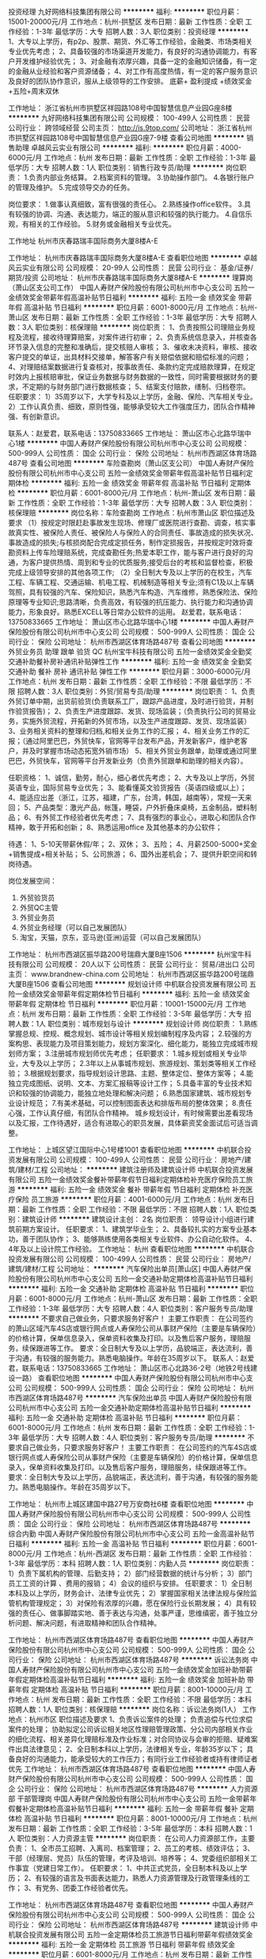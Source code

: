 投资经理
九好网络科技集团有限公司
**********
福利:
**********
职位月薪：15001-20000元/月 
工作地点：杭州-拱墅区
发布日期：最新
工作性质：全职
工作经验：1-3年
最低学历：大专
招聘人数：3人
职位类别：投资经理
**********
1、大专以上学历，有p2p、股票、期货、外汇等工作经验，金融类、市场类相关专业优先考虑；
2、具备较强的市场渠道开发能力，有良好的沟通协调能力，有客户开发维护经验优先；
3、对金融有浓厚兴趣，具备一定的金融知识储备，有一定的金融从业经验和客户资源储备；
4、对工作有高度热情，有一定的客户服务意识及良好的团队协作意识，服从上级领导的工作安排。
底薪+ 盈利提成 +绩效奖金+五险+周末双休

工作地址：
浙江省杭州市拱墅区祥园路108号中国智慧信息产业园G座8楼
**********
九好网络科技集团有限公司
公司规模：
100-499人
公司性质：
民营
公司行业：
跨领域经营
公司主页：
http://is.9top.com/
公司地址：
浙江省杭州市拱墅区祥园路108号中国智慧信息产业园G座7-9楼
查看公司地图
**********
销售助理
卓越风云实业有限公司
**********
福利:
**********
职位月薪：4000-6000元/月 
工作地点：杭州
发布日期：最新
工作性质：全职
工作经验：1-3年
最低学历：大专
招聘人数：1人
职位类别：销售行政专员/助理
**********
岗位职责：
1.负责内部业务结算。
2.档案资料的管理。
3.协助操作部门。
4.各银行账户的管理及维护。
5.完成领导交办的任务。

岗位要求：
1.做事认真细致，富有很强的责任心。
2.熟练操作office软件。
3.具有较强的协调、沟通、表达能力，端正的服从意识和较强的执行能力。
4.自信乐观，有相关的工作经验。
5.财务或金融相关专业优先。

工作地址
杭州市庆春路瑞丰国际商务大厦8楼A-E

工作地址：
杭州市庆春路瑞丰国际商务大厦8楼A-E
查看职位地图
**********
卓越风云实业有限公司
公司规模：
20-99人
公司性质：
民营
公司行业：
基金/证券/期货/投资
公司地址：
杭州市庆春路瑞丰国际商务大厦8楼A-E
**********
理算岗（萧山区支公司工作）
中国人寿财产保险股份有限公司杭州市中心支公司
五险一金绩效奖金带薪年假高温补贴节日福利
**********
福利:
五险一金
绩效奖金
带薪年假
高温补贴
节日福利
**********
职位月薪：6001-8000元/月 
工作地点：杭州-萧山区
发布日期：最新
工作性质：全职
工作经验：1-3年
最低学历：大专
招聘人数：3人
职位类别：核保理赔
**********
岗位职责：
1、负责按照公司理赔业务规程及流程，接收待理算赔案，对案件进行初审；
2、负责系统信息录入，并核查各环节录入信息的完整和准确后，提交核赔人审核；
3、催收未决资料，审核、接收客户提交的单证，出具材料交接单，解答客户有关赔偿依据和赔偿标准的问题；
4、对理赔结案数据进行复查核对，按事故责任、条款约定完成赔款理算，在规定时效内上报核赔审批，保证业务数据与财务数据的一致性，同时需要根据财务的要求，不定期的与财务部门进行数据核查；
5、结案支付赔款，缮制、归档卷宗。
任职要求：
1）35周岁以下，大学专科及以上学历，金融、保险、汽车相关专业。
2）工作认真负责、细致，原则性强，能够承受较大工作强度压力，团队合作精神强、有创新意识。

联系人：赵爱君，联系电话：13750833665
工作地址：
萧山区市心北路华瑞中心1楼
**********
中国人寿财产保险股份有限公司杭州市中心支公司
公司规模：
500-999人
公司性质：
国企
公司行业：
保险
公司地址：
杭州市西湖区体育场路487号
查看公司地图
**********
车险查勘岗（萧山区支公司）
中国人寿财产保险股份有限公司杭州市中心支公司
五险一金绩效奖金带薪年假高温补贴节日福利定期体检
**********
福利:
五险一金
绩效奖金
带薪年假
高温补贴
节日福利
定期体检
**********
职位月薪：6001-8000元/月 
工作地点：杭州-萧山区
发布日期：最新
工作性质：全职
工作经验：1-3年
最低学历：大专
招聘人数：3人
职位类别：核保理赔
**********
岗位名称：车险查勘岗
工作地点：杭州市萧山区
职位描述及要求
（1）按规定时限赶赴事故发生现场、修理厂或医院进行查勘、调查，核实事故真实性、被保险人责任、被保险人与保险人的合同责任、事故造成的损失状况、事故造成的损失;与核损岗配合完成定损任务，制作定损报告，并按规定时效将查勘资料上传车险理赔系统，完成查勘任务;热爱本职工作，能与客户进行良好的沟通，为客户提供热情、周到和专业的优质服务;接受后台的考核和监督检查，积极完成上级领导安排的其他各项工作;
（2）全日制大专及以上学历的在校生，汽车工程、车辆工程、交通运输、机电工程、机械制造等相关专业;须有C1及以上车辆驾照，具有较强的汽车、保险知识，熟悉汽车构造、汽车维修，熟悉保险法、保险原理等专业知识;思路清晰，负责高效，有较强的抗压能力、执行能力和沟通协调能力，形象良好。熟悉EXCELL等日常办公软件的运用。
赵爱君，联系电话：13750833665
工作地址：
萧山区市心北路华瑞中心1楼
**********
中国人寿财产保险股份有限公司杭州市中心支公司
公司规模：
500-999人
公司性质：
国企
公司行业：
保险
公司地址：
杭州市西湖区体育场路487号
查看公司地图
**********
外贸业务员 助理 跟单 验货 QC
杭州宝牛科技有限公司
五险一金绩效奖金全勤奖交通补助餐补房补通讯补贴弹性工作
**********
福利:
五险一金
绩效奖金
全勤奖
交通补助
餐补
房补
通讯补贴
弹性工作
**********
职位月薪：3000-6000元/月 
工作地点：杭州
发布日期：最新
工作性质：全职
工作经验：不限
最低学历：不限
招聘人数：3人
职位类别：外贸/贸易专员/助理
**********
岗位职责：
1、负责外贸订单中期，出货前验货(负责联系工厂，跟踪产品进度，及时进行验货，并制作验货报告)；
2、负责生产进度跟踪、发货、现场监装；（负责执行公司的贸易业务，实施外贸流程，开拓新的外贸市场，以及生产进度跟踪、发货、现场监装）
3、业务相关资料的整理和归档,和相关业务工作的汇报；
4、相关业务工作的汇报；（通过阿里巴巴，外贸快车，官网等平台发布产品，开发新客户，维护老客户，并及时掌握市场动态拓宽外销市场）
5、相关外贸业务跟单，助理或通过阿里巴巴，外贸快车，官网等平台开发新业务（负责外贸跟单和助理的相关内容）。

任职资格：
1、诚信，勤劳，耐心，细心者优先考虑；
2、大专及以上学历，外贸英语专业，国际贸易专业优先；
3、能看懂英文验货报告（英语四级或以上）；
4、能适应出差（浙江，江苏，福建，广东，台湾，韩国，越南等），常规一天来回；
5、产品类型：激光产品，帐篷，睡袋，户外折叠床桌椅，五金制品，塑料制品；
6、有外贸工作经验者优先考虑；
7、具有强烈的事业心，进取心和团队合作精神，敢于开拓和创新；
8、熟悉运用office 及其他基本的办公软件；

待遇：
1、5-10天带薪休假/年；
2、双休；
3、五险；
4、月薪2500-5000+奖金+销售提成+相关补贴；
5、公司旅游；
6、国外出差机会；
7、提供升职空间和转岗待遇。


岗位发展空间：
1.  外贸验货员
2.  外贸QC主管
3.  外贸业务员
4.  外贸业务经理（可以自己发展团队）
5.  淘宝，天猫，京东，亚马逊(亚洲)运营（可以自己发展团队）
工作地址：
杭州市西湖区振华路200号瑞鼎大厦B座1506
**********
杭州宝牛科技有限公司
公司规模：
20人以下
公司性质：
民营
公司行业：
贸易/进出口
公司主页：
www.brandnew-china.com
公司地址：
杭州市西湖区振华路200号瑞鼎大厦B座1506
查看公司地图
**********
规划设计师
中机联合投资发展有限公司
五险一金绩效奖金带薪年假定期体检节日福利
**********
福利:
五险一金
绩效奖金
带薪年假
定期体检
节日福利
**********
职位月薪：10001-15000元/月 
工作地点：杭州
发布日期：最新
工作性质：全职
工作经验：3-5年
最低学历：大专
招聘人数：1人
职位类别：城市规划与设计
**********
规划设计师
岗位职责：
1.熟练掌握总规、控规、概念规划、城市设计等相关规划编制程序及内容；
2.较强的方案构思、表现能力及项目策划能力，规划方案深化、细化能力，能独立完成城市规划师方案；
3.注册城市规划师优先考虑；
任职要求：
1.城乡规划或相关专业毕业，大专及以上学历；
2.3年以上从事城市规划、旅游规划、策划类等相关工作经验；
3.根据规划要求，指导规划设计思路、主题、整体定位、整体方案等；
4.能独立完成图纸、说明、文本、方案汇报稿等设计工作；
5.具备丰富的专业技术知识和较强的协调能力，能独立地处理和解决问题；
6.熟悉国家建筑、城市规划专业设计规范；
7.有美术基础，可以控制图面表达和排版布局的整体效果；
8.责任心强，工作认真仔细，有团队合作精神。
 城乡规划设计，有时候需要出差看现场以及汇报，工作待遇好，适合有进取心的职员发展，具体薪资奖金面试后可适当调整。

工作地址：
上城区望江国际中心1号楼1001
查看职位地图
**********
中机联合投资发展有限公司
公司规模：
100-499人
公司性质：
民营
公司行业：
房地产/建筑/建材/工程
公司地址：
**********
建筑注册师及建筑设计师
中机联合投资发展有限公司
五险一金绩效奖金餐补带薪年假节日福利定期体检补充医疗保险员工旅游
**********
福利:
五险一金
绩效奖金
餐补
带薪年假
节日福利
定期体检
补充医疗保险
员工旅游
**********
职位月薪：4001-6000元/月 
工作地点：杭州
发布日期：最新
工作性质：全职
工作经验：不限
最低学历：不限
招聘人数：1人
职位类别：建筑设计师
**********
建筑设计主创：  2名
 岗位职责：
领导设计小组进行建筑前期方案设计。
任职要求：
1、建筑学毕业生；
2、具备较扎实的方案专业基本功，善于团队协作；
3、能够熟练使用各类相关专业软件、办公自动化软件。
4、4年及以上设计院工作经验。
   工作地址：
杭州
查看职位地图
**********
中机联合投资发展有限公司
公司规模：
100-499人
公司性质：
民营
公司行业：
房地产/建筑/建材/工程
公司地址：
**********
汽车保险出单员[萧山区]
中国人寿财产保险股份有限公司杭州市中心支公司
五险一金交通补助定期体检高温补贴节日福利
**********
福利:
五险一金
交通补助
定期体检
高温补贴
节日福利
**********
职位月薪：6001-8000元/月 
工作地点：杭州-萧山区
发布日期：最新
工作性质：全职
工作经验：1-3年
最低学历：大专
招聘人数：4人
职位类别：客户服务专员/助理
**********
不要求自己做业务，只要求服务好客户！
主要工作职责：
在公司签约的萧山区域汽车4S店或银行网点或人寿保险公司从事财产保险（主要是车辆保险）的价格计算，保单信息录入，保单资料收集及打印。以及售后客户服务，理赔服务，续保跟进等工作。
要求：全日制大专及以上学历，品貌端正，表达流利，善于沟通，有较强的服务能力。熟悉电脑操作。年龄在35周岁以下。
联系人：赵爱君，联系电话：13750833665
工作地址：
萧山区市心北路36-2号（地铁2号线建设一路）
查看职位地图
**********
中国人寿财产保险股份有限公司杭州市中心支公司
公司规模：
500-999人
公司性质：
国企
公司行业：
保险
公司地址：
杭州市西湖区体育场路487号
**********
汽车保险出单员
中国人寿财产保险股份有限公司杭州市中心支公司
五险一金交通补助定期体检高温补贴节日福利
**********
福利:
五险一金
交通补助
定期体检
高温补贴
节日福利
**********
职位月薪：6001-8000元/月 
工作地点：杭州
发布日期：最新
工作性质：全职
工作经验：1-3年
最低学历：大专
招聘人数：4人
职位类别：客户服务专员/助理
**********
不要求自己做业务，只要求服务好客户！
主要工作职责：
在公司签约的汽车4S店或银行网点或人寿保险公司从事财产保险（主要是车辆保险）的价格计算，保单信息录入，保单资料收集及打印。以及售后客户服务，理赔服务，续保跟进等工作。
要求：全日制大专及以上学历，品貌端正，表达流利，善于沟通，有较强的服务能力。熟悉电脑操作。年龄在35周岁以下。

工作地址：
杭州市上城区建国中路27号万安商社6楼
查看职位地图
**********
中国人寿财产保险股份有限公司杭州市中心支公司
公司规模：
500-999人
公司性质：
国企
公司行业：
保险
公司地址：
杭州市西湖区体育场路487号
**********
综合内勤
中国人寿财产保险股份有限公司杭州市中心支公司
五险一金高温补贴节日福利
**********
福利:
五险一金
高温补贴
节日福利
**********
职位月薪：6001-8000元/月 
工作地点：杭州-西湖区
发布日期：最新
工作性质：全职
工作经验：1-3年
最低学历：本科
招聘人数：1人
职位类别：内勤人员
**********
岗位职责：
1）负责下属机构的管理、后勤支持；
2）部门经营数据的统计与分析；
3）部门员工工资的计算 、费用的报销；  
4）会议的组织与安排。
任职要求： 
1）全日制本科及以上学历，财务会计、法律专业优先；
2）掌握国家相关法律法规与保险监管机构管理规定；
3）对保险有浓厚的兴趣，愿在保险行业长期发展；
4）具有较强的责任心、做事脚踏实地、善于表达与沟通，处事严谨，思维缜密，善于独立分析问题、解决问题，有进取精神和团队合作精神。

工作地址：
杭州市西湖区体育场路487号
查看职位地图
**********
中国人寿财产保险股份有限公司杭州市中心支公司
公司规模：
500-999人
公司性质：
国企
公司行业：
保险
公司地址：
杭州市西湖区体育场路487号
**********
诉讼法务岗
中国人寿财产保险股份有限公司杭州市中心支公司
五险一金绩效奖金加班补助带薪年假定期体检高温补贴节日福利
**********
福利:
五险一金
绩效奖金
加班补助
带薪年假
定期体检
高温补贴
节日福利
**********
职位月薪：8001-10000元/月 
工作地点：杭州
发布日期：最新
工作性质：全职
工作经验：不限
最低学历：本科
招聘人数：1人
职位类别：核保理赔
**********
岗位名称：诉讼法务岗(1人）
工作地点：杭州市区
职位描述及要求
 1、负责诉讼案件的处理； 负责追偿与代位求偿案件的处理； 协助拟定公司诉讼相关地区性理赔管理政策、分公司内部相关作业的细化流程、相关差异化理赔标准及作业标准；对合同协议与会审的拒赔、疑难案件出具法律意见；
  2、全日制本科以上学历，法律相关专业，年龄35岁以下； 具备良好的沟通能力，能承受较大的工作压力；有同行业工作经验者或持有律师证者优先
工作地址：
杭州市西湖区体育场路487号
查看职位地图
**********
中国人寿财产保险股份有限公司杭州市中心支公司
公司规模：
500-999人
公司性质：
国企
公司行业：
保险
公司地址：
杭州市西湖区体育场路487号
**********
人力资源部 干部管理岗
中国人寿财产保险股份有限公司杭州市中心支公司
五险一金带薪年假餐补定期体检高温补贴节日福利
**********
福利:
五险一金
带薪年假
餐补
定期体检
高温补贴
节日福利
**********
职位月薪：8001-10000元/月 
工作地点：杭州
发布日期：最新
工作性质：全职
工作经验：3-5年
最低学历：本科
招聘人数：1人
职位类别：人力资源主管
**********
岗位职责：
在公司人力资源部工作，主要负责：
1、全市员工招聘、入离司、档案管理；
2、员工的考核、绩效评估；
3、干部（经理层、党员）队伍的管理，考评及培训、培养等；
4、党委组织部相关工作事宜（党建日常工作）。
任职要求：
1、中共正式党员，全日制本科及以上学历；
2、有较强的语言及书面表达能力，熟悉人力资源管理及行政管理条线的工作；
3、有党务、团委工作经验者优先。

工作地址：
杭州市西湖区体育场路487号
查看职位地图
**********
中国人寿财产保险股份有限公司杭州市中心支公司
公司规模：
500-999人
公司性质：
国企
公司行业：
保险
公司地址：
杭州市西湖区体育场路487号
**********
建筑设计师
中机联合投资发展有限公司
五险一金定期体检员工旅游节日福利带薪年假绩效奖金
**********
福利:
五险一金
定期体检
员工旅游
节日福利
带薪年假
绩效奖金
**********
职位月薪：6001-8000元/月 
工作地点：杭州
发布日期：最新
工作性质：全职
工作经验：1-3年
最低学历：本科
招聘人数：5人
职位类别：建筑设计师
**********
岗位职责：
能独立进行建筑方案设计或建筑施工图制图工作。
任职要求：
1、建筑学毕业生；
2、具备较扎实的方案专业基本功，善于团队协作；
3、能够熟练使用各类相关专业软件。
4、2年及以上设计院工作经验。
工作地址：
上城区望江国际中心1号楼1001
查看职位地图
**********
中机联合投资发展有限公司
公司规模：
100-499人
公司性质：
民营
公司行业：
房地产/建筑/建材/工程
公司地址：
**********
业务内勤
卓越风云实业有限公司
绩效奖金通讯补贴餐补员工旅游高温补贴节日福利
**********
福利:
绩效奖金
通讯补贴
餐补
员工旅游
高温补贴
节日福利
**********
职位月薪：4001-6000元/月 
工作地点：杭州
发布日期：最新
工作性质：全职
工作经验：1-3年
最低学历：大专
招聘人数：1人
职位类别：销售行政专员/助理
**********
岗位职责：
1.负责内部业务结算。
2.档案资料的管理。
3.协助操作部门。
4.各银行账户的管理及维护。
5.完成领导交办的任务。

岗位要求：
1.做事认真细致，富有很强的责任心。
2.熟练操作office软件。
3.具有较强的协调、沟通、表达能力，端正的服从意识和较强的执行能力。
4.自信乐观，有相关的工作经验。
5.财务或金融相关专业优先。

工作地址：
杭州市庆春路瑞丰国际商务大厦8楼A-E
查看职位地图
**********
卓越风云实业有限公司
公司规模：
20-99人
公司性质：
民营
公司行业：
基金/证券/期货/投资
公司地址：
杭州市庆春路瑞丰国际商务大厦8楼A-E
**********
总经理行政司机
杭州骏亨投资发展有限公司
年底双薪带薪年假员工旅游节日福利
**********
福利:
年底双薪
带薪年假
员工旅游
节日福利
**********
职位月薪：4001-6000元/月 
工作地点：杭州
发布日期：最新
工作性质：全职
工作经验：不限
最低学历：不限
招聘人数：1人
职位类别：机动车司机/驾驶
**********
岗位职责：
1、负责总经理用车，熟悉商务礼仪接待工作；
2、协助领导办理车辆的年审；
3、负责车辆的日常清洁与保养；
4、协助领导处理公司车辆及突发状况处理；
5、领导交办的其他临时任务。

任职要求：
1、实际驾车2年以上，学历不限，年龄25-45岁之间；
2、具备专业的驾驶技巧，熟知驾驶和车辆相关的知识和法律;
3、具备基本车辆故障判断能力;
4、无车辆驾驶安全责任事故；
5、有相关经验，退伍军人优先。
工作地址：
杭州市拱墅区登云路425号达利尔科技大厦
查看职位地图
**********
杭州骏亨投资发展有限公司
公司规模：
20-99人
公司性质：
民营
公司行业：
跨领域经营
公司地址：
杭州市拱墅区登云路425号达利尔科技大厦
**********
结构设计师
中机联合投资发展有限公司
五险一金绩效奖金定期体检员工旅游节日福利带薪年假
**********
福利:
五险一金
绩效奖金
定期体检
员工旅游
节日福利
带薪年假
**********
职位月薪：6001-8000元/月 
工作地点：杭州
发布日期：最新
工作性质：全职
工作经验：3-5年
最低学历：本科
招聘人数：3人
职位类别：土木/土建/结构工程师
**********
 结构注册师及结构设计师  3名
（其中一级建筑注册师1名）
岗位职责：
1、从事房地产开发公司住宅项目的建筑结构设计和管理等相关工作；结构与基础方案优化,主要通过对结构体系、布置、材料、设计参数、基础型式等内容的多方案技术经济比较，做出最优方案;
    2、勘察方案优化，为基础的设计和施工提供依据。对勘察院的初勘和详勘方案进行审查，使勘察结果更好满足设计要求，进行必要的优化工作，为项目节约成本。
    3、编制并审核项目施工图设计任务书、对接设计单位、勘察单位、总包单位、专家委员会，负责设计进度管理、设计质量管理、落实设计优化工作。
    4、现场技术支持，对于工地现场遇到的技术问题､图纸疑惑，及时解决和处理，负责结构专业工程验收工作，对项目工程师提供技术支持。
 任职要求：
    1、国家注册一级结构工程师及相关专业设计师（注册证书费另商）。
2、具备较丰富工作经验，较深厚的工程专业背景，可独立完成相关专业工程项目工作；
    3、能够熟练使用各类专业软件、办公自动化软件。
  工作地址：
上城区望江国际中心1号楼1001
查看职位地图
**********
中机联合投资发展有限公司
公司规模：
100-499人
公司性质：
民营
公司行业：
房地产/建筑/建材/工程
公司地址：
**********
前台（双休五险）
杭州骏亨投资发展有限公司
五险一金年底双薪带薪年假员工旅游节日福利
**********
福利:
五险一金
年底双薪
带薪年假
员工旅游
节日福利
**********
职位月薪：3500-5000元/月 
工作地点：杭州
发布日期：最新
工作性质：全职
工作经验：不限
最低学历：不限
招聘人数：1人
职位类别：前台/总机/接待
**********
岗位职责
1、负责前台电话的接听和转接，做好来电咨询工作；
2、负责来访客户的接待，严格执行公司的接待服务规范，保持良好的礼节礼貌；
3、负责办公用品、固定资产的日常管理；
4、负责办公环境美化、文化墙建设等相关文化氛围打造；
5、负责办公室内日常行政后勤工作；
6、完成领导交办的其他或临时工作；
 任职要求：
1、大专及以上学历，优秀应届生亦可；
2、品行端正，有亲和力，良好的服务意识；
3、熟练使用办公软件，熟悉现代企业管理；
4、具有良好的职业道德，踏实稳重，工作细心，具有较强的语言表达能力、应变能力及沟通协调能力，较强的责任感和敬业精神。

工作地址：
杭州市拱墅区登云路425号达利尔科技大厦
查看职位地图
**********
杭州骏亨投资发展有限公司
公司规模：
20-99人
公司性质：
民营
公司行业：
跨领域经营
公司地址：
杭州市拱墅区登云路425号达利尔科技大厦
**********
银行业务售后客服(五险一金+提成+福利)
锦创科技股份有限公司
五险一金绩效奖金加班补助全勤奖包住节日福利
**********
福利:
五险一金
绩效奖金
加班补助
全勤奖
包住
节日福利
**********
职位月薪：4001-6000元/月 
工作地点：杭州
发布日期：最新
工作性质：全职
工作经验：不限
最低学历：不限
招聘人数：1人
职位类别：客户咨询热线/呼叫中心人员
**********
岗位职责：
1、 协助银行通过电话、信函等形式对逾期欠款客户进行告知服务，促使客户及时还 款，降低银行不良率，维护客户在银行的信用度。

2、 对出险客户当前财产情况以及财产线索进行核实，协助银行做好诉前及财产保全等准备。
任职要求：
 1、 无不良记录，学历不限；

2、 言语条理清晰，思维敏捷，会基本的办公软件操作；

3、 有同行从业经历、移动或电信客服专员、维权处理专员、等相关经验优先录用；

4、 具备一定的抗压能力，拥有较好的团队合作意识。

福利待遇：

1、晋升平台：入职带薪培训，公平、公开、公正的竞争和晋升机制；

2、薪酬待遇：3000-10000元；

3、工作时间：8：30-17：30，周末单双轮休，享法定节假日等带薪假期，工作满1年可享年假；

4、员工福利：员工生日祝福，不定期组织团建活动。

5、入职半年可申请宿舍。

办公地址：杭州市江干区钱江国际时代广场3号楼1302室。

条件符合者可来电咨询预约面试。
工作地址：
杭州市江干区钱江国际时代广场3号楼1302室
**********
锦创科技股份有限公司
公司规模：
1000-9999人
公司性质：
股份制企业
公司行业：
银行
公司主页：
http://www.jc-jt.com/
公司地址：
南京市秦淮区太平南路211号
**********
财务经理（连锁企业）
品融控股集团有限公司
绩效奖金年终分红餐补定期体检员工旅游高温补贴节日福利
**********
福利:
绩效奖金
年终分红
餐补
定期体检
员工旅游
高温补贴
节日福利
**********
职位月薪：12500-25000元/月 
工作地点：杭州
发布日期：最新
工作性质：全职
工作经验：10年以上
最低学历：本科
招聘人数：1人
职位类别：财务经理
**********
岗位职责：
    负责会计核算管理、会计核算内部控制，参与制度制定与业务运营风险管理，参与资金管理和财务管理工作，为实现公司战略目标提供有效的财务保障。
    1、负责财务部的日常管理工作； 
2、组织制定财务方面的管理制度及有关规定，并监督执行； 
3、制定、维护、改进公司财务管理程序和政策，制定年度、季度财务计划； 
4、负责编制及组织实施财务预算报告，月、季、年度财务报告； 
5、负责公司成本核算、会计核算和财务分析工作； 
6、负责资金、资产的管理工作； 
7、监控可能会对公司造成经济损失的重大经济活动； 
8、管理与银行及其他机构的关系； 
9、协助财务总监开展财务部与内外的沟通与协调工作； 
10、完成上级交给的其他日常事务性工作。
任职要求：
    1、本科及以上学历，会计、财务管理及相关专业；
    2、五年以上企业财务/会计/融资/税务/审计及相关工作管理岗经历；
    3、党员，优秀学生会干部；
    4、精通国家财税法律规范，具备优秀的职业判断能力和丰富的财会项目分析处理经验；具备全国现代连锁企业财务管理工作背景者优先。
工作地址：
杭州市拱墅区湖墅南路368号浙租大厦
**********
品融控股集团有限公司
公司规模：
500-999人
公司性质：
民营
公司行业：
汽车/摩托车
公司主页：
www.zjpr.cn
公司地址：
杭州市拱墅区湖墅南路368号浙租大厦
**********
市场副总
品融控股集团有限公司
**********
福利:
**********
职位月薪：30001-50000元/月 
工作地点：杭州
发布日期：最新
工作性质：全职
工作经验：不限
最低学历：不限
招聘人数：1人
职位类别：市场总监
**********
岗位职责：
1、负责品牌管理体系的建立，制定公司汽车后市场品牌战略；
2、负责公司对外宣传文案，实施有效的公关传播手段对公司进行宣传；
3、负责大型活动、展会等活动策划与执行；
4、规划和管理市场活动的预算，合理有效、最大限度地使用预算执行广告和市场活动；
5、负责统筹市场中心工作，分管品牌部、市场部工作。
任职要求：
1、市场营销、广告、传播或相关专业本科以上学历；
2、具有5年以上同等职位知名企业的工作经验；
3、具备出色的沟通协调能力和解决问题的能力，以及丰富的营销专业知识及品牌建设能力；
4、思维活跃，高效率，具有较强的抗压能力；
5、大型连锁企业背景或汽车后市场行业工作经验及中共党员优先考虑。
工作地址：
杭州市拱墅区湖墅南路368号浙租大厦
**********
品融控股集团有限公司
公司规模：
500-999人
公司性质：
民营
公司行业：
汽车/摩托车
公司主页：
www.zjpr.cn
公司地址：
杭州市拱墅区湖墅南路368号浙租大厦
**********
人资副总
品融控股集团有限公司
餐补定期体检员工旅游高温补贴节日福利
**********
福利:
餐补
定期体检
员工旅游
高温补贴
节日福利
**********
职位月薪：40000-80000元/月 
工作地点：杭州
发布日期：最新
工作性质：全职
工作经验：10年以上
最低学历：本科
招聘人数：1人
职位类别：人力资源总监
**********
岗位职责：
1、全面负责集团企业管理工作，分管人力资源、商学院、行政、文化、IT、法务等职能；
2、统筹规划人力资源开发及战略管理，拟定人力资源规划方案，并监督各项计划的实施；
3、建立并完善人力资源管理体系，研究、设计人力资源管理模式（精通招聘、培训、绩效、薪酬、员工关系等模块），制定和完善人力资源管理制度；
4、向公司决策层提供人力资源、组织机构等方面的建议并致力于提高公司综合管理水平，控制人力资源成本，提高人效；
5、根据集团战略，搭建商学院组织、运营体系，并负责商学院日常管理、运营工作。
6、协助董事长制定集团战略发展规划。
任职要求：
1、本科（211.985）及以上学历，工商管理、行政管理、人力资源管理等相关专业；
2、10年以上工作经验，3年以上同岗工作经验；精通人力资源管理、企业文化建设；
3、主要经历为全国大型连锁企业背景；须有上市公司背景；有平台运作经验、互联网经验优先；
4、政治面貌为中共党员，曾为优秀学生干部；
5、沟通解决事务的实际能力超强。
工作地址：
杭州市拱墅区湖墅南路368号浙租大厦
**********
品融控股集团有限公司
公司规模：
500-999人
公司性质：
民营
公司行业：
汽车/摩托车
公司主页：
www.zjpr.cn
公司地址：
杭州市拱墅区湖墅南路368号浙租大厦
**********
采购专员（主管）
品融控股集团有限公司
五险一金绩效奖金年终分红定期体检员工旅游高温补贴节日福利
**********
福利:
五险一金
绩效奖金
年终分红
定期体检
员工旅游
高温补贴
节日福利
**********
职位月薪：4001-6000元/月 
工作地点：杭州-拱墅区
发布日期：最新
工作性质：全职
工作经验：不限
最低学历：不限
招聘人数：1人
职位类别：采购专员/助理
**********
岗位职责：
1、针对门店采购需求，及时按照采购流程做好询价、报价、制定订单、跟踪到货事项；
2、做好采购信息登记、更新、报表整理及数据分析；
3、协助进行供应商开发及关系维护工作；
4、负责与供应商之间往来帐核对。
任职要求：
1、本科及以上学历，物流管理等相关专业。
2、具有良好对外的沟通谈判能力；
3、熟悉汽车各零部件及相关性能；
4、熟练运用日常办公软件，有一定的数据分析能力；
5、具备较强的责任心和优秀的品性。
6、学生会干部、党员优先。
工作地址：
杭州市拱墅区湖墅南路368号浙租大厦
**********
品融控股集团有限公司
公司规模：
500-999人
公司性质：
民营
公司行业：
汽车/摩托车
公司主页：
www.zjpr.cn
公司地址：
杭州市拱墅区湖墅南路368号浙租大厦
**********
人事专员
品融控股集团有限公司
**********
福利:
**********
职位月薪：4001-6000元/月 
工作地点：杭州
发布日期：最新
工作性质：全职
工作经验：不限
最低学历：本科
招聘人数：1人
职位类别：人力资源专员/助理
**********
岗位职责：
1、主要负责公司考勤管理、社保缴纳、员工入（离）职办理、员工访谈、员工异动管理及招聘实施等工作；
2、完成领导交办的其他工作。
任职资格：
1、本科，人力资源或企业管理等相关专业；
2、1年以上人事工作经验或优秀应聘毕业生；
3、具备良好的人际交往能力、写作能力、沟通能力以及解决问题的能力，有吃苦耐劳和团队精神；
4、党员、优秀学生会干部。
工作地址：
杭州市拱墅区湖墅南路368号浙租大厦
**********
品融控股集团有限公司
公司规模：
500-999人
公司性质：
民营
公司行业：
汽车/摩托车
公司主页：
www.zjpr.cn
公司地址：
杭州市拱墅区湖墅南路368号浙租大厦
**********
IT经理
品融控股集团有限公司
绩效奖金加班补助餐补定期体检员工旅游高温补贴节日福利
**********
福利:
绩效奖金
加班补助
餐补
定期体检
员工旅游
高温补贴
节日福利
**********
职位月薪：25000-35000元/月 
工作地点：杭州
发布日期：最新
工作性质：全职
工作经验：不限
最低学历：不限
招聘人数：1人
职位类别：IT项目经理/主管
**********
岗位职责：
1、负责主持信息部的全面日常工作，负责制定本部门的管理制度及组织建设，并监督本部人员全面完成部门职责范围内的各项工作任务；负责本部门员工的工作检查、考核及评价。
2、贯彻落实本部岗位责任制和工作标准，密切各部门工作关系，加强与集团各部门的协作配合，做好衔接协调工作。
3、负责集团信息化系统总体构架，构建集团信息化实施组织，结合业务流程、项目管理，实施公司集成信息化系统。
4、负责控制信息化项目预算。负责控制本部门信息化预算，降低费用成本。
5、负责集团信息化项目关键控制点的监督、控制和风险评价。负责组织集团的信息安全工作，持续加强集团的信息安全管理。
6、组织对集团计算机及周边设备、网络设备和办公自动化设备的维护、添置、验收以及发放登记归档。
7、负责组织对计算机网络及信息系统的维护，保证网络及信息系统的正常运行。
8、负责主持信息化新系统、新项目的开发，并对信息项目系统开发全过程负责。
9、负责组织集团信息化项目的持续改进与日常维护。
10、完成领导指派的其它工作。
任职要求：
1、计算机、信息管理、网络工程等相关专业；大学本科及以上学历；拥有IT
治理资格证书、PMP项目管理证书等优先。
2、具有3年以上互联网系统开发经验，在开放架构上开发过成熟应用，管理开
发团队，具备信息系统风险管控经验，有物流相关经验优先。
3、熟悉当前主要计算机、通讯领域发展趋势和主流应用技术；熟练应用LAMP
开放架构，JAVA，数据库；IT服务与系统运维管理；业务流程管理；项目管理；风险识别与控制；有连锁经营模式和业务流程经验优先；

工作地址：
杭州市拱墅区湖墅南路368号浙租大厦
**********
品融控股集团有限公司
公司规模：
500-999人
公司性质：
民营
公司行业：
汽车/摩托车
公司主页：
www.zjpr.cn
公司地址：
杭州市拱墅区湖墅南路368号浙租大厦
**********
互动专员（萧山区支公司）
中国人寿财产保险股份有限公司杭州市中心支公司
五险一金绩效奖金交通补助餐补带薪年假定期体检高温补贴节日福利
**********
福利:
五险一金
绩效奖金
交通补助
餐补
带薪年假
定期体检
高温补贴
节日福利
**********
职位月薪：6001-8000元/月 
工作地点：杭州-萧山区
发布日期：最新
工作性质：全职
工作经验：1-3年
最低学历：大专
招聘人数：3人
职位类别：渠道/分销专员
**********
招聘人数：
杭州市萧山区2-3人
职位描述：
根据集团公司战略，中国人寿保险股份有限公司独家为中国人寿财产保险股份有限公司代理财产保险业务，称之为交叉销售。交叉销售专员在中国人寿保险公司杭州市区各营业部、营销服务部工作。主要负责宣讲各类财产保险产品及条款，动员寿险业务人员向客户销售财产保险产品。在人寿保险公司网点开展财险产品培训、销售技巧辅导，经办保单录入、单证管理、数据统计、售后服务支持等相关工作。
应聘条件：
本科及以上学历。相貌端正，性格大方、外向，有较高的情商，有极强的沟通和上台宣讲能力。打字速度快，能熟练使用office软件。
适合人群：
保险公司讲师、组训、业务主管；麦当劳、肯德基、必胜客等门店主管或经理；主持人/司仪；曾任学生会主席、企业团委书记等组织岗的人员优先；
待遇：
底薪3000起等，年收入6-10万元起，上不封顶;与公司签订正式合同，享受五险一金、年终奖；

联系人：赵爱君，联系电话：13750833665

工作地址：
市心北路华瑞中心1楼
**********
中国人寿财产保险股份有限公司杭州市中心支公司
公司规模：
500-999人
公司性质：
国企
公司行业：
保险
公司地址：
杭州市西湖区体育场路487号
查看公司地图
**********
采购经理
品融控股集团有限公司
年终分红餐补房补高温补贴
**********
福利:
年终分红
餐补
房补
高温补贴
**********
职位月薪：10001-15000元/月 
工作地点：杭州
发布日期：最新
工作性质：全职
工作经验：3-5年
最低学历：大专
招聘人数：1人
职位类别：采购经理/主管
**********
岗位职责：
1、负责汽车后市场（汽车用品）商品的采购，保证部门业务的有效运转；
2、负责开拓供应商渠道及供应商管理体系建设，整合采购资源；
3、建立健全采购成本管理制度，统筹成本目标的完成；
4、负责制定并实施采购管理制度及业务流程，保证采购工作的规范化管理。
任职资格：
1、本科及以上学历，供应链管理、采购管理相关专业； 
2、 五年以上采购相关经验，其中三年以上汽车后市场（汽车用品）采购工作经验；
3、具有较强的计划组织能力和谈判技巧；
4、具有知名企业供应链管理工作经验；
5、人品须正直，中共党员优先考虑。

工作地址：
杭州市拱墅区湖墅南路368号浙租大厦
**********
品融控股集团有限公司
公司规模：
500-999人
公司性质：
民营
公司行业：
汽车/摩托车
公司主页：
www.zjpr.cn
公司地址：
杭州市拱墅区湖墅南路368号浙租大厦
**********
家居业务经理，渠道经理，年薪15万起
杭州雅匠家居有限公司
五险一金绩效奖金加班补助全勤奖通讯补贴弹性工作员工旅游节日福利
**********
福利:
五险一金
绩效奖金
加班补助
全勤奖
通讯补贴
弹性工作
员工旅游
节日福利
**********
职位月薪：15001-20000元/月 
工作地点：杭州-滨江区
发布日期：最新
工作性质：全职
工作经验：1-3年
最低学历：中专
招聘人数：1人
职位类别：渠道/分销专员
**********
岗位职责：1、负责联系开发客户，寻找潜在客户源。
2、负责区域优质楼盘的收集，配合开展销售工作；建立长期稳定的物业单位关系。
3.对接设计师通路和装饰公司渠道进行产品销售。

任职要求：
1、有楼盘销售工作者或有强大设计师，装饰公司资源者优先。
薪资待遇：1、基本工资、提成奖金、项目奖金、年终奖、带薪年假等。
基本福利：1、早九晚五，弹性工作。
      2、高端办公室，和谐的办公氛围。
      3、不定期组织聚会、旅游、内部培训等活动。

工作地址
江南大道1088号第六空间大都会定制馆一楼D1—07法迪奥橱柜

工作地址：
江南大道1088号第六空间大都会定制馆一楼D1—07法迪奥橱柜
查看职位地图
**********
杭州雅匠家居有限公司
公司规模：
20-99人
公司性质：
民营
公司行业：
家居/室内设计/装饰装潢
公司地址：
江南大道1088号第六空间大都会定制馆一楼D1—07法迪奥橱柜
**********
培训经理/部长（五星级连锁酒店优先）
品融控股集团有限公司
餐补定期体检员工旅游高温补贴节日福利
**********
福利:
餐补
定期体检
员工旅游
高温补贴
节日福利
**********
职位月薪：15001-20000元/月 
工作地点：杭州-拱墅区
发布日期：最新
工作性质：全职
工作经验：不限
最低学历：本科
招聘人数：1人
职位类别：培训经理/主管
**********
岗位要求：
1.大学本科及以上学历，人力资源类、教育类、工商管理类相关专业毕业者优先；
2.受过系统的人力资源管理培训，熟悉人力资源培训模块，熟练掌握培训调研、分析方法与工具；
3.五年以上培训实施和管理工作经验，有大型连锁企业培训及管理经验者优先；
4.两年以上同岗位工作经验，有汽车后市场连锁企业工作经验优先；
5.具有较强的沟通能力、团队协助能力和服务意识，善于团队管理及组织协调。
岗位职责：
1.全面负责培训部的日常管理工作
2.负责拟定、分解、推进和实现培训部年度培训计划
3.制定及完善公司各级培训框架系统建设，开发连锁企业培训课程、建立考评流程和标准，监督员工实施效果；
4.与外部培训机构建立长期合作关系，建立内训师队伍；
5.结合公司运营需求，组织开展各类技能大赛；
6.负责进行各门店帮扶与培训；
工作地址：
杭州市拱墅区湖墅南路368号浙租大厦
**********
品融控股集团有限公司
公司规模：
500-999人
公司性质：
民营
公司行业：
汽车/摩托车
公司主页：
www.zjpr.cn
公司地址：
杭州市拱墅区湖墅南路368号浙租大厦
**********
高薪聘董事长秘书/管培生（二一一.九八五）
品融控股集团有限公司
绩效奖金加班补助餐补定期体检员工旅游高温补贴节日福利
**********
福利:
绩效奖金
加班补助
餐补
定期体检
员工旅游
高温补贴
节日福利
**********
职位月薪：6000-8000元/月 
工作地点：杭州
发布日期：最新
工作性质：全职
工作经验：3-5年
最低学历：本科
招聘人数：2人
职位类别：助理/秘书/文员
**********
职责描述：
1、全面安排董事长的各项日常事务及行程；
2、协助董事长及公司高管接待公司重要客户；
3、撰写各类报告、函件、发言稿等文案；
4、完成各类会议纪要并跟进公司各部门落实董事长下达的各项工作任务；
5、负责集团公司党工团工作，推动公司企业文化建设；
6、分管或协助完成董事长交办的其他工作。

任职要求：
1、二一一.九八五大学本科及以上学历，工商管理、人力·资源、新闻、传媒、文学等专业优先；
2、党员，在校期间担任学生干部；有3-5年以上工作经验优先；（如为应届生，随机应变能力、创新能力强者优先）
3、优秀的沟通协调能力，强烈的工作责任心；事业心极强，能承受很大的工作压力；
4、具备良好的文字写作能力和语言表达能力，熟练掌握日常办公软件操作，能胜任各类汇报、总结、发言稿等文件编写。
工作地址：
杭州市拱墅区湖墅南路368号浙租大厦
**********
品融控股集团有限公司
公司规模：
500-999人
公司性质：
民营
公司行业：
汽车/摩托车
公司主页：
www.zjpr.cn
公司地址：
杭州市拱墅区湖墅南路368号浙租大厦
**********
店长（汽车后市场）
品融控股集团有限公司
五险一金绩效奖金全勤奖餐补定期体检高温补贴节日福利
**********
福利:
五险一金
绩效奖金
全勤奖
餐补
定期体检
高温补贴
节日福利
**********
职位月薪：6000-12000元/月 
工作地点：杭州-拱墅区
发布日期：最新
工作性质：全职
工作经验：不限
最低学历：不限
招聘人数：1人
职位类别：汽车售后服务/客户服务
**********
岗位职责：
1、理解并完成区域制定的销售目标，KPI指标分解及其数据分析，带领全体店员完成目标。
2、门店的整体运营管理及处理各类突发事件；
3、落实门店操作规范化、流程标准化，提高运营效率；
4、执行门店的客户管理及处理客户投诉，降低门店客户流失率；
5、执行公司制定的活动任务，提高门店新用户增长率；
6、落实供应链配件管理制度，按月盘库，进销存流程管理；
7、门店的财务检查，每天校对结算账务，确保账目日清日结，账实相符；
8、执行门店6S管理、安全管理、公共关系管理；
9、所辖门店人员食宿、考勤等人事行政工作；
10、门店的团队建设及人才培养，控制员工流失率。
任职要求：
1、大专以上学历，汽车维修、汽车营销及连锁经营管理等相关专业。
2、有三年以上4S店工作或汽车服务连锁相关岗位从业经验;
3、有良好的销售技巧与谈判能力;
4、自我驱动力、自律性强;
5、有较强的人际沟通能力及一定的领导力;
6、熟练操作Office办公软件;
7、汽车服务连锁经营管理经验丰富的，可绕开第一点。

工作地址：
杭州市拱墅区湖墅南路368号浙租大厦
**********
品融控股集团有限公司
公司规模：
500-999人
公司性质：
民营
公司行业：
汽车/摩托车
公司主页：
www.zjpr.cn
公司地址：
杭州市拱墅区湖墅南路368号浙租大厦
**********
省区项目总监
深圳市亚马逊投资有限公司
年终分红包住交通补助通讯补贴
**********
福利:
年终分红
包住
交通补助
通讯补贴
**********
职位月薪：10000-20000元/月 
工作地点：杭州
发布日期：最新
工作性质：全职
工作经验：5-10年
最低学历：大专
招聘人数：9人
职位类别：项目总监
**********
岗位职责：
1、结合本企业集团项目战略规划，负责项目建设与推广，宣传项目定位与优势；
2、负责项目合作伙伴的开发、建立和维护；
3、负责开拓新市场，开发新客户，建立良好市场与客户网络；
4、本区域内独立开发项目并负责运营，组建并带领运营团队；
5、负责项目研究报告，项目运营报告系列工作。

任职要求：
1、 大学专科、本科以上学历，有5年以上快消品、保健品、投融资管理、项目招商管理等相关重要职位工作经验；
2、 具备良好的客户基础，优秀的沟通能力、分析能力、较强的公关能力，有客户意识、高度的协调能力及商务谈判能力；
3、 熟悉工作区域当地环境及相关资源，适应能力、抗压能力强，能够吃苦有拼搏开拓精神，形象气质好，有亲和力，有管理能力；
4、 具有优质客户资源或融资渠道、项目资源者优先考虑。

联系方式
联系人：许先生   13828912788    邮箱：1357425802@pp.com

工作地址：
广东省深圳宝安区新安三路一巷2号4楼
查看职位地图
**********
深圳市亚马逊投资有限公司
公司规模：
100-499人
公司性质：
民营
公司行业：
快速消费品（食品/饮料/烟酒/日化）
公司主页：
www.ama9.com
公司地址：
广东省深圳宝安区28区裕安二路332号
**********
协会会员部长
品融控股集团有限公司
**********
福利:
**********
职位月薪：6001-8000元/月 
工作地点：杭州
发布日期：最新
工作性质：全职
工作经验：3-5年
最低学历：大专
招聘人数：1人
职位类别：其他
**********
岗位职责：
1、吸收新会员，制定会员发展计划。
2、修改并完善会员管理制度，并对会员信息进行更新和分类管理。
3、承担理事、常务理事、副会长的日常联系工作。
4、理事会、常务理事会及会员代表大会的组织工作。
5、负责会员的日常联系和会费的收缴工作。
6、收集、反映会员及行业诉求。
7、了解并及时反映会员意见并提出改进建议。
8、组织面向会员的共性与个性化的服务项目。
9、秘书长交办的其它工作。
 任职要求：
1、大专科学历以上，专业不限；
2、具有良好的语言表达能力、沟通协调能力；
3、具有3年以上管理工作经验；
4、具有行业协会工作经验者优先；
5、熟悉汽车后市场行业者优先。
 招聘单位：
浙江省汽车装饰美容养护行业协会(品融集团代为发布)
 单位地址：
杭州市拱墅区湖墅南路368号浙租大楼408室
 联系方式：
联系人：王永洪
联系电话：15068788355
传真：0571-81605832
邮箱：zjadbm@126.com
网址：www.zjadbm.com
   工作地址：
杭州市拱墅区湖墅南路368号浙租大厦408室
**********
品融控股集团有限公司
公司规模：
500-999人
公司性质：
民营
公司行业：
汽车/摩托车
公司主页：
www.zjpr.cn
公司地址：
杭州市拱墅区湖墅南路368号浙租大厦
**********
Amazon运营主管
杭州由拓网络科技有限公司
绩效奖金员工旅游节日福利创业公司五险一金全勤奖年终分红餐补
**********
福利:
绩效奖金
员工旅游
节日福利
创业公司
五险一金
全勤奖
年终分红
餐补
**********
职位月薪：8001-10000元/月 
工作地点：杭州-下沙
发布日期：最新
工作性质：全职
工作经验：1-3年
最低学历：大专
招聘人数：1人
职位类别：电子商务总监
**********
岗位职责:
1、根据公司战略目标，制定跨境电商总体运营方案，并组织实施；
2、通过市场分析,了解市场行情,分析研究相关品类的开发与实施，并制定竞争策略；
3、定期统计销售数据，结合数据给出分析报告，及时调整策略；
4、负责组织和建立销售团队，并对团队进行业务管理、培训、考核、团建等安排；
5、制定年度销售目标，按月度、周进行汇总分析，带领团队达成目标。

任职要求：
1、2年以上亚马逊平台运营经验,对亚马逊等B2C跨境电商平台有自己的思考；
2、1年以上团队管理经验,有良好的沟通能力和团队管理能力;
3、工作积极主动，有责任心,超强的执行力和良好的职业素养;
4、愿意与公司共发展.

薪资待遇：
1、底薪+高提成+奖金+全勤奖+餐补+五险；
2、举办员工庆生party和庆功会；
3、年轻的工作团队+轻松的工作氛围+自助书籍（东野圭吾等诸多作品!!）；
4、节日福利+想建就建的团建活动+节日活动等。


公司位于下沙开发区6号大街新加波科技园,园区环境优美,办公氛围浓厚,企业集群,交通便利,离地铁文海南路站直线距离600米,园区相关配套也非常完善,有咖啡厅,健身房,食堂餐厅金拱门一应俱全,园区旁边综合商业体“蒲公英广场”即将开业。
公司办公环境优良,有休息娱乐专区,图书架等等等;公司简单开放,爱惜人才,以结果为导向,积极营造简单向上,公平公正的文化制度.

COME ON,JOIN US



工作地址：
浙江省杭州市下沙经济开发区6号大街新加波科技园
查看职位地图
**********
杭州由拓网络科技有限公司
公司规模：
20-99人
公司性质：
民营
公司行业：
互联网/电子商务
公司地址：
浙江省杭州市下沙经济开发区5号大街数源科技产业园2楼
**********
SA汽车售后服务顾问
品融控股集团有限公司
五险一金加班补助餐补员工旅游高温补贴节日福利
**********
福利:
五险一金
加班补助
餐补
员工旅游
高温补贴
节日福利
**********
职位月薪：6001-8000元/月 
工作地点：杭州-拱墅区
发布日期：最新
工作性质：全职
工作经验：不限
最低学历：大专
招聘人数：2人
职位类别：销售代表
**********
岗位职责
1、负责门店新客户的挖掘及老客户的客情关系维护工作；
2、负责到店客户的接待工作
3、负责门店商务区的卫生整理工作；
4、服从门店店长安排，及时完成领导交办的工作；
任职资格:
1、年龄18-35周岁,大专及以上学历；
2、有汽车行业导购或销售经验优先考虑；
3、形象气质佳，亲和力好，优秀的抗压能力；
4、担任过学生干部优先考虑。

工作地址：
杭州市拱墅区湖墅南路368号浙租大厦
**********
品融控股集团有限公司
公司规模：
500-999人
公司性质：
民营
公司行业：
汽车/摩托车
公司主页：
www.zjpr.cn
公司地址：
杭州市拱墅区湖墅南路368号浙租大厦
**********
车辆查勘定损员
品融控股集团有限公司
年终分红餐补房补高温补贴
**********
福利:
年终分红
餐补
房补
高温补贴
**********
职位月薪：4001-6000元/月 
工作地点：杭州-拱墅区
发布日期：最新
工作性质：全职
工作经验：不限
最低学历：不限
招聘人数：1人
职位类别：汽车定损/车险理赔
**********
岗位职责：
1、负责车辆出险的定损、查勘工作
2、协助客户处理事故善后
3、指导客户填写及收集索赔资料
4、疑难案件上报调查
招聘条件：
1、学历不限，汽车相关专业、有驾驶证优先。
2、具有良好的学习能力，沟通能力，头脑灵活，具有较好的团队协作能力。
3、性格随和，有一定的亲和力和良好的协调能力，富有开拓精神和良好的团队合作意识。
薪酬福利：
薪酬优厚，成长空间大;除法定五险，完善丰富的福利体系，及全方位的培训课程。

工作地址：
杭州市拱墅区湖墅南路368号浙租大厦
**********
品融控股集团有限公司
公司规模：
500-999人
公司性质：
民营
公司行业：
汽车/摩托车
公司主页：
www.zjpr.cn
公司地址：
杭州市拱墅区湖墅南路368号浙租大厦
**********
车辆保险理赔专员
品融控股集团有限公司
五险一金绩效奖金年终分红定期体检员工旅游高温补贴节日福利
**********
福利:
五险一金
绩效奖金
年终分红
定期体检
员工旅游
高温补贴
节日福利
**********
职位月薪：3500-5000元/月 
工作地点：杭州-拱墅区
发布日期：最新
工作性质：全职
工作经验：不限
最低学历：大专
招聘人数：1人
职位类别：汽车定损/车险理赔
**********
岗位职责：
1、熟悉保险理赔流程，做好保险理赔服务，配合保险公司做好保险理赔流程；
2、完成公司和门店相应业绩指标，促成保单销售；
3、热情接待每位客户，协助客户做好报案、定损工作；
4、关注客户保险期限及时续保，促进续保任务的完成和增长；
5、全面保证客户满意度达标。
任职条件：
1、大专及以上学历，有车辆保险理赔相关工作经验者优先考虑；
2、有保险公司相应定损车辆对接资源优先；
3、团队意识强，执行力强，亲和力强。
工作地址：
杭州市拱墅区湖墅南路368号浙租大厦
**********
品融控股集团有限公司
公司规模：
500-999人
公司性质：
民营
公司行业：
汽车/摩托车
公司主页：
www.zjpr.cn
公司地址：
杭州市拱墅区湖墅南路368号浙租大厦
**********
速卖通运营助理
杭州由拓网络科技有限公司
创业公司五险一金绩效奖金全勤奖餐补带薪年假员工旅游节日福利
**********
福利:
创业公司
五险一金
绩效奖金
全勤奖
餐补
带薪年假
员工旅游
节日福利
**********
职位月薪：4001-6000元/月 
工作地点：杭州-江干区
发布日期：最新
工作性质：全职
工作经验：不限
最低学历：不限
招聘人数：1人
职位类别：电子商务专员/助理
**********
岗位职责：
      1.店铺产品的上新与优化;
      2.平台活动的设置与报名;
      3.店铺收据的收集整理分析；
      4.日常纠纷处理与售后；
      
任职要求：
      1.大专及以上学历,英文四级及以上,国际贸易,英语等相关专业者优先;
      2.熟练操作Excel、Word和PPT等办公软件；
      3.做事认真勤快,学习力强,
      4.有跨境电商相关经验者优先


公司位于下沙开发区6号大街新加波科技园,园区环境优美,办公氛围浓厚,企业集群,交通便利,离地铁文海南路站直线距离600米,园区相关配套也非常完善,有咖啡厅,健身房,食堂餐厅金拱门一应俱全,园区旁边综合商业体“蒲公英广场”即将开业。
    公司办公环境优良,有休息娱乐专区,图书架等等等;公司简单开放,爱惜人才,以结果为导向,积极营造简单向上,公平公正的文化制度.
      COME ON,JOIN US!
       工作地点：杭州市下沙开发区6号大街新加波科技园

工作地址：
浙江省杭州市下沙新加坡科技园17幢911
**********
杭州由拓网络科技有限公司
公司规模：
20-99人
公司性质：
民营
公司行业：
互联网/电子商务
公司地址：
浙江省杭州市下沙经济开发区5号大街数源科技产业园2楼
查看公司地图
**********
亚马逊运营专员（日本站）
杭州由拓网络科技有限公司
五险一金绩效奖金全勤奖餐补带薪年假员工旅游节日福利不加班
**********
福利:
五险一金
绩效奖金
全勤奖
餐补
带薪年假
员工旅游
节日福利
不加班
**********
职位月薪：4001-6000元/月 
工作地点：杭州
发布日期：最新
工作性质：全职
工作经验：1-3年
最低学历：大专
招聘人数：2人
职位类别：电子商务专员/助理
**********
岗位职责：
1.熟悉亚马逊日本的平台销售政策、规则、流程；
2.产品开发与竞品调研,产品线的市场容量调研,分析,汇报,数据选品;
3.提炼产品的卖点,确定产品图片和文案,安排listing上线和优化工作;
4.根据产品线的市场容量做出合理的销售预测，制定产品线销售计划;
5、站内广告投放和优化,负责FBA发货补货管理;
6、账号安全维护，保持店铺的好评率和良好的信用度；

任职要求：
1、有1年以上马逊运营经验者优先录用，对运动户外有经验者优先；
2、有很强的推广执行能力，善于收集经营数据；
3、思维敏捷，富有创新精神，对数据变化敏感，具备良好的分析判断能力；
4、日语专业，具有较强的日语读写能力，善于与买家沟通；


公司地址距离最近地铁站点-文海南路站直线距离600米，生活配套设施也齐全,有麦当劳,咖啡馆,园区食堂等,并且是下沙开发区大创小镇项目的核心园区.

工作地址：
杭州市下沙开发区6号大街新加波科技园17幢911（地铁下沙江滨方向 文海南路c站口下）
**********
杭州由拓网络科技有限公司
公司规模：
20-99人
公司性质：
民营
公司行业：
互联网/电子商务
公司地址：
浙江省杭州市下沙经济开发区5号大街数源科技产业园2楼
查看公司地图
**********
现场出纳（大专及以上学历、形象气质佳）
品融控股集团有限公司
五险一金加班补助餐补员工旅游高温补贴节日福利
**********
福利:
五险一金
加班补助
餐补
员工旅游
高温补贴
节日福利
**********
职位月薪：2800-3500元/月 
工作地点：杭州
发布日期：最新
工作性质：全职
工作经验：不限
最低学历：不限
招聘人数：1人
职位类别：出纳员
**********
任职要求：
1、大专及以上学历，1年以上相关岗位工作经验，财务相关专业毕业的应届生也欢迎应聘；
2、电脑操作熟练，熟练使用POS机以及辨别现金真假；
3、形象好，气质佳，语言组织能力强，工作细致认真。
岗位职责:
1、负责门店收款、前台行政，货品管理等；
2、负责门店各类与财务相关的报表制作提报等工作。

工作地址：
杭州市拱墅区湖墅南路368号浙租大厦
**********
品融控股集团有限公司
公司规模：
500-999人
公司性质：
民营
公司行业：
汽车/摩托车
公司主页：
www.zjpr.cn
公司地址：
杭州市拱墅区湖墅南路368号浙租大厦
**********
证书顾问
杭州顶呱呱企业管理有限公司
五险一金绩效奖金股票期权员工旅游包吃带薪年假节日福利每年多次调薪
**********
福利:
五险一金
绩效奖金
股票期权
员工旅游
包吃
带薪年假
节日福利
每年多次调薪
**********
职位月薪：5000-10000元/月 
工作地点：杭州
发布日期：最新
工作性质：全职
工作经验：1-3年
最低学历：大专
招聘人数：10人
职位类别：培训/招生/课程顾问
**********
岗位职责：
1.通过公司资源挖掘客户；
2.负责邀约并接待客户，为客户提供专业资质咨询服务；
3.根据客户需求为客户提供合理的解决方案；
4.商务谈判，促成交易进行；5.负责公司资源开发与维护，与客户建立良好的业务协作关系;
6.搜集建造师、结构师、建筑师等相关注册证书;
7.电话销售、网络推广、微信、QQ等合作推广证书;
8.负责中级工程师评审;
9.负责九大员和相关证书考试安排和直接出证；
10.对客户进行跟进及开发，维护客户关系；
11.完成上级交代的其他事务；
任职资格：
1、年龄：20-28周岁；
2、教育背景：全日制大专及以上学历（优秀者可放宽学历）；
3.工作经验：1年及以上销售工作经验，且曾经有过良好的业绩记录；
4.基本技能：world/excel等；
5.基本素质：具有较强的责任心和抗压性，对工作富有激情，喜欢销售工作，敢于挑战高薪；
6.技能技巧：具有团队精神和感染力，较强的学习能力和创新意识。
工作地址：
上城区定安路68号定安名都A座7层
查看职位地图
**********
杭州顶呱呱企业管理有限公司
公司规模：
1000-9999人
公司性质：
上市公司
公司行业：
跨领域经营
公司地址：
上城区定安路68号定安名都A座7层
**********
区域经理
天津市泰斯特仪器有限公司
五险一金绩效奖金包住餐补弹性工作
**********
福利:
五险一金
绩效奖金
包住
餐补
弹性工作
**********
职位月薪：5000-8000元/月 
工作地点：杭州
发布日期：最新
工作性质：全职
工作经验：不限
最低学历：中专
招聘人数：10人
职位类别：区域销售经理/主管
**********
岗位职责：
1、负责公司产品的销售及推广；
2、开拓新市场,发展新客户,增加产品销售范围；
3、负责辖区市场信息的收集及竞争对手的分析；
4、负责销售区域内销售活动的策划和执行，完成销售任务；
5、管理维护客户关系以及客户间的长期战略合作计划。
任职资格：
1、中专及以上学历，市场营销等相关专业；
2、反应敏捷、表达能力强，具有较强的沟通能力及交际技巧，具有亲和力；
3、具备一定的市场分析及判断能力，良好的客户服务意识；
4、有责任心，能承受较大的工作压力，能适应出差，有医疗器械行业销售经验者优先。
工作地址：
天津市静海区杨成庄北洋工业园
**********
天津市泰斯特仪器有限公司
公司规模：
100-499人
公司性质：
民营
公司行业：
仪器仪表及工业自动化
公司主页：
www.taisite.cn
公司地址：
天津市静海县杨成庄北洋工业园
查看公司地图
**********
技术部长
品融控股集团有限公司
**********
福利:
**********
职位月薪：15001-20000元/月 
工作地点：杭州
发布日期：最新
工作性质：全职
工作经验：5-10年
最低学历：本科
招聘人数：1人
职位类别：汽车装饰美容
**********
岗位职责：
1、负责汽车美容、维修保养保障工作，协调各方资源完成汽车美容、维修保养工作；
2、协助、指导公司各店的汽车美容、维修保养相关工作，提供美容、维修保养技术支持和信息服务；
3、负责汽车美容、维修保养技术的标准化和系统化，并进行传播培训；
4、做好各店的技术管理工作。
任职要求：
1、相关专业本科以上学历；
2、5年以上汽车行业工作经验；
3、有汽车美容、维修保养者优先；
4、熟悉汽车后市场美容用品及维修保养的技术服务流程；
5、良好的沟通协调能力和组织能力。
工作地址：
杭州市拱墅区湖墅南路368号浙租大厦
**********
品融控股集团有限公司
公司规模：
500-999人
公司性质：
民营
公司行业：
汽车/摩托车
公司主页：
www.zjpr.cn
公司地址：
杭州市拱墅区湖墅南路368号浙租大厦
**********
高薪聘请高端定制设计总监（年薪15万起）
杭州雅匠家居有限公司
五险一金绩效奖金加班补助全勤奖通讯补贴弹性工作员工旅游节日福利
**********
福利:
五险一金
绩效奖金
加班补助
全勤奖
通讯补贴
弹性工作
员工旅游
节日福利
**********
职位月薪：15001-20000元/月 
工作地点：杭州-滨江区
发布日期：最新
工作性质：全职
工作经验：3-5年
最低学历：大专
招聘人数：1人
职位类别：艺术/设计总监
**********
岗位职责：
      1、本公司主要为定制服务，客户均为高端客户负责完成公司下发的产值任务目标；
      2、负责完成所承接项目的勘测及设计任务，并提交客户满意的设计方案和图纸，制作项目预结算书；
      3、负责与项目小组各岗位的配合。

任职要求：1、本职位为公司设计部总监，大专以上学历，负责整个设计团队培训管理和大客户维护，必须要有三年以上橱柜设计经验，应届生勿投；
      2、熟悉橱柜行业体系的运作，橱柜有较深的了解，能独立完成整套方案设计的创意及后期深化工作。
      3、熟练操作CAD等设计软件；熟练使用3DMAX；
      4、有良好的沟通能力与协调能力。
      5、有良好的团队组织能力，做好设计部的领头羊。
      6、有相关社会资源的考虑。
薪资待遇：1、基本工资、提成奖金、项目奖金、年终奖、带薪年假等。
2、高薪待遇：年薪15-20万保底。
基本福利：1、早九晚五，弹性工作。
      2、高端办公室，和谐的办公氛围。
      3、不定期组织聚会、旅游、内部培训等活动。
      4、薪资待遇好，你的梦想有多大，本公司就能为您实现的多大！

工作地址：
江南大道1088号第六空间大都会定制馆一楼D1—07法迪奥橱柜
查看职位地图
**********
杭州雅匠家居有限公司
公司规模：
20-99人
公司性质：
民营
公司行业：
家居/室内设计/装饰装潢
公司地址：
江南大道1088号第六空间大都会定制馆一楼D1—07法迪奥橱柜
**********
标准化工程师
品融控股集团有限公司
绩效奖金加班补助餐补定期体检员工旅游高温补贴节日福利
**********
福利:
绩效奖金
加班补助
餐补
定期体检
员工旅游
高温补贴
节日福利
**********
职位月薪：3000-5000元/月 
工作地点：杭州-拱墅区
发布日期：最新
工作性质：全职
工作经验：不限
最低学历：大专
招聘人数：1人
职位类别：其他
**********
岗位职责：
1.负责企业团体标准初稿的编写；
2.负责企业标准原稿的修改完善；
3.负责标准相关政策法规、查重查新、国内外相关标准的搜集整理；
4.负责团体标准所需的调研走访。
岗位要求：
1.标准化相关专业或有写标准经验；
2.能熟练操作团体标准编写软件；
3.熟练操作相关办公软件；
4.诚实正直，工作责任心强；
工作地址：
杭州市拱墅区湖墅南路368号浙租大厦
**********
品融控股集团有限公司
公司规模：
500-999人
公司性质：
民营
公司行业：
汽车/摩托车
公司主页：
www.zjpr.cn
公司地址：
杭州市拱墅区湖墅南路368号浙租大厦
**********
高薪诚聘家居导购
杭州雅匠家居有限公司
五险一金绩效奖金加班补助全勤奖通讯补贴弹性工作员工旅游节日福利
**********
福利:
五险一金
绩效奖金
加班补助
全勤奖
通讯补贴
弹性工作
员工旅游
节日福利
**********
职位月薪：10001-15000元/月 
工作地点：杭州-滨江区
发布日期：最新
工作性质：全职
工作经验：3-5年
最低学历：中专
招聘人数：1人
职位类别：销售代表
**********
高端不锈钢艺术橱柜，0甲醛、绿色环保、为爱家打造健康厨房！
Fadior，艺术与实用的相结合。法：设计之法，上下取舍；迪：创新理念，启迪与碰撞；奥：刚与美的灵动奥妙。法迪奥不锈钢橱柜，改变生活，拒绝甲醛。家居革命已然拉开帷幕。
 Fadior！与家居污染say No ！！！

岗位职责：1、积极向上，吃苦耐劳，有较强沟通能力和抗压能力。
      2、热爱销售，有一定销售和顾客服务技巧。
      3、有橱柜、家居货其他中高端商品销售经验者优先。

任职要求：1、热爱销售，有一定销售和顾客服务技巧。
      2、有橱柜、家居、房地产或其他中高端商品销售经验者优先。
薪资待遇：1、基本工资、提成奖金、项目奖金、年终奖、带薪年假等。
基本福利：1、早九晚五，弹性工作。
      2、高端办公室，和谐的办公氛围。
      3、不定期组织聚会、旅游、内部培训等活动。

工作地址
江南大道1088号第六空间大都会定制馆一楼D1—07法迪奥橱柜

工作地址：
江南大道1088号第六空间大都会定制馆一楼D1—07法迪奥橱柜
查看职位地图
**********
杭州雅匠家居有限公司
公司规模：
20-99人
公司性质：
民营
公司行业：
家居/室内设计/装饰装潢
公司地址：
江南大道1088号第六空间大都会定制馆一楼D1—07法迪奥橱柜
**********
储备干部
品融控股集团有限公司
每年多次调薪绩效奖金加班补助交通补助餐补带薪年假定期体检员工旅游
**********
福利:
每年多次调薪
绩效奖金
加班补助
交通补助
餐补
带薪年假
定期体检
员工旅游
**********
职位月薪：3000-6000元/月 
工作地点：杭州-拱墅区
发布日期：最新
工作性质：全职
工作经验：不限
最低学历：大专
招聘人数：2人
职位类别：储备干部
**********
你是否出来工作1年、2年或者更长时间了，对于现在的你没有车、没有房，有的只是暂时没有工作了能简单维持2、3个月的房屋租金和生活费。如果你还继续这样，注定你将平凡一辈子！如果你有梦，品融一定会让你美梦成真！（我们的宗旨：成就平台，用平台的成功让我们有车、有房、有事业；成就客户，用我们的产品让客户从容自信每一天！）
【薪资福利】面试通过 在集团总部或就近分配
1.收入：在市场具有核心竞争力,具体面议
2.晋升：每半年一次的晋升考核，给您公平合理的竞争的平台，6个月一次晋升的机会，让您的未来更加光明
3.培训：品融集团特有的带薪培训与后期进阶培训体系，让你的行业选择再无波折
4.福利：社保，带薪年假，绩效奖金，员工旅游,各种福利
5、健康积极的工作氛围（选择品融集团，就是选择一种积极向上的生活态度！）
6、就近选择工作地点（杭州江干区、拱墅区、西湖区），
集团总部：拱墅区湖墅南路浙租大厦368号
工作地址：
杭州市拱墅区湖墅南路368号浙租大厦
**********
品融控股集团有限公司
公司规模：
500-999人
公司性质：
民营
公司行业：
汽车/摩托车
公司主页：
www.zjpr.cn
公司地址：
杭州市拱墅区湖墅南路368号浙租大厦
**********
区域销售总监助理/销售经理助理/销售助理
上海安美利特环保材料科技有限公司
五险一金全勤奖带薪年假交通补助
**********
福利:
五险一金
全勤奖
带薪年假
交通补助
**********
职位月薪：4001-6000元/月 
工作地点：杭州
发布日期：最新
工作性质：全职
工作经验：不限
最低学历：不限
招聘人数：3人
职位类别：业务拓展专员/助理
**********
工作职责：
1、协助销售经理完成工厂店选址、建设和管理工作；
2、协助销售经理完成工厂店店长合伙人和销售合伙人招募、管理和考核；
3、协助销售经理整合当地的设计师行业资源，做好设计师引流到店工作。
 职位要求：
1、具有门店销售或市场拓展方面从业经验者1年以上；
2、良好的沟通能力，表达能力强，有执行力；
3、良好的职业素质和敬业精神；
4、可以接受不定期出差；
5、接受工作地人员应聘。

工作地址：
上海，郑州，南京，杭州，重庆，沈阳
**********
上海安美利特环保材料科技有限公司
公司规模：
1000-9999人
公司性质：
民营
公司行业：
房地产/建筑/建材/工程
公司主页：
http://www.anmeilite.com
公司地址：
上海虹桥E通世界华新园8号楼独栋
查看公司地图
**********
销售家居店长 年薪15万起
杭州雅匠家居有限公司
五险一金绩效奖金加班补助全勤奖通讯补贴弹性工作员工旅游节日福利
**********
福利:
五险一金
绩效奖金
加班补助
全勤奖
通讯补贴
弹性工作
员工旅游
节日福利
**********
职位月薪：15001-20000元/月 
工作地点：杭州-滨江区
发布日期：最新
工作性质：全职
工作经验：3-5年
最低学历：中专
招聘人数：1人
职位类别：销售主管
**********
岗位职责：1、能够带领团队完成销售目标。
       2、有较强的团队管理能力。
      任职要求：1、有橱柜销售或高端家居销售经验3年以上，年龄最好稍长些，有一定生活经验和阅历，有亲和力。
2、有较强的沟通能力及销售技巧，良好的客户服务意识。
薪资待遇：1、基本工资、提成奖金、项目奖金、年终奖、带薪年假等。
基本福利：1、早九晚五，弹性工作。
      2、高端办公室，和谐的办公氛围。
      3、不定期组织聚会、旅游、内部培训等活动。

工作地址
江南大道1088号第六空间大都会定制馆一楼D1—07法迪奥橱柜



工作地址：
江南大道1088号第六空间大都会定制馆一楼D1—07法迪奥橱柜
查看职位地图
**********
杭州雅匠家居有限公司
公司规模：
20-99人
公司性质：
民营
公司行业：
家居/室内设计/装饰装潢
公司地址：
江南大道1088号第六空间大都会定制馆一楼D1—07法迪奥橱柜
**********
门店管理部长/经理（汽车后市场）
品融控股集团有限公司
餐补定期体检员工旅游高温补贴节日福利
**********
福利:
餐补
定期体检
员工旅游
高温补贴
节日福利
**********
职位月薪：10001-15000元/月 
工作地点：杭州
发布日期：最新
工作性质：全职
工作经验：不限
最低学历：不限
招聘人数：1人
职位类别：汽车售后服务/客户服务
**********
岗位职责：
1.负责公司旗下全部连锁门店的日常运营管理；
2.负责协助、指导各门店进行月度运营指标分解；组织实施门店各岗位员工KPI考核；
3.负责日常经营政策措施的制定、宣贯、监督落实执行；
4负责为遇到经营困难的门店进行坐诊式针对性分析辅导，快速推进门店的业绩提升；
5.及时完成上级领导交办的其他工作。
任职要求;
1、本科及以上学历，工商管理、行政管理、人力资源管理等相关专业；
2、5年以上工作经验，3年以上同岗工作经验；
3、主要经历为全国大型连锁、服务型企业背景；有平台运作经验；
4、政治面貌为中共党员，曾为优秀学生干部；
5、有较强的事业进取心。
工作地址：
杭州市拱墅区湖墅南路368号浙租大厦
**********
品融控股集团有限公司
公司规模：
500-999人
公司性质：
民营
公司行业：
汽车/摩托车
公司主页：
www.zjpr.cn
公司地址：
杭州市拱墅区湖墅南路368号浙租大厦
**********
薪酬绩效经理
品融控股集团有限公司
交通补助餐补通讯补贴带薪年假员工旅游高温补贴节日福利
**********
福利:
交通补助
餐补
通讯补贴
带薪年假
员工旅游
高温补贴
节日福利
**********
职位月薪：8000-15000元/月 
工作地点：杭州-拱墅区
发布日期：最新
工作性质：全职
工作经验：3-5年
最低学历：本科
招聘人数：1人
职位类别：绩效考核经理/主管
**********
岗位职责：
1、根据集团发展战略，参与公司绩效和薪酬福利政策和流程的制定、编写工作；
2、负责集团绩效管理体系和薪酬福利体系的搭建和梳理工作，负责集团的绩效考核开展和相关政策的宣讲工作；
3、 负责各种绩效考核和薪酬福利计划的制订并跟进实施，并及时根据效果进行必要的调整；
4、 跟踪组织绩效，辨别关键因素，完善公司绩效管理体系，促进组织绩效提升。

任职资格：
1、本科及以上学历，人力资源、心理学或相关管理类专业；
2、对绩效管理、薪酬福利管理模块均有较深入的认识，能够指导模块的工作；
3、擅长员工激励，具备行业高度和视野，能够制定、完善薪酬绩效方案，并推进落地；
4、成熟务实，具有较强的沟通协调能力，亲和力强，抗压力强。
5、党员、学生干部优先考虑
工作地址：
杭州市拱墅区湖墅南路368号浙租大厦
**********
品融控股集团有限公司
公司规模：
500-999人
公司性质：
民营
公司行业：
汽车/摩托车
公司主页：
www.zjpr.cn
公司地址：
杭州市拱墅区湖墅南路368号浙租大厦
**********
人事专员
浙江中邮普泰移动通信设备有限公司
绩效奖金餐补定期体检高温补贴
**********
福利:
绩效奖金
餐补
定期体检
高温补贴
**********
职位月薪：4001-6000元/月 
工作地点：杭州
发布日期：最新
工作性质：全职
工作经验：1-3年
最低学历：不限
招聘人数：1人
职位类别：人力资源专员/助理
**********
岗位职责：
1、招聘：基础员工招聘初级筛选；
2、异动管理工作：入职、离职、转正、调岗、调薪；
3、员工档案管理工作；
4、员工考勤管理；
5、公积金、社保管理；
6、协助配合组织公司企业文化建设工作

任职条件：
1、办公软件操作熟练；
2、能认同公司的企业文化；
3、大专以上学历；

工作地址：
浙江省杭州市互联网产业大厦B-1719
**********
浙江中邮普泰移动通信设备有限公司
公司规模：
1000-9999人
公司性质：
民营
公司行业：
通信/电信运营、增值服务
公司主页：
www.zjptmc.com
公司地址：
浙江省杭州市江干区杭海路601号浙江互联网产业大厦B座18楼
**********
北仑余姚市场推广专员
美菜网
创业公司股票期权绩效奖金五险一金交通补助通讯补贴
**********
福利:
创业公司
股票期权
绩效奖金
五险一金
交通补助
通讯补贴
**********
职位月薪：6001-8000元/月 
工作地点：杭州
发布日期：最新
工作性质：全职
工作经验：不限
最低学历：不限
招聘人数：10人
职位类别：销售代表
**********
美菜网 是蔬菜供应平台。初入北仑余姚，我们渴望勇于开拓的您！
招聘销售岗位，无责底薪3000+提成，转正后月均到手8K左右。面向本地餐饮商家，开拓商家去使用美菜平台进行对菜品的采购和订货

岗位职责:
1.通过市场推广，了解并分析商户需求，拓展及维护新老商户，与各商户建立长期稳定的区域商户关系，并不断开拓业务渠道； 
2.根据商户需求并结合消费者消费动向，制定个性化营销方案，与商户谈判并达成合作； 
3.执行公司的销售策略和政策，达成业绩目标； 
4.与公司各部门有效配合，并快速有效的解决产品上线前后所遇到的问题及突发事件，及时处理来自商家及消费者的投诉，反馈.建议等 
任职资格:
1、大专以上学历,专业不限； 
2、性别不限，形象较好，普通话流利； 
3、具有较强的人际沟通能力和亲和力； 
4、热爱销售工作，认真负责，吃苦耐劳，对工作有激情，有上进心。 
工作地点 
原则上以所住地区就近分配

工作地址：
宁波市北仑余姚
**********
美菜网
公司规模：
1000-9999人
公司性质：
股份制企业
公司行业：
互联网/电子商务
公司地址：
北京市朝阳区安贞路楼新华金融大厦3F
查看公司地图
**********
高端定制设计师
杭州雅匠家居有限公司
五险一金绩效奖金加班补助全勤奖通讯补贴弹性工作员工旅游节日福利
**********
福利:
五险一金
绩效奖金
加班补助
全勤奖
通讯补贴
弹性工作
员工旅游
节日福利
**********
职位月薪：10001-15000元/月 
工作地点：杭州-滨江区
发布日期：最新
工作性质：全职
工作经验：1-3年
最低学历：大专
招聘人数：2人
职位类别：三维/3D设计/制作
**********
高端不锈钢艺术橱柜，0甲醛、绿色环保、为爱家打造健康厨房！
Fadior，艺术与实用的相结合。法：设计之法，上下取舍；迪：创新理念，启迪与碰撞；奥：刚与美的灵动奥妙。法迪奥不锈钢橱柜，改变生活，拒绝甲醛。家居革命已然拉开帷幕。
 Fadior！与家居污染say No ！！！

岗位职责：1、通过现场看房，根据客户的意愿，后期为客户画出橱柜定制的设计图；
      2、负责前期定制效果图的绘制修改和后期与客户的沟通定稿；
      3、完成公司给予安排的工作内容。

任职要求：1、大专以上学历，有设计经验者优先；
      2、会使用3Dmxs，会简单建模，会渲染；
      3、熟练操作CAD等设计软件；
      4、有良好的沟通能力与协调能力。
薪资待遇：1、基本工资、提成奖金、项目奖金、年终奖、带薪年假等。
基本福利：1、早九晚五，弹性工作。
      2、高端办公室，和谐的办公氛围。
      3、不定期组织聚会、旅游、内部培训等活动。

工作地址：
江南大道1088号第六空间大都会定制馆一楼D1—07法迪奥橱柜
查看职位地图
**********
杭州雅匠家居有限公司
公司规模：
20-99人
公司性质：
民营
公司行业：
家居/室内设计/装饰装潢
公司地址：
江南大道1088号第六空间大都会定制馆一楼D1—07法迪奥橱柜
**********
项目协调员
长沙远大住宅工业有限公司
五险一金餐补带薪年假节日福利绩效奖金通讯补贴
**********
福利:
五险一金
餐补
带薪年假
节日福利
绩效奖金
通讯补贴
**********
职位月薪：4000-8000元/月 
工作地点：杭州
发布日期：最近
工作性质：全职
工作经验：1-3年
最低学历：大专
招聘人数：5人
职位类别：建筑施工现场管理
**********
工作职责：
1、协助项目现场人员对PC构件问题的处理。
2、准确并及时传达项目施工过程中各种问题及解决方案；
3、对项目施工进度、质量、进度款和各项活动应及时向领导汇报；
4、项目对工厂的咨询和投诉，即时进行记录并且处理，对不能即时不能处理的问题，上报领导。
5、负责项目资料、文件的收集、保管和归档工作。
6、完成领导安排的其他工作。

任职要求：
年龄：25—35岁
性别：不限
教育背景：大专以上学历
工作检验：2年以上建筑施工相关经验
职业技能：较强的人际沟通能力
相关知识：会熟练操作CAD等计算机相关软件；能独立看懂建筑施工图纸；
综合素质：品行端正，任劳任怨、服从领导安排、工作热情高；
其他要求：形象得体，思维逻辑强，表达能力强

工作地址：
杭州市萧山区临江工业园
**********
长沙远大住宅工业有限公司
公司规模：
1000-9999人
公司性质：
民营
公司行业：
房地产/建筑/建材/工程
公司主页：
www.bhome.com.cn
公司地址：
湖南省长沙市岳麓区银双路248号
查看公司地图
**********
远洋建设土建经理J13975
远洋地产有限公司
**********
福利:
**********
职位月薪：面议 
工作地点：杭州
发布日期：招聘中
工作性质：全职
工作经验：3-5年
最低学历：不限
招聘人数：1人
职位类别：建筑工程师
**********
岗位职责：
1. 施工计划编制

2. 施工现场分包管理

3. 项目进度规划、控制

4. 现场协调管理工作




任职要求：
最低学历要求：专科毕业

工作年限要求：五年以上 
工作地址：
北京市朝阳区东四环中路56号远洋国际中心A座31层
**********
远洋地产有限公司
公司规模：
1000-9999人
公司性质：
上市公司
公司行业：
房地产/建筑/建材/工程
公司主页：
http://www.sinooceanland.com
公司地址：
北京市朝阳区东四环中路56号远洋国际中心A座31层
**********
业务流程管理岗(职位编号：529431)
吉利集团（新业务）
**********
福利:
**********
职位月薪：面议 
工作地点：杭州
发布日期：招聘中
工作性质：全职
工作经验：3-5年
最低学历：本科
招聘人数：若干
职位类别：其他
**********
岗位描述：
1.组织分工与授权；
2.制度、流程的建立与优化；
3.文件发布管理；
4.运营管理信息化；

岗位要求：
1.本科以上学历，专业不限；
2.有流程管理2年以上相关工作经验；
3.学习能力强，能创新性的开展工作；

工作地址：
浙江-杭州
**********
吉利集团（新业务）
公司规模：
100-499人
公司性质：
民营
公司行业：
交通/运输
公司地址：
/
**********
运营主管
远洋地产有限公司
五险一金年终分红加班补助餐补带薪年假定期体检
**********
福利:
五险一金
年终分红
加班补助
餐补
带薪年假
定期体检
**********
职位月薪：面议 
工作地点：杭州-拱墅区
发布日期：招聘中
工作性质：全职
工作经验：5-10年
最低学历：本科
招聘人数：1人
职位类别：市场营销专员/助理
**********
岗位职责：
1. 对公寓项目及竞争对手相关信息与数据的收集、整理；
2. 统筹安排与管理房源的出租事宜；
3. 从不同角度分析公寓信息和数据，并给出合理的运营报告；
4.编写项目运营分析、报告；
5.设计对外宣传需要的宣传材料设计；
6. 协助建立项目的大数据系统，挖掘数据价值，以及确定各类数据价值方向。

任职要求：
1、大专及以上学历，有商业地产、公寓运营工作经验优先；
2、年龄22-35岁，男女不限；
3、对待工作责任心、团队合作工作能力强；
4、对数据敏感，热爱探索和分析数据；
5、对公寓行业抱有极大的热情与钻研心，对产品品质有追求。

工作地址：
上海
查看职位地图
**********
远洋地产有限公司
公司规模：
1000-9999人
公司性质：
上市公司
公司行业：
房地产/建筑/建材/工程
公司主页：
http://www.sinooceanland.com
公司地址：
北京市朝阳区东四环中路56号远洋国际中心A座31层
**********
目标管理岗(职位编号：529429)
吉利集团（新业务）
**********
福利:
**********
职位月薪：面议 
工作地点：杭州
发布日期：0002-01-01 00:00:00
工作性质：全职
工作经验：1-3年
最低学历：本科
招聘人数：若干
职位类别：其他
**********
岗位描述：
1.战略与目标制定；
2.组织绩效管理；
3.会议管理；
4.问题管理；
5.经营分析；

岗位要求：
1.本科以上学历，财务管理类相关专业优先；
2.有2年以上目标管理/组织考核相关工作经验优先，同时考虑优秀应届毕业生；
3.学习能力强，能创新性的开展工作；

工作地址：
浙江-杭州
**********
吉利集团（新业务）
公司规模：
100-499人
公司性质：
民营
公司行业：
交通/运输
公司地址：
/
**********
室经理/品牌管理岗(职位编号：529435)
吉利集团（新业务）
**********
福利:
**********
职位月薪：面议 
工作地点：杭州
发布日期：招聘中
工作性质：全职
工作经验：3-5年
最低学历：本科
招聘人数：若干
职位类别：其他
**********
岗位描述：
1.企业门户；
2. 百度百科；
3.品牌宣传活动策划；
4. 企业介绍
5.VI管理；

岗位要求：
1.本科以上学历，新闻媒体、品牌管理相关专业毕业；
2.有2年以上新闻媒体、互联网品宣/企划等相关工作经验；
3.学习能力强，能创新性的开展工作；

工作地址：
浙江-杭州
**********
吉利集团（新业务）
公司规模：
100-499人
公司性质：
民营
公司行业：
交通/运输
公司地址：
/
**********
财务经理（杭州）
远洋地产有限公司
五险一金餐补补充医疗保险定期体检高温补贴节日福利
**********
福利:
五险一金
餐补
补充医疗保险
定期体检
高温补贴
节日福利
**********
职位月薪：面议 
工作地点：杭州-下城区
发布日期：招聘中
工作性质：全职
工作经验：5-10年
最低学历：本科
招聘人数：1人
职位类别：财务经理
**********
岗位职责
1、协助区域总监制定公司财务策略和财务管理体系；
2、公司资金统筹管理以及财务分析；
3、按月度、季度、半年度、年度编制财务预决算执行报告及财务管理工作总结报告，对经营管理提出有效建议；
4、严格执行财务会计法律法规，遵纪守法，廉洁奉公，遵守职业道德，保守公司商业秘密；
5、业务上指导和监督下属工作，确保数字真实、计算准确、内容完整、说明清晰明了，保证帐证、帐帐、帐实相符；
6、对杭州分公司的经济业务实行会计监督；
7、负责按照公司要求，合理安排项目资金，防范风险；
8、组织指导部门员工制定阶段工作计划，并督促执行；
9、组织实施部门绩效考核工作；
10、组织进行部门员工的培养、评价、选拔等人才队伍建设工作。
任职资格
1. 财务、会计、金融或相关专业本科以上学历；
2. 三年以上财务负责人相关工作经验；有用友软件使用经验者优先；
3. 中级或高级职称持有者优先；
4. 能适应适当出差。

工作地址：
杭州市下城区建国北路所巷
查看职位地图
**********
远洋地产有限公司
公司规模：
1000-9999人
公司性质：
上市公司
公司行业：
房地产/建筑/建材/工程
公司主页：
http://www.sinooceanland.com
公司地址：
北京市朝阳区东四环中路56号远洋国际中心A座31层
**********
财务主管（杭州）
远洋地产有限公司
五险一金绩效奖金包住餐补带薪年假定期体检员工旅游节日福利
**********
福利:
五险一金
绩效奖金
包住
餐补
带薪年假
定期体检
员工旅游
节日福利
**********
职位月薪：面议 
工作地点：杭州
发布日期：最近
工作性质：全职
工作经验：3-5年
最低学历：大专
招聘人数：1人
职位类别：财务主管/总帐主管
**********
岗位职责：
1、负责与税务部门建立良好的沟通渠道；
2、负责公司及项目的纳税审核、申报工作；
3、负责公司税控装置的购买、协调安装和维护工作；
4、编制合并会计报表以及会计核算；
5、负责协调、配合税务稽查的相关工作；
6、负责办理财政沟通的相关工作，负责办理所得税汇算的相关工作；
7、负责公司及项目的成本分析和账务管理；
8、负责财务部文件整理及会计档案的管理工作；
9、负责财务制度、税务法规的定期整理、下发及培训工作；
10、负责会计人员的继续教育及会计证的年检。

任职要求：
1、 财务专业全日制专科以上学历，持会计上岗证，80年后优先
2、 有较强抗压能力
3、 熟悉用友系统及excel
4、能适应适当出差。

工作地址：
杭州市下城区杭州市下城区建国北路所巷10号
**********
远洋地产有限公司
公司规模：
1000-9999人
公司性质：
上市公司
公司行业：
房地产/建筑/建材/工程
公司主页：
http://www.sinooceanland.com
公司地址：
北京市朝阳区东四环中路56号远洋国际中心A座31层
**********
土建工程师
远洋地产有限公司
五险一金年底双薪绩效奖金包吃带薪年假定期体检员工旅游节日福利
**********
福利:
五险一金
年底双薪
绩效奖金
包吃
带薪年假
定期体检
员工旅游
节日福利
**********
职位月薪：面议 
工作地点：杭州
发布日期：招聘中
工作性质：全职
工作经验：不限
最低学历：本科
招聘人数：10人
职位类别：施工员
**********
职责描述：
1、参加编制质量计划，负责编制施工组织设计和施工方案,严格按照设计图纸和施工规范要求组织施工，负责技术交底工作；
2、参加图纸会审和设计交底，主持本专业（土建、电气、安装、装饰）分项工程的技术复核；
3、参加施工进度总计划的编制，负责编制月、旬的具体施工进度计划，并负责贯彻落实；
4、负责解决施工中的专业技术问题，及时办理各项技术文件的签证和整理；
5、协调合作，各专业有序和谐的搞好工程的预留、预埋工作；
6、做好现场的水、电管理工作，协助做好施工现场管理；
7、参加分部分项工程的检查，并做好隐蔽工程的验收记录，和各测试记录；
8、配合材料员做好本专业进场材料的检查、验收工作，并做好施工日志记录；
9、每月按规定配合项目部预算员，做好本专业的计划统计工作和预、结算工作；
10、办理好与业主、监理的签证工作，做好与分包的签证，结算工作；
11、做好项目经理安排的事情，并在规定时间内回复。
任职要求：
1、本科及以上学历，土木工程、工程管理等相关专业毕业；
2、3年以上建筑企业施工现场管理工作经验；
3、具备扎实的专业知识，较强的语言表达能力，有发展潜力，良好的学习、表达、协调能力及沟通技能，熟悉国家的相关行业规范、法规；
4、积极热情，强烈的责任感和事业心，工作细致踏实，有良好的心理适应能力，良好的合作精神。
工作地址：
江，浙，沪，湖南，湖北，江西
**********
远洋地产有限公司
公司规模：
1000-9999人
公司性质：
上市公司
公司行业：
房地产/建筑/建材/工程
公司主页：
http://www.sinooceanland.com
公司地址：
北京市朝阳区东四环中路56号远洋国际中心A座31层
**********
项目经理
远洋地产有限公司
五险一金包吃包住补充医疗保险
**********
福利:
五险一金
包吃
包住
补充医疗保险
**********
职位月薪：面议 
工作地点：杭州
发布日期：招聘中
工作性质：全职
工作经验：不限
最低学历：不限
招聘人数：1人
职位类别：项目经理/项目主管
**********
岗位职责：
1、负责本工程项目的实施，负责工程合同的实施，确保工程各项指标的完成；
2、保证国家的法律、法规、方针、政策和主管部门的各项指令的贯彻执行；
3、负责确保施工进度、质量/环境和安全等各项指标的完成；
4、负责工程的合同管理；
5、负责工程的对外接口管理；
6、负责工程项目的移交。
任职要求：
1、本科及以上学历，建筑工程类专业，8年以上相关工作经验；
2、企业管理、项目管理、施工管理、施工技术、合同管理、成本管理、质量、环境与职业健康安全管理体系、与工程建设相关的法律法规、标准规范。
3、责任心强、纪律性良好、工作积极主动、诚信敬业、良好的团队精神和服务意识、忠诚于企业、良好的成就导向和全局意识；
（工作地点：全国）
工作地址：
北京市朝阳区东四环中路56号远洋国际中心A座31层
**********
远洋地产有限公司
公司规模：
1000-9999人
公司性质：
上市公司
公司行业：
房地产/建筑/建材/工程
公司主页：
http://www.sinooceanland.com
公司地址：
北京市朝阳区东四环中路56号远洋国际中心A座31层
**********
合约商务工程师
远洋地产有限公司
五险一金年底双薪绩效奖金包吃带薪年假定期体检员工旅游节日福利
**********
福利:
五险一金
年底双薪
绩效奖金
包吃
带薪年假
定期体检
员工旅游
节日福利
**********
职位月薪：面议 
工作地点：杭州
发布日期：招聘中
工作性质：全职
工作经验：不限
最低学历：不限
招聘人数：10人
职位类别：工程造价/预结算
**********
工作职责：
1、协助办理项目成本目标分解、过程核算、分析总结等管理；
2、参与项目预算成本的编制；
3、协助进行业主合同交底、办理业主合同变更。

任职资格：
1、工程管理、工程造价等相关专业，本科及以上学历，3年及以上工作经验；
2、诚信务实，自信开朗，积极进取；
3、良好的团队精神、沟通协调能力与执行力。
工作地址：
江、浙、沪、湖南、湖北、江西
**********
远洋地产有限公司
公司规模：
1000-9999人
公司性质：
上市公司
公司行业：
房地产/建筑/建材/工程
公司主页：
http://www.sinooceanland.com
公司地址：
北京市朝阳区东四环中路56号远洋国际中心A座31层
**********
技术工程师
远洋地产有限公司
五险一金年底双薪绩效奖金包吃带薪年假定期体检员工旅游节日福利
**********
福利:
五险一金
年底双薪
绩效奖金
包吃
带薪年假
定期体检
员工旅游
节日福利
**********
职位月薪：面议 
工作地点：杭州
发布日期：招聘中
工作性质：全职
工作经验：不限
最低学历：本科
招聘人数：10人
职位类别：高级建筑工程师/总工
**********
职责描述：
1、协助完成项目施工组织设计、方案的审核工作；
2、负责编制施工技术措施；参与项目技术检查，保证项目施工的有序进行；
3、根据总体安排，制定主编或参编规范标准的年度计划，并督促落实计划实施情况，确保编制工作顺利进行；
4、配合完成技术标的编制工作，参与技术标的内部评审工作；
5、完成上级交办的其他工作。

任职要求：
1、本科及以上学历，土木工程、工程管理等相关专业毕业；
2、3年以上建筑企业施工技术管理工作经验；
3、具备扎实的专业知识，较强的语言表达能力，有发展潜力，良好的学习、表达、协调能力及沟通技能，熟悉国家的相关行业规范、法规；
4、积极热情，强烈的责任感和事业心，工作细致踏实，有良好的心理适应能力，良好的合作精神。
工作地址：
江、浙、沪、湖南、湖北、江西
**********
远洋地产有限公司
公司规模：
1000-9999人
公司性质：
上市公司
公司行业：
房地产/建筑/建材/工程
公司主页：
http://www.sinooceanland.com
公司地址：
北京市朝阳区东四环中路56号远洋国际中心A座31层
**********
拓展专员
远洋地产有限公司
五险一金年底双薪绩效奖金餐补通讯补贴节日福利
**********
福利:
五险一金
年底双薪
绩效奖金
餐补
通讯补贴
节日福利
**********
职位月薪：面议 
工作地点：杭州-拱墅区
发布日期：招聘中
工作性质：全职
工作经验：不限
最低学历：大专
招聘人数：3人
职位类别：选址拓展/新店开发
**********
岗位职责：
1、 负责寻找、推荐符合做长租公寓的项目；
2、 建立市场拓展信息渠道；
3、 负责项目前期联络、沟通、商谈及跟踪，建立有效的客户关系系统；
4、 收集整理调研数据，配合出具项目可研报告。
 任职要求：
1、 大专以上学历；
2、 有连锁行业级项目拓展管理经验；
3、 有项目资源人脉关系；
4、 具备很强的沟通能力。
工作地址：
杭州市拱墅区金华南路351号远洋国际金座
查看职位地图
**********
远洋地产有限公司
公司规模：
1000-9999人
公司性质：
上市公司
公司行业：
房地产/建筑/建材/工程
公司主页：
http://www.sinooceanland.com
公司地址：
北京市朝阳区东四环中路56号远洋国际中心A座31层
**********
选址拓展主管【长租公寓项目开发】
远洋地产有限公司
五险一金绩效奖金带薪年假节日福利
**********
福利:
五险一金
绩效奖金
带薪年假
节日福利
**********
职位月薪：面议 
工作地点：杭州
发布日期：招聘中
工作性质：全职
工作经验：1-3年
最低学历：大专
招聘人数：10人
职位类别：选址拓展/新店开发
**********
岗位职责：
1、负责区域内新项目开发拓展、筛选和调研，形成项目可行性报告；
2、跟进可落地项目，维护物业关系，实时更新项目动态信息；
3、收集行业信息和市场动态趋势，为项目选择提供有依据信息支持；
4、负责项目初期商务洽谈，维护良好的商务合作关系。
 任职要求：
1、国家统招全日制大专及以上学历；
2、有2年以上选址拓展经验；
3、沟通能力强，有较强的抗压能力；
4、能适应短期出差。

工作地址：
北京市朝阳区东四环中路56号远洋国际中心A座31层
**********
远洋地产有限公司
公司规模：
1000-9999人
公司性质：
上市公司
公司行业：
房地产/建筑/建材/工程
公司主页：
http://www.sinooceanland.com
公司地址：
北京市朝阳区东四环中路56号远洋国际中心A座31层
**********
选址拓展经理【长租公寓项目开发】
远洋地产有限公司
五险一金绩效奖金带薪年假节日福利
**********
福利:
五险一金
绩效奖金
带薪年假
节日福利
**********
职位月薪：面议 
工作地点：杭州
发布日期：招聘中
工作性质：全职
工作经验：5-10年
最低学历：本科
招聘人数：5人
职位类别：选址拓展/新店开发
**********
岗位职责：
1、根据公司年度开业目标，制定项目开发计划，并执行完成；
2、建立公寓项目开发体系，并负责优化和完善，执行落地；
3、负责项目评估和商务谈判；
4、提高团队协作能力，培养团队开发能力；
5、和各方面外部单位保持良好的合作关系。
 任职要求：
1、国家统招全日制本科及以上学历；
2、有5年以上酒店、公寓行业等大型项目选址拓展管理经验；
3、丰富的商务谈判经验和谈判能力，有较强的行业敏感度和判断能力；
4、有较强的方案、规划制作能力。

工作地址：
北京市朝阳区东四环中路56号远洋国际中心A座31层
**********
远洋地产有限公司
公司规模：
1000-9999人
公司性质：
上市公司
公司行业：
房地产/建筑/建材/工程
公司主页：
http://www.sinooceanland.com
公司地址：
北京市朝阳区东四环中路56号远洋国际中心A座31层
**********
合约商务经理
远洋地产有限公司
五险一金包吃包住补充医疗保险
**********
福利:
五险一金
包吃
包住
补充医疗保险
**********
职位月薪：面议 
工作地点：杭州
发布日期：最近
工作性质：全职
工作经验：5-10年
最低学历：本科
招聘人数：1人
职位类别：工程造价/预结算
**********
岗位职责：
1、协助相关部门编制项目预算及资金计划，并负责具体执行和控制，解决过程中的问题；
2、负责项目成本分析、核算、分析总结、提供项目月报合约商务部分的数据，定期汇报；
3、参与项目部各项计划、策划等方案的编制，并就其中涉及合约商务的相关内容提供意见；
4、业主合同管理，组织编制项目月度请款书，并负责与业主方进行相关信息的确认；
5、分包商合同管理，参与管理分包商履约、付款等相关工作；
6、项目部合约商务其他相关工作。
 
任职资格：
1、本科及以上学历，工程管理、工程造价及相关专业；
2、有房地产3年以上经验，行业经验5年以上，能够对项目合约商务工作全面负责；
3、熟悉工程施工、合同管理、招投标工作等方面的法规、政策、制度和要求；
4、具有良好的沟通协调能力及团队意识、责任心强、爱岗敬业。
  工作地址：
北京市朝阳区东四环中路56号远洋国际中心A座31层
**********
远洋地产有限公司
公司规模：
1000-9999人
公司性质：
上市公司
公司行业：
房地产/建筑/建材/工程
公司主页：
http://www.sinooceanland.com
公司地址：
北京市朝阳区东四环中路56号远洋国际中心A座31层
**********
战略投资部 资金管理室经理/高级经理(职位编号：529379)
吉利集团（新业务）
**********
福利:
**********
职位月薪：面议 
工作地点：杭州
发布日期：招聘中
工作性质：全职
工作经验：5-10年
最低学历：本科
招聘人数：若干
职位类别：资产/资金管理
**********
岗位描述：
1、负责收集、审核子公司资金计划，汇总编制集团资金分析报告，确保集团资金预算的准确性；
2、根据资金计划内容进行集团内各子公司资金调配，确保各公司资金的到位，提高资金使用效率；
3、对集团现金流进行实时监控和分析，进行资金状况预警，保证资金的有效使用；
4、开拓并维护融资渠道，与各金融机构建立并保持良好的沟通关系；
5、按照公司要求进行融资并确保融资渠道的安全，融资操作的规范性，控制融资风险

岗位要求：
1、具有7年以上资金管理经验；
2、本科以上学历，财务管理相关专业；
3、有较强的分析能力。

工作地址：
浙江-杭州
**********
吉利集团（新业务）
公司规模：
100-499人
公司性质：
民营
公司行业：
交通/运输
公司地址：
/
**********
车商保险区域经理(职位编号：529424)
吉利集团（新业务）
**********
福利:
**********
职位月薪：面议 
工作地点：杭州
发布日期：招聘中
工作性质：全职
工作经验：3-5年
最低学历：大专
招聘人数：若干
职位类别：保险项目经理/主管
**********
岗位描述：
1、根据公司发展战略，完成区域内领克4S店保险销售渠道拓展及客户开发维护;；
2、做好与领克汽车、各保险公司等合作关系的日常维护和信息沟通等；
3、开展对保险市场的调研和分析，及时制定或调整相关政策。

岗位要求：
1、大专及以上学历，熟悉常用办公软件；
2、保险行业从业经验，有经纪、代理、营销、车商部工作经验优先；
3、思维开放，目标意识强，有较强的应变能力和总结能力。

工作地址：
浙江-杭州
**********
吉利集团（新业务）
公司规模：
100-499人
公司性质：
民营
公司行业：
交通/运输
公司地址：
/
**********
结构工程师
长沙远大住宅工业有限公司
五险一金绩效奖金包吃餐补通讯补贴带薪年假节日福利
**********
福利:
五险一金
绩效奖金
包吃
餐补
通讯补贴
带薪年假
节日福利
**********
职位月薪：6001-8000元/月 
工作地点：杭州
发布日期：最近
工作性质：全职
工作经验：1-3年
最低学历：本科
招聘人数：9人
职位类别：土木/土建/结构工程师
**********
岗位职责：
 1、负责管理工业化建筑项目的预制构件深化设计。
 2、负责工厂和现场的技术服务。
    任职要求：
1、有过建筑设计院或施工企业2年及以上工作经验。
2、土木工程专业，熟悉建筑设计流程，熟悉建筑、结构、给排水、电气等专业基本规范。
3、有较强的对外沟通能力，能快速接受新事物、新技术。
4、熟练使用WORD,EXCEL、等办公软件和AUTOCAD等专业绘图计算软件。
5、有混凝土预制构件生产、设计经验者优先。
6、稳定性高，接受能力、学习能力强者可适当放宽要求。
工作地址：
浙江省杭州市西湖区
**********
长沙远大住宅工业有限公司
公司规模：
1000-9999人
公司性质：
民营
公司行业：
房地产/建筑/建材/工程
公司主页：
www.bhome.com.cn
公司地址：
湖南省长沙市岳麓区银双路248号
查看公司地图
**********
综合支持岗(职位编号：529426)
吉利集团（新业务）
**********
福利:
**********
职位月薪：面议 
工作地点：杭州
发布日期：招聘中
工作性质：全职
工作经验：1-3年
最低学历：大专
招聘人数：若干
职位类别：电脑操作/打字/录入员
**********
岗位描述：
1、协助销售人员输入、维护、汇总销售数据，做好台账工作。
2、协议客户开通卡单，及卡单信息维护并做好售后服务。
3、负责与签约保险公司的合作与协调，组织对当地主要合作保险公司的产品、费率、经纪费率等信息的分析与整理；
4、编制业务报表及阶段性业务分析报告，并协助相关部门做好客户信息维护、佣金结算，电脑开发票等；
5、完成上级交办的其他工作。

岗位要求：
1.熟练操作office办公自动化软件，会独立设计Excel表格，对数据比较敏感，思路清晰。
2.大专以上学历，性别不限。
3.有相应的工作经验优先，沟通能力强。

工作地址：
浙江-杭州
**********
吉利集团（新业务）
公司规模：
100-499人
公司性质：
民营
公司行业：
交通/运输
公司地址：
/
**********
造价员/预结算员
长沙远大住宅工业有限公司
五险一金绩效奖金包吃餐补通讯补贴带薪年假员工旅游节日福利
**********
福利:
五险一金
绩效奖金
包吃
餐补
通讯补贴
带薪年假
员工旅游
节日福利
**********
职位月薪：4001-6000元/月 
工作地点：杭州-西湖区
发布日期：招聘中
工作性质：全职
工作经验：1-3年
最低学历：不限
招聘人数：8人
职位类别：工程造价/预结算
**********
岗位职责：
1、负责组织管理项目工程计算、预算报价工作；
2、参与项目制造成本的编制与实施，保证项目收益；
3、负责项目工程进度款项的结算与跟进。
任职要求：
1、工程管理、工程造价等相关专业；
2、造价2年或以上工作经验，沟通能力强，细心认真；
3、熟悉全套施工图纸及现场施工情况与工程有关的各种合同。
工作地址：
杭州市西湖区蒋村商务中心
**********
长沙远大住宅工业有限公司
公司规模：
1000-9999人
公司性质：
民营
公司行业：
房地产/建筑/建材/工程
公司主页：
www.bhome.com.cn
公司地址：
湖南省长沙市岳麓区银双路248号
查看公司地图
**********
仓库主管
长沙远大住宅工业有限公司
五险一金包住通讯补贴带薪年假节日福利绩效奖金年终分红餐补
**********
福利:
五险一金
包住
通讯补贴
带薪年假
节日福利
绩效奖金
年终分红
餐补
**********
职位月薪：5000-7500元/月 
工作地点：杭州-萧山区
发布日期：最近
工作性质：全职
工作经验：3-5年
最低学历：大专
招聘人数：1人
职位类别：仓库经理/主管
**********
岗位职责：
1、负责对本部门员工培训和管理，本部门工作监督和考核；
2、工作日清日结，确保账物卡相符；
3、完善物卡盘点制度，组织安排好物料盘点。
任职要求：
1、25-35岁，大专及以上学历，物流、企业管理相关专业，三年以上工作经验。
2、熟悉物流管理，仓储管理、质量管理、计划管理、产品知识等。
3、五年以上物流行业工作经验，有较强的组织与沟通能力，具有初级以上专业物流师职称。

工作地址：
临江工业园经六路与纬七路交叉口
**********
长沙远大住宅工业有限公司
公司规模：
1000-9999人
公司性质：
民营
公司行业：
房地产/建筑/建材/工程
公司主页：
www.bhome.com.cn
公司地址：
湖南省长沙市岳麓区银双路248号
查看公司地图
**********
一建项目经理（工装龙头行业）
浙江亚厦装饰股份有限公司
五险一金绩效奖金包住交通补助餐补通讯补贴带薪年假高温补贴
**********
福利:
五险一金
绩效奖金
包住
交通补助
餐补
通讯补贴
带薪年假
高温补贴
**********
职位月薪：15001-20000元/月 
工作地点：杭州
发布日期：最近
工作性质：全职
工作经验：5-10年
最低学历：大专
招聘人数：2人
职位类别：建筑施工现场管理
**********
职位发展通道：项目经理—工程总监；
岗位职责：
1、组织项目部编制、审核、实施项目施工组织设计和技术方案；
2、主动协调和处理与业主及其它相关方的关系，确保工程施工顺利进行； 
3、全面负责对工程项目的质量、进度、安全运行过程的监督、控制管理，审批材料采购计划；
4、坚持按图施工，积极采用新工艺，对施工过程进行控制，保证施工优质高效。
5、做好工程进度款、结算款的回笼工作；

任职要求：
1、大专及以上学历，建筑装饰相关专业（经验丰富，学历可放宽）； 
2、三年以上建筑装饰行业工程管理经验，主持过多个较大型装饰工程或2个以上获奖工程； 
3、有较强的协调能力和语言表达能力；
4、有工程师职称及一级建造师执业资格者优先；  
工作地址：
江浙沪区域
**********
浙江亚厦装饰股份有限公司
公司规模：
1000-9999人
公司性质：
上市公司
公司行业：
家居/室内设计/装饰装潢
公司主页：
www.chinayasha.com
公司地址：
浙江省杭州市西湖区沙秀路99号亚厦中心A座
**********
采购员（大型装饰上市公司五险一金）
浙江亚厦装饰股份有限公司
五险一金绩效奖金包住交通补助餐补通讯补贴带薪年假节日福利
**********
福利:
五险一金
绩效奖金
包住
交通补助
餐补
通讯补贴
带薪年假
节日福利
**********
职位月薪：6001-8000元/月 
工作地点：杭州
发布日期：最近
工作性质：全职
工作经验：不限
最低学历：大专
招聘人数：15人
职位类别：采购专员/助理
**********
职位发展通道：
采购员—采购主管-采购经理
采购员—项目经理
岗位职责：
1、负责装饰材料询价工作，了解各材料市场价格；
2、负责项目需要材料采购和订单跟进工作，保证材料及时进场；
3、负责采购资料的收集整理，建立采购资源库。
任职要求：
1、大专及以上学历，有相关工作经验；
2、收悉装饰材料种类，对材料质量有一定的辨别能力；
3、有较强的沟通协调能力，具备良好的职业操守；
4、能服从一定区域的调配；
5、优秀者相关条件可放宽，薪资可面议。

工作地址：
浙江省杭州市西湖区沙秀路99号亚厦中心
**********
浙江亚厦装饰股份有限公司
公司规模：
1000-9999人
公司性质：
上市公司
公司行业：
家居/室内设计/装饰装潢
公司主页：
www.chinayasha.com
公司地址：
浙江省杭州市西湖区沙秀路99号亚厦中心A座
**********
招聘专员（大型上市公司）
浙江亚厦装饰股份有限公司
五险一金交通补助餐补通讯补贴带薪年假定期体检
**********
福利:
五险一金
交通补助
餐补
通讯补贴
带薪年假
定期体检
**********
职位月薪：4000-8000元/月 
工作地点：杭州
发布日期：最近
工作性质：全职
工作经验：不限
最低学历：本科
招聘人数：1人
职位类别：招聘专员/助理
**********
工作职责：
1、根据月初招聘需求，定期完成量化的招聘任务；
2、发布招聘广告，进行简历筛选，评估候选人，完成面试邀约；
3、按照邀约量指标开展工作；
4、安排面试工作，跟进面试结果，发放录用通知书，跟进候选人入职流程等；
5、维护人才储备库，候选人简历分类归档；
6、管理、开发招聘渠道，提供合理化建议；
7、其他招聘相关工作。
任职要求：
1、本科及以上学历（人力资源、工商管理或建筑工程类相关专业优先）；
2、1年以上招聘工作经验，能独立开展招聘工作（有猎头经验者或大型建筑装饰行业有过招聘工作经验者优先）；
3、熟悉企业的招聘流程及各种招聘渠道，了解有关的人事法律法规；
4、无相关经验的优秀2017届本科毕业生也可考虑（后期往人力方向发展）

工作地址：
杭州市西湖区沙秀璐99号亚厦中心（宋城附近）
**********
浙江亚厦装饰股份有限公司
公司规模：
1000-9999人
公司性质：
上市公司
公司行业：
家居/室内设计/装饰装潢
公司主页：
www.chinayasha.com
公司地址：
浙江省杭州市西湖区沙秀路99号亚厦中心A座
**********
采购主管（大型装饰上市公司双休五险一金）
浙江亚厦装饰股份有限公司
五险一金绩效奖金包住交通补助餐补通讯补贴带薪年假节日福利
**********
福利:
五险一金
绩效奖金
包住
交通补助
餐补
通讯补贴
带薪年假
节日福利
**********
职位月薪：10001-15000元/月 
工作地点：杭州
发布日期：最近
工作性质：全职
工作经验：3-5年
最低学历：大专
招聘人数：3人
职位类别：采购经理/主管
**********
采购主管—采购经理
采购主管—项目经理。
岗位职责：
1、负责供应商的开发和管理，建立完善的材料供应商管理库；
2、负责管理采购合同及供应商相关文件资料、合同的管理；
3、负责材料的供应、质量、成本等的控制和跟踪，协助工程项目顺利施工；
4、负责管理区域的资源调配，处理突发事件。
任职要求：
1、大专及以上学历，物流类、工程类、管理类等相关专业；
2、5年以上建筑装饰材料采购工作经验，3年以上采购管理岗位经验；
3、对各种建筑装饰材料有比较深刻的认识，了解建筑装饰材料市场；
4、具备出色的沟通协作和商务谈判能力，具有良好的职业素养；
5、能接受长期出差。   

工作地址：
杭州市西湖区沙秀路99号亚厦中心
**********
浙江亚厦装饰股份有限公司
公司规模：
1000-9999人
公司性质：
上市公司
公司行业：
家居/室内设计/装饰装潢
公司主页：
www.chinayasha.com
公司地址：
浙江省杭州市西湖区沙秀路99号亚厦中心A座
**********
安全工程师
远洋地产有限公司
五险一金年底双薪绩效奖金包吃带薪年假定期体检员工旅游节日福利
**********
福利:
五险一金
年底双薪
绩效奖金
包吃
带薪年假
定期体检
员工旅游
节日福利
**********
职位月薪：面议 
工作地点：杭州
发布日期：招聘中
工作性质：全职
工作经验：不限
最低学历：大专
招聘人数：10人
职位类别：安全管理
**********
工作职责：
1、协助安全管理制度的建立与监督实施，参与项目安全保证体系的建立；
2、协助建立项目安全生产管理台帐，并协助项目经理进行任务分解，并负责日常收集、整理、分析工作；
3、检查现场人、机、物、环境的安全状态，对不符合要求的事项向业务实施的主管工程师提出整改通知，并监督落实情况。

任职资格：
任职资格： 1、土木工程、安全管理等相关专业，本科及以上学历；
2、诚信务实，自信开朗，积极进取；
3、良好的团队精神、沟通协调能力与执行力。 工作职责： 1、协助安全管理制度的建立与监督实施，参与项目安全保证体系的建立；
2、协助建立项目安全生产管理台帐，并协助项目经理进行任务分解，并负责日常收集、整理、分析工作；
3、检查现场人、机、物、环境的安全状态，对不符合要求的事项向业务实施的主管工程师提出整改通知，并监督落实情况。
工作地址：
江、浙、沪、湖南、湖北、江西
**********
远洋地产有限公司
公司规模：
1000-9999人
公司性质：
上市公司
公司行业：
房地产/建筑/建材/工程
公司主页：
http://www.sinooceanland.com
公司地址：
北京市朝阳区东四环中路56号远洋国际中心A座31层
**********
保险经纪人(职位编号：529425)
吉利集团（新业务）
**********
福利:
**********
职位月薪：面议 
工作地点：杭州
发布日期：招聘中
工作性质：全职
工作经验：1-3年
最低学历：大专
招聘人数：若干
职位类别：保险代理/经纪人/客户经理
**********
岗位描述：
1、负责根据客户的要求，给用户提供专业的保险知识咨询和服务；
2、负责介绍保险种类及相关理财产品，并制定保险方案；
3、负责参保客户的后续客户服务工作；
4、负责执行各项考核标准，做好本职工作，完成下达任务。

岗位要求：
1、大专及以上学历，英语CET-4以上，熟悉常用办公软件；
2、具有良好的亲和力、沟通能力及团队合作精神；
3、具有良好的心理素质及良好的沟通能力；
4、具有积极进取的精神及接受挑战的个性；
5、熟悉续保及理赔业务，了解保险公司业务流程，有相关工作经验优先考虑。

工作地址：
浙江-杭州
**********
吉利集团（新业务）
公司规模：
100-499人
公司性质：
民营
公司行业：
交通/运输
公司地址：
/
**********
IE工程师
长沙远大住宅工业有限公司
五险一金包住餐补带薪年假节日福利通讯补贴绩效奖金年终分红
**********
福利:
五险一金
包住
餐补
带薪年假
节日福利
通讯补贴
绩效奖金
年终分红
**********
职位月薪：5500-6500元/月 
工作地点：杭州
发布日期：最近
工作性质：全职
工作经验：3-5年
最低学历：本科
招聘人数：1人
职位类别：工业工程师
**********
岗位职责：
1.跟踪生产线状况(工艺流程、设备产能、人员安排、场地规划等)，收集和分析劳动生产率。 
2.协助规划工程师制定标准工时。 
3.组织与生产直接相关的工程技术人员对生产作业引进分析改善，优化生产流程，节约成本和不断提高劳动生产率。 
4.负责人员滚动计划和规划工作。
任职要求：
1、25-35岁，3年以上制造业同岗位工作经验，工业工程专业优先考虑。
 2、熟悉工厂流水线生产作业工艺，一定的CAD、三维制图基础较佳。
薪资待遇：基本工资+保密费+绩效工资+就餐补贴，综合月薪6000-6500另有季度奖金及年终奖金。
其他福利：入职即购买六险一金，提供免费宿舍，节日福利，通讯补贴，带薪年假等。
工作地址：
杭州市萧山区临江工业园经六路纬七路交叉口远大住工
**********
长沙远大住宅工业有限公司
公司规模：
1000-9999人
公司性质：
民营
公司行业：
房地产/建筑/建材/工程
公司主页：
www.bhome.com.cn
公司地址：
湖南省长沙市岳麓区银双路248号
查看公司地图
**********
建筑项目工程师/方案设计师
长沙远大住宅工业有限公司
每年多次调薪五险一金绩效奖金餐补通讯补贴带薪年假节日福利员工旅游
**********
福利:
每年多次调薪
五险一金
绩效奖金
餐补
通讯补贴
带薪年假
节日福利
员工旅游
**********
职位月薪：6001-8000元/月 
工作地点：杭州-西湖区
发布日期：招聘中
工作性质：全职
工作经验：不限
最低学历：本科
招聘人数：2人
职位类别：建筑设计师
**********
岗位职责：
1、负责建筑专业前期技术调研；
2、负责编写各阶段建筑设计任务书；
3、负责各阶段建筑设计的管理；
4、负责建筑设计成果的评审与确认
5、参与公司开发项目的前期策划，对于开发项目的前期规划，提出规划建议，研究建筑类型、参与扩初设计和施工图设计的审核工作，协调解决其它专业问题；
6、参加施工图会审，经常深入工地、检查施工质量、对于工程中出现的问题、配备有关专业，协调解决；
7、配备公司有关部门选定各种建筑装饰材料；
8、负责施工中的建筑设计技术的配合；
9、领导交待的其他工作。
任职要求：
1、男女不限，土建类专业全日制本科及以上学历，2年以上设计工作经验；
2、熟练操作建筑制图的相关软件，具有较强的手绘能力和设计能力；
3、具有较好的沟通表达能力、良好的团队协调能力。
工作地址：
浙江省杭州市西湖区
**********
长沙远大住宅工业有限公司
公司规模：
1000-9999人
公司性质：
民营
公司行业：
房地产/建筑/建材/工程
公司主页：
www.bhome.com.cn
公司地址：
湖南省长沙市岳麓区银双路248号
查看公司地图
**********
招聘主管/资深招聘(002343)(职位编号：jcgroup002343)
金诚集团
五险一金年底双薪员工旅游高温补贴节日福利定期体检带薪年假绩效奖金
**********
福利:
五险一金
年底双薪
员工旅游
高温补贴
节日福利
定期体检
带薪年假
绩效奖金
**********
职位月薪：8001-10000元/月 
工作地点：杭州
发布日期：最近
工作性质：全职
工作经验：3-5年
最低学历：不限
招聘人数：1人
职位类别：招聘经理/主管
**********
岗位职责:
岗位职责:
1、负责招聘计划和招聘工作；
2、负责人才筛选、组织各类面试，完善及优化招聘相关流程；
3、建立和维护公司人员招聘渠道；
4、发布招聘信息，积极开拓招聘渠道，满足公司的人才需求；
5、跟踪评估各类人才的使用情况，更新和维护人才储备库；
6、完成部门负责人交办的其他工作。

任职资格:
1、本科及以上学历；
2、3年以上招聘工作经验，熟悉企业的招聘流程及各种招聘渠道，对人才的发现与引进、组织与调整有一定的实践经验；
3、有金融等相关行业高端岗位猎头招聘经验；
4、熟练使用office办公软件及自动化设备，具备基本的网络知识；
5、良好的语言表达能力，沟通、协调能力强，具有明锐的洞察力及分析判断力；
6、性格外向，能够承受一定的工作压力。
工作地址：
杭州市西湖区西溪世纪中心2号楼616-618室
查看职位地图
**********
金诚集团
公司规模：
1000-9999人
公司性质：
合资
公司行业：
基金/证券/期货/投资
公司主页：
http://www.JCGroup.com.cn
公司地址：
杭州市拱墅区登云路43号金诚大厦
**********
市场经理
金诚集团
五险一金节日福利员工旅游定期体检绩效奖金带薪年假健身俱乐部每年多次调薪
**********
福利:
五险一金
节日福利
员工旅游
定期体检
绩效奖金
带薪年假
健身俱乐部
每年多次调薪
**********
职位月薪：8001-10000元/月 
工作地点：杭州
发布日期：最近
工作性质：全职
工作经验：1-3年
最低学历：本科
招聘人数：1人
职位类别：市场专员/助理
**********
岗位职责：
1、组织筹划并执行公司市场活动，包括公司市场推广和客户答谢类活动；
2、负责活动方案的构思，文案的撰写策划以及相关媒体的报道事宜；
3、参与公司品牌的发展定位、目标规划和实施，推广公司品牌；
4、与销售、产品等职能部门紧密配合，制定市场活动方案，并组织实施，进行产品推广和市场宣传，实现品牌竞争力；
5、协助完成上级交代的其他事宜。           
    
任职要求：
1、市场营销、策划类、艺术类或相关专业学历；
2、性格外向，善于学习，擅长与人沟通，乐于拓展渠道；
3、能适应短期出差，承受一定的工作压力；
4、良好的策划能力，文字功底和公关能力，具备3年以上市场活动组织经验；
5、举办过行业论坛、会议、沙龙活动或拥有金融市场营销推广活动执行和策划经历者优先。
加入金诚，您将获得：
——有竞争力的底薪；
——完善的岗位和职业发展培训；
——公司福利：高端舒适的办公环境、入职体检、免费健身课程、优秀员工出国旅行、员工生日party、带薪年休假、年底绩效奖励、周末双休等等......
工作地址：
嘉兴市南湖大道文桥路交叉口融通商务中心3号楼1302室
查看职位地图
**********
金诚集团
公司规模：
1000-9999人
公司性质：
合资
公司行业：
基金/证券/期货/投资
公司主页：
http://www.JCGroup.com.cn
公司地址：
杭州市拱墅区登云路43号金诚大厦
**********
销售支持(002473)(职位编号：jcgroup002473)
金诚集团
五险一金年底双薪员工旅游高温补贴节日福利定期体检带薪年假加班补助
**********
福利:
五险一金
年底双薪
员工旅游
高温补贴
节日福利
定期体检
带薪年假
加班补助
**********
职位月薪：6001-8000元/月 
工作地点：杭州
发布日期：最近
工作性质：全职
工作经验：1-3年
最低学历：不限
招聘人数：1人
职位类别：销售运营专员/助理
**********
岗位职责:
1、负责公司理财销售团队的业务支持工作，为理财师做好前期、后期的辅助支持工作，包括但不限于新产品的发布、公司营销流程的宣导等；
2、负责各类销售指标的月度、季度、年度统计报表和报告的制作、编写，并随时汇报销售动态；
3、负责公司销售合同等文件资料的管理、归类、整理、建档和保管；
4、负责公司与总部相关部门的接口人工作；
5、协助所辖区域做好份额管理工作。

任职资格:
1、本科及以上学历，从事过金融行业销售助理或统计类工作经验优先；
2、工作积极主动，细心、认真负责；熟练使用office等办公软件；
3、普通话标准，机敏灵活，具有较强的沟通协调能力；
4、吃苦敬业，能承受工作压力；注重团队精神，能很快的融入团队。
工作地址：
浙江省杭州市拱墅区登云路49号金诚大厦 7F
查看职位地图
**********
金诚集团
公司规模：
1000-9999人
公司性质：
合资
公司行业：
基金/证券/期货/投资
公司主页：
http://www.JCGroup.com.cn
公司地址：
杭州市拱墅区登云路43号金诚大厦
**********
材料员（大型装饰上市公司五险一金）
浙江亚厦装饰股份有限公司
五险一金绩效奖金交通补助餐补通讯补贴带薪年假高温补贴节日福利
**********
福利:
五险一金
绩效奖金
交通补助
餐补
通讯补贴
带薪年假
高温补贴
节日福利
**********
职位月薪：6000-10000元/月 
工作地点：杭州
发布日期：最近
工作性质：全职
工作经验：1-3年
最低学历：大专
招聘人数：7人
职位类别：采购专员/助理
**********
职位发展通道：
采购员—采购主管
采购员—采购经理
采购员—项目经理
岗位职责：
1、负责装饰材料询价工作，了解各材料市场价格；
2、负责项目需要材料采购和订单跟进工作，保证材料及时进场；
3、负责采购资料的收集整理，建立采购资源库。
任职要求：
1、大专及以上学历，有相关工作经验；
2、收悉装饰材料种类，对材料质量有一定的辨别能力；
3、有较强的沟通协调能力，具备良好的职业操守。
联系电话：0571-28208725
工作地址：
杭州市西湖区沙秀路99号亚厦中心A座
**********
浙江亚厦装饰股份有限公司
公司规模：
1000-9999人
公司性质：
上市公司
公司行业：
家居/室内设计/装饰装潢
公司主页：
www.chinayasha.com
公司地址：
浙江省杭州市西湖区沙秀路99号亚厦中心A座
**********
总经理助理(002287)(职位编号：jcgroup002287)
金诚集团
五险一金定期体检高温补贴节日福利绩效奖金带薪年假员工旅游
**********
福利:
五险一金
定期体检
高温补贴
节日福利
绩效奖金
带薪年假
员工旅游
**********
职位月薪：6001-8000元/月 
工作地点：杭州
发布日期：最近
工作性质：全职
工作经验：1-3年
最低学历：不限
招聘人数：1人
职位类别：销售行政专员/助理
**********
岗位职责:
1、协助总经理日常事务处理、管理总经理的日程安排；
2、负责统计各类数据报表，提出建设性意见并及时反馈至总经理；
3、负责总经理与各分公司之间的上传下达；
4、协助完成市场活动组织、会议组织与会议纪要等；
5、完成总经理交办的其他工作。

任职资格:
1、本科及以上学历，一年以上金融行业工作经验；
2、形象气质佳，良好的沟通表达协调能力，思路清晰有一定的逻辑能力；
3、品行正直，工作认真踏实有责任心，能承受一定工作压力；
4、能适应随总经理出差。
工作地址：
杭州市拱墅区登云路49号金诚大厦
查看职位地图
**********
金诚集团
公司规模：
1000-9999人
公司性质：
合资
公司行业：
基金/证券/期货/投资
公司主页：
http://www.JCGroup.com.cn
公司地址：
杭州市拱墅区登云路43号金诚大厦
**********
2018采购中心应届生投递通-杭州
浙江亚厦装饰股份有限公司
五险一金包住交通补助餐补通讯补贴定期体检高温补贴节日福利
**********
福利:
五险一金
包住
交通补助
餐补
通讯补贴
定期体检
高温补贴
节日福利
**********
职位月薪：4001-6000元/月 
工作地点：杭州
发布日期：最近
工作性质：全职
工作经验：不限
最低学历：本科
招聘人数：15人
职位类别：采购专员/助理
**********
岗位要求：
专业：物流管理、供应链管理、工程类相关专业优先；
核心素质：良好的沟通协调能力、团队合作能力。
培养方式：
根据个人职业能力与意向，匹配合适发展路径。
职业发展通道：
专业通道：初级—中级—高级—资深—专家—首席；
管理通道：初级—中级—高级—经理—总监—总经理。
其他加分项：
快速的学习能力；
清晰的职业规划；
良好的适应能力；
接受工作地点的调配。
特别说明：
优秀者相关条件放宽。

工作地址：
华北、江浙沪、西南地区
**********
浙江亚厦装饰股份有限公司
公司规模：
1000-9999人
公司性质：
上市公司
公司行业：
家居/室内设计/装饰装潢
公司主页：
www.chinayasha.com
公司地址：
浙江省杭州市西湖区沙秀路99号亚厦中心A座
**********
资材经理
长沙远大住宅工业有限公司
五险一金绩效奖金年终分红包住餐补定期体检节日福利包吃
**********
福利:
五险一金
绩效奖金
年终分红
包住
餐补
定期体检
节日福利
包吃
**********
职位月薪：8000-13000元/月 
工作地点：杭州
发布日期：最近
工作性质：全职
工作经验：3-5年
最低学历：大专
招聘人数：1人
职位类别：生产物料管理（PMC）
**********
岗位职责：
1、根据公司年度生产经营计划、采购战略、成本预算计划，确定资材部年度工作目标和费用预算；
2、督导部门制订合理的生产与物料计划，协调内外部资源，更加有效地进行生产保障；
3、提高进销存系统的快速、柔性和敏捷化响应能力，平衡内外部供应链环节，改善物料进销存管理；
4、督导部门分析工厂生产运营成本，缩短制造周期，提高物流过程循环效率（库存、资金的周转率）；
5、制定原材料采购入库、部件加工、产品生产入库、销售出库及售后相应管理规定；
6、监督生产、材料计划的完成情况，监督车间严格按标准BOM用量控制生产用料及物料盘点督导工作；
7、审核与签发部门的各类表单计划及报表，系统运维以及各项费用控制；
8、负责对部门内各级员工的培训指导和绩效考核工作；
9、负责与工厂其他部门的工作沟通与协调；
10、负责组织、督导工厂周/月存货盘点工作；
11、负责工厂生产运营管理诊断工作；
12、配合平台运营定期或不定期的开展的运营数据统计、分析、检讨和改善工作。
任职要求：
1、全日制大专以上学历，生产计划、生产物料类5年以上，管理岗位2年以上大型制造业公司工作经验；
2、有较强的领导力和跨部门沟通协调能力；
3、服从公司安排，适应公司企业文化。
工作地址：
浙江省杭州市萧山区远大住工
查看职位地图
**********
长沙远大住宅工业有限公司
公司规模：
1000-9999人
公司性质：
民营
公司行业：
房地产/建筑/建材/工程
公司主页：
www.bhome.com.cn
公司地址：
湖南省长沙市岳麓区银双路248号
**********
分公司总监/营业部经理/销售总监
金诚集团
健身俱乐部五险一金绩效奖金带薪年假定期体检员工旅游节日福利
**********
福利:
健身俱乐部
五险一金
绩效奖金
带薪年假
定期体检
员工旅游
节日福利
**********
职位月薪：30001-50000元/月 
工作地点：杭州-江干区
发布日期：最近
工作性质：全职
工作经验：3-5年
最低学历：本科
招聘人数：3人
职位类别：销售总监
**********
岗位职责:
1、根据分公司KPI考核与相应管理办法，负责制定、带领及实施营销计划，完成预定指标；
2、对营销团队负责，做好营销团队整体管理工作，负责营销团队的招募与甄选、指导与管理；
3、具体产品营销任务下达后根据团队成员的特点制定团队营销计划和营销策略，督导下属高效完成工作任务；
4、整体掌握本团队优质客户的开发与关系维护工作，定期调查分析客户尤其是高端客户需求，保证服务质量；
5、明确各员工业绩评测考核办法，定期统计、核实并确认各项考核指标；
6、发掘员工优势，合理安排工作岗位，人性化管理以帮助员工实现个人价值提升，并培训理财师营销技巧，全面提升理财师多层次技能水平；
7、根据客户需求，向客户提供专业投资理财建议与规划，帮助客户达成理财目标，实现资产组合优化配置，并定期调整，做好客户跟踪维护工作；

任职资格:
1.金融、经济、财务、营销管理等相关专业，专科以上学历；
2.3年以上金融机构（银行、信托、保险、证券、基金公司等从业人员），从事过个人高端理财产品的销售及管理工作经验，具有私人银行理财工作经验者优先考虑；
3.熟悉金融、信托、投资理财业务，具有扎实的金融基础理论、投资理论知识，熟悉行业管理的法律、法规和其它相关政策；
4.具备良好的沟通协调能力、市场营销技巧、敏锐快捷的市场反映能力及较强的风险意识；具备良好的客户服务意识和产品营销能力。
5.具有理财规划师职业资格证书者、有一定客户资源或销售经验者优先考虑。
6.具备基金资格从业证书。
广阔的职业前景：
在我国理财规划师是一个新兴的职业，那么这一新兴职业的薪水如何呢？
据了解，美国理财规划师的平均年/收入是11万美元，香港理财规划师去年高收入达200多万港元，国家理财规划专家委员会秘书长认为，国内理财规划师的年薪“应该在10万到100万元人民币之间”。参考我国的宏观经济形势，不难预见理财规划师将成为继律师、注册会计师后，国内又一个具有广阔发展前景的金领职业。
 
加入金诚，您将获得：
——有竞争力的底薪与奖励：底薪+业务佣金+津贴+奖金；
——公开、透明的晋升制度：通畅快速的晋升渠道； 
——完善的岗位和职业发展培训；
——公司福利：五险一金（全额）、周末双休、高端舒适的办公环境、入职体检、营养餐、金诚币、免费健身课程、优秀员工出国旅行、员工生日party、带薪年休假、年底绩效奖励、上市公司完善畅通的双晋升机制等等......
1.       工作地址
1 杭州市拱墅区登云路49号金诚大厦
2 杭州市江干区钱江路1366号华润大厦
3 杭州市西湖区花蒋路与余杭塘路交叉口 西溪世纪广场
4 杭州市萧山区金城路358号蓝爵国际
 联系人：招聘经理 徐小姐：18606532119  0571-88334329
 
工作地址：
杭州市江干区钱江路1366号华润大厦
查看职位地图
**********
金诚集团
公司规模：
1000-9999人
公司性质：
合资
公司行业：
基金/证券/期货/投资
公司主页：
http://www.JCGroup.com.cn
公司地址：
杭州市拱墅区登云路43号金诚大厦
**********
安全主管（临江工业园）
长沙远大住宅工业有限公司
五险一金绩效奖金年终分红包住餐补通讯补贴带薪年假节日福利
**********
福利:
五险一金
绩效奖金
年终分红
包住
餐补
通讯补贴
带薪年假
节日福利
**********
职位月薪：5000-7000元/月 
工作地点：杭州
发布日期：最近
工作性质：全职
工作经验：1-3年
最低学历：大专
招聘人数：1人
职位类别：安全管理
**********
岗位职责：
1、根据国家安全、消防法规条例，协助厂长组织实现公司制定的各项安全目标；
2、深入生产现场，掌握工厂生产工艺、品质、设备、运输等运行状况，定期排查安全生产隐患，提出整改措施并监督整改，复查，形成闭环；
3、制定符合工厂的安全培训计划，编制培训课件，并执行到位；
4、组织和指导工厂安全活动，定期召开安全生产分析会，有效进行安全生产事故分析，针对安全管理薄弱环节，研究采取预防对策；
5、负责工厂安全月报与相关资料收集、提供，建立每日安全台账；
6、负责工厂重大生产、运输等安全问题的调查和处理；
7、负责监督员工劳动用品的发放及使用情况；
8、负责协调工厂运行中出现的各种安全问题，保证运行顺畅。
任职要求：
1、熟悉安全生产相关法律、法规
2、熟悉安全生产技术规程
3、具备管理、沟通、安全培训能力
4、具体隐患排查及风险评估能力
5、能够根据要求编制事故应急预案和演习方案，组织开展应急演练
6、能及时处理现场突发安全生产事故
7、熟悉办公软件使用
薪资：基本工资+保密费+绩效工资，综合薪资可达5-7k，另有绩效奖金，年终奖金。 
其他福利：入职即购买六险一金，提供住宿，餐饮补贴，带薪年假，节日福利等，还有不定期组织员工旅游。
工作地址：
浙江省杭州市大江东区临江工业园经六路纬七路交叉口
**********
长沙远大住宅工业有限公司
公司规模：
1000-9999人
公司性质：
民营
公司行业：
房地产/建筑/建材/工程
公司主页：
www.bhome.com.cn
公司地址：
湖南省长沙市岳麓区银双路248号
查看公司地图
**********
理财师/理财顾问/私人银行家
金诚集团
健身俱乐部五险一金绩效奖金带薪年假定期体检员工旅游节日福利
**********
福利:
健身俱乐部
五险一金
绩效奖金
带薪年假
定期体检
员工旅游
节日福利
**********
职位月薪：15001-20000元/月 
工作地点：杭州
发布日期：最近
工作性质：全职
工作经验：1-3年
最低学历：本科
招聘人数：3人
职位类别：金融产品销售
**********
岗位职责：
1、根据公司产品特点，全面负责高端客户的开发工作，灵活利用各种资源开发新客户；
向客户传递公司服务和理念并促成；
2、根据客户理财需求，为客户提供资产配置建议或者方案，并与客户深入沟通达成共识，为客户配置合适的产品，并协助客户购买；
3、基于公司研究和服务平台支持，为客户提供持续的专业理财服务，包括客户资产变化情况，客户资产配置调整建议，客户持续沟通等，提升客户满意度和忠诚度。

任职要求：
1、本科及以上学历，金融相关专业优先；
2、银行个人理财部客户经理、证券公司经纪人、保险代理人等职位，并具有1年以上从业经验者优先；
3、有高端地产，高端汽车，移民留学等销售工作经验者优先；
4、诚实守信，勤奋努力，优秀的沟通表达能力，能承受较强的工作压力；
4、有基金从业资格证，理财规划师，AFP、CFP、CFA或CPA者优有先考虑； 
广阔的职业前景：
在我国理财规划师是一个新兴的职业，那么这一新兴职业的薪水如何呢？
据了解，美国理财规划师的平均年/收入是11万美元，香港理财规划师去年高收入达200多万港元，国家理财规划专家委员会秘书长认为，国内理财规划师的年薪“应该在10万到100万元人民币之间”。参考我国的宏观经济形势，不难预见理财规划师将成为继律师、注册会计师后，国内又一个具有广阔发展前景的金领职业。
 
加入金诚，您将获得：
——有竞争力的底薪与奖励：底薪+业务佣金+津贴+奖金；
——公开、透明的晋升制度：通畅快速的晋升渠道； 
——完善的岗位和职业发展培训；
——公司福利：五险一金（全额）、高端舒适的办公环境、入职体检、营养餐、金诚币、免费健身课程、优秀员工出国旅行、员工生日party、带薪年休假、年底绩效奖励、周末双休等等......
工作地址
1 杭州市拱墅区登云路49号金诚大厦
2 杭州市江干区钱江路1366号华润大厦
3 杭州市西湖区花蒋路与余杭塘路交叉口 西溪世纪广场
4 杭州市萧山区金城路358号蓝爵国际
 联系人：招聘经理 徐小姐：18606532119  0571-88334329
 
工作地址：
杭州市拱墅区登云路43号金诚大厦
查看职位地图
**********
金诚集团
公司规模：
1000-9999人
公司性质：
合资
公司行业：
基金/证券/期货/投资
公司主页：
http://www.JCGroup.com.cn
公司地址：
杭州市拱墅区登云路43号金诚大厦
**********
配送经理
美菜网
创业公司五险一金餐补带薪年假
**********
福利:
创业公司
五险一金
餐补
带薪年假
**********
职位月薪：10001-15000元/月 
工作地点：杭州
发布日期：最近
工作性质：全职
工作经验：5-10年
最低学历：大专
招聘人数：1人
职位类别：物流经理/主管
**********
工作职责
1、根据公司总体战略规划，领导统筹配送部门整体工作，制定部门的发展规划和各项工作目标达成方案；
2、监督实施物流体系职责与管理标准，制定与控制部门运作成本预算；制定物流的质量标准，监控配送的运作质量；
3、负责部门人员管理和绩效考核；
4、负责部门各环节的运作KPI指标达成情况；对配送工作进行总结和完善，提升客户满意度；
5、第三方物流公司的引进与管控
任职要求：
1、大专以上学历，物流管理或电子商务专业；
2、5年以上物流工作经验，至少3年以上物流管理岗位工作经验；
3、熟练掌握物流配送专业知识，财务知识及人力资源管理知识；熟练操作办公软件；
4、熟悉电商配送业务及流程的各个环节和关键控制点，了解市场发运行情和同类物流公司的状况；
5、果断的判断力，成本意识，独立思考的能力，分析能力，团队管理能力，大局意识。
工作地址：
北京市朝阳区安贞路楼新华金融大厦3F
**********
美菜网
公司规模：
1000-9999人
公司性质：
股份制企业
公司行业：
互联网/电子商务
公司地址：
北京市朝阳区安贞路楼新华金融大厦3F
查看公司地图
**********
集采招标专员（大型工装上市公司双休）
浙江亚厦装饰股份有限公司
五险一金交通补助餐补通讯补贴节日福利
**********
福利:
五险一金
交通补助
餐补
通讯补贴
节日福利
**********
职位月薪：8001-10000元/月 
工作地点：杭州
发布日期：最近
工作性质：全职
工作经验：不限
最低学历：大专
招聘人数：2人
职位类别：采购专员/助理
**********
职位发展通道：
职员-主管-经理
岗位职责：
1、协助木制品、石材、非标品招标工作，准备标书；
2、负责联系供应商，处理招标前期问题； 
3、负责招标后期合同签订事宜。
任职要求：
1、大专及以上学历，物流类、工程类、管理类等相关专业；
2、1年以上采购招标相关工作经验，建筑装饰行业经验为佳；
3、熟悉办公软件，能够识别工程图纸，组织协调能力较强。
工作地址：
浙江省杭州市西湖区沙秀路99号亚厦中心
查看职位地图
**********
浙江亚厦装饰股份有限公司
公司规模：
1000-9999人
公司性质：
上市公司
公司行业：
家居/室内设计/装饰装潢
公司主页：
www.chinayasha.com
公司地址：
浙江省杭州市西湖区沙秀路99号亚厦中心A座
**********
成本会计
长沙远大住宅工业有限公司
五险一金年底双薪绩效奖金包住通讯补贴带薪年假节日福利餐补
**********
福利:
五险一金
年底双薪
绩效奖金
包住
通讯补贴
带薪年假
节日福利
餐补
**********
职位月薪：4001-6000元/月 
工作地点：杭州
发布日期：最近
工作性质：全职
工作经验：1-3年
最低学历：大专
招聘人数：1人
职位类别：成本会计
**********
岗位职责： 1、材料管理制度的建立与完善
           2、做好材料的储备控制
           3、审核采购用款计划
           4、材料的日常核算和管理工作
           5、材料稽核
           6、对财务成本管控
任职资格：
1、大专以上学历，会计类专业优先。
2、一年以上同岗位工作经验；
3、熟练操作办公软件，熟悉财务系统操作。
4、有会计从业 资格证书，有会计职称者优先；
5、耐心细致，原则性强。
工作地点：杭州（萧山区大江东临江工业园）
薪资：基本工资+保密费+绩效工资，薪资范围：4.5-7k。
其他福利：六险一金；提供员工宿舍、员工食堂，就餐补助；带薪年假，节日福利，通讯补贴，周末双休。
工作地址：
杭州市萧山区临江工业园经六路与纬七路交叉口
**********
长沙远大住宅工业有限公司
公司规模：
1000-9999人
公司性质：
民营
公司行业：
房地产/建筑/建材/工程
公司主页：
www.bhome.com.cn
公司地址：
湖南省长沙市岳麓区银双路248号
查看公司地图
**********
实验员
长沙远大住宅工业有限公司
五险一金绩效奖金加班补助包住餐补带薪年假员工旅游节日福利
**********
福利:
五险一金
绩效奖金
加班补助
包住
餐补
带薪年假
员工旅游
节日福利
**********
职位月薪：4500-7500元/月 
工作地点：杭州
发布日期：最近
工作性质：全职
工作经验：1-3年
最低学历：大专
招聘人数：2人
职位类别：质量检验员/测试员
**********
岗位职责：
1、对进厂的各种原材料包括钢筋、沙、石、水泥、粉煤灰等进行初步质量检查，按规定对各种原材料抽样检查，试验资料齐全有效；
2、及时对混凝土取样，并按规定要求进行原材料及混凝土试块送检工作，对检测报告进行归档整理；
3、正确使用各种仪器设备，仪器设备不得超检定周期工作，发现异常应及时报告；
4、跟踪车间搅拌站混凝土质量；
5、完成领导交办的其他事项。
任职要求：
1、掌握混凝土搅拌站生产工艺流程；
2、了解与产品相关的国家标准、行业标准、行业质量水平及国家和地方法。
3、能依据原材料情况配置符合要求的混凝土；
4、熟悉企业预制构件产品的特性和特点；
因公司增加产线，现急招实验员两名。
薪资：基本工资+保密费+绩效工资+加班补贴+就餐补贴，综合月薪可达5000-8000元。
其他福利：入职即购买六险一金，提供免费住宿，公司内有员工餐厅，节日福利，不定期组织员工旅游，带薪年假。
晋升通道：实验室主管或更高级技术类岗位。
工作地址：
杭州市萧山区临江工业园经六路纬七路远大住工
**********
长沙远大住宅工业有限公司
公司规模：
1000-9999人
公司性质：
民营
公司行业：
房地产/建筑/建材/工程
公司主页：
www.bhome.com.cn
公司地址：
湖南省长沙市岳麓区银双路248号
查看公司地图
**********
行政管理岗(职位编号：529434)
吉利集团（新业务）
**********
福利:
**********
职位月薪：面议 
工作地点：杭州
发布日期：招聘中
工作性质：全职
工作经验：3-5年
最低学历：本科
招聘人数：若干
职位类别：其他
**********
岗位描述：
1..行政事务管理；
2..接待管理；
3.会务组织管理；
4.政府项目申报；
5.公务车管理；

岗位要求：
1.本科以上学历，专业不限；
2.有行政管理2年以上相关工作经验，文字功底较好；
3.英语口语佳者优先；
4.形象气质佳，学习能力强，能创新性的开展工作；

工作地址：
浙江-杭州
**********
吉利集团（新业务）
公司规模：
100-499人
公司性质：
民营
公司行业：
交通/运输
公司地址：
/
**********
远洋装饰-资料员/资料工程师
远洋地产有限公司
14薪五险一金绩效奖金包吃带薪年假补充医疗保险定期体检节日福利
**********
福利:
14薪
五险一金
绩效奖金
包吃
带薪年假
补充医疗保险
定期体检
节日福利
**********
职位月薪：面议 
工作地点：杭州
发布日期：最近
工作性质：全职
工作经验：1-3年
最低学历：本科
招聘人数：3人
职位类别：工程资料管理
**********
岗位职责：
1、负责工程项目资料、图纸等档案的收集、整理、归档、管理、借阅；
2、收集整理施工过程中所有技术变更、洽商记录、会议纪要等资料并归档；
3、负责备案资料的填写、会签、整理、报送、归档；
4、负责对施工部位、产值完成情况的汇总、申报，按月编制施工统计报表；
5、负责工程合同及其他合同的收集和存档，建立合同台帐；
6、完成领导交办的其他任务。

任职资格：
1、本科以上学历，建筑工程类相关专业；
2、持有资料员上岗证书；
3、熟悉建筑工程资料管理规程；
4、熟悉建筑业的档案管理体系、工程资料的收集、整理、编目和组卷工作；
5、熟练使用资料专用软件，擅长分析整理汇总；
6、品德优秀，敬业爱岗，吃苦耐劳。
工作地址：
北京市朝阳区紫月路18号院11号楼3层
查看职位地图
**********
远洋地产有限公司
公司规模：
1000-9999人
公司性质：
上市公司
公司行业：
房地产/建筑/建材/工程
公司主页：
http://www.sinooceanland.com
公司地址：
北京市朝阳区东四环中路56号远洋国际中心A座31层
**********
会所客服
远洋地产有限公司
五险一金绩效奖金餐补交通补助通讯补贴节日福利
**********
福利:
五险一金
绩效奖金
餐补
交通补助
通讯补贴
节日福利
**********
职位月薪：面议 
工作地点：杭州-拱墅区
发布日期：招聘中
工作性质：全职
工作经验：不限
最低学历：不限
招聘人数：1人
职位类别：前台/总机/接待
**********
岗位职责：
负责楼盘内部会所日常管理，包含图书室、儿童游玩区、健身房、棋牌室等；
 任职要求：
1、18-30岁之间，性别不限，有相关经验优先；
2、细心、耐心、服务意识好；
3、能接受做一休一的排班制；
工作地址：
浙江省杭州市拱墅区大河宸章
**********
远洋地产有限公司
公司规模：
1000-9999人
公司性质：
上市公司
公司行业：
房地产/建筑/建材/工程
公司主页：
http://www.sinooceanland.com
公司地址：
北京市朝阳区东四环中路56号远洋国际中心A座31层
**********
储备干部
金诚集团
健身俱乐部五险一金绩效奖金带薪年假定期体检员工旅游节日福利
**********
福利:
健身俱乐部
五险一金
绩效奖金
带薪年假
定期体检
员工旅游
节日福利
**********
职位月薪：4001-6000元/月 
工作地点：杭州-拱墅区
发布日期：最近
工作性质：全职
工作经验：不限
最低学历：大专
招聘人数：2人
职位类别：投资/理财服务
**********
岗位职责：
1、 使用公司内部管理系统通过电话筛选、开发新客户，维护老客户，促进理财师与客户的沟通，辅助销售机会的成功；
2、 完成公司制定的相关客户约面任务。

任职资格：
1、 热爱销售工作，有金融行业电话销售经历优先；
2、 具备良好的客户服务意识，思维敏捷；
3、 吃苦耐劳，有一定的心理承受能力和抗压能力
4、 普通话标准，反应敏锐，善于与人沟通；
5、 优秀应届毕业生，敢于挑战者优先。
 广阔的职业前景：
在我国理财规划师是一个新兴的职业，那么这一新兴职业的薪水如何呢？
据了解，美国理财规划师的平均年/收入是11万美元，香港理财规划师去年高收入达200多万港元，国家理财规划专家委员会秘书长认为，国内理财规划师的年薪“应该在10万到100万元人民币之间”。参考我国的宏观经济形势，不难预见理财规划师将成为继律师、注册会计师后，国内又一个具有广阔发展前景的金领职业。
 
加入金诚，您将获得：
——有竞争力的底薪与奖励：底薪+业务佣金+津贴+奖金；
——公开、透明的晋升制度：通畅快速的晋升渠道； 
——完善的岗位和职业发展培训；
——公司福利：五险一金（全额）、周末双休、高端舒适的办公环境、入职体检、营养餐、金诚币、免费健身课程、优秀员工出国旅行、员工生日party、带薪年休假、年底绩效奖励、上市公司完善畅通的双晋升机制等等......
 
工作地址：
杭州市拱墅区登云路49号金诚大厦7F
查看职位地图
**********
金诚集团
公司规模：
1000-9999人
公司性质：
合资
公司行业：
基金/证券/期货/投资
公司主页：
http://www.JCGroup.com.cn
公司地址：
杭州市拱墅区登云路43号金诚大厦
**********
技术支持
长沙远大住宅工业有限公司
五险一金餐补通讯补贴带薪年假员工旅游节日福利每年多次调薪绩效奖金
**********
福利:
五险一金
餐补
通讯补贴
带薪年假
员工旅游
节日福利
每年多次调薪
绩效奖金
**********
职位月薪：4001-6000元/月 
工作地点：杭州
发布日期：最近
工作性质：全职
工作经验：1-3年
最低学历：本科
招聘人数：2人
职位类别：土木/土建/结构工程师
**********
岗位职责：
1、负责建筑专业前期技术调研；
2、负责编写各阶段建筑设计任务书；
3、负责各阶段建筑设计的管理；
4、负责建筑设计成果的评审与确认
5、参与公司开发项目的前期策划，对于开发项目的前期规划，提出规划建议，研究建筑类型、参与扩初设计和施工图设计的审核工作，协调解决其它专业问题；
6、参加施工图会审，经常深入工地、检查施工质量、对于工程中出现的问题、配备有关专业，协调解决；
7、配备公司有关部门选定各种建筑装饰材料；
8、负责施工中的建筑设计技术的配合；
9、领导交待的其他工作。
任职要求：
1、男女不限，土建类专业全日制本科及以上学历，2年以上设计工作经验；
2、熟练操作建筑制图的相关软件，具有较强的手绘能力和设计能力；
3、具有较好的沟通表达能力、良好的团队协调能力。
工作地址：
杭州市西湖区蒋村商务中心
**********
长沙远大住宅工业有限公司
公司规模：
1000-9999人
公司性质：
民营
公司行业：
房地产/建筑/建材/工程
公司主页：
www.bhome.com.cn
公司地址：
湖南省长沙市岳麓区银双路248号
查看公司地图
**********
高端私募基金销售
金诚集团
健身俱乐部五险一金绩效奖金带薪年假定期体检员工旅游节日福利
**********
福利:
健身俱乐部
五险一金
绩效奖金
带薪年假
定期体检
员工旅游
节日福利
**********
职位月薪：15001-20000元/月 
工作地点：杭州-西湖区
发布日期：最近
工作性质：全职
工作经验：1-3年
最低学历：本科
招聘人数：3人
职位类别：大客户销售代表
**********
岗位职责：
1、根据公司产品特点，全面负责高端客户的开发工作，灵活利用各种资源开发新客户；
向客户传递公司服务和理念并促成；
2、根据客户理财需求，为客户提供资产配置建议或者方案，并与客户深入沟通达成共识，为客户配置合适的产品，并协助客户购买；
3、基于公司研究和服务平台支持，为客户提供持续的专业理财服务，包括客户资产变化情况，客户资产配置调整建议，客户持续沟通等，提升客户满意度和忠诚度。

任职要求：
1、本科及以上学历，金融相关专业优先；
2、银行个人理财部客户经理、证券公司经纪人、保险代理人等职位，并具有1年以上从业经验者优先；
3、有高端地产，高端汽车，移民留学等销售工作经验者优先；
4、诚实守信，勤奋努力，优秀的沟通表达能力，能承受较强的工作压力；
4、有基金从业资格证，理财规划师，AFP、CFP、CFA或CPA者优有先考虑； 
广阔的职业前景：
在我国理财规划师是一个新兴的职业，那么这一新兴职业的薪水如何呢？
据了解，美国理财规划师的平均年/收入是11万美元，香港理财规划师去年高收入达200多万港元，国家理财规划专家委员会秘书长认为，国内理财规划师的年薪“应该在10万到100万元人民币之间”。参考我国的宏观经济形势，不难预见理财规划师将成为继律师、注册会计师后，国内又一个具有广阔发展前景的金领职业。
 
加入金诚，您将获得：
——有竞争力的底薪与奖励：底薪+业务佣金+津贴+奖金；
——公开、透明的晋升制度：通畅快速的晋升渠道； 
——完善的岗位和职业发展培训；
——公司福利：五险一金（全额）、高端舒适的办公环境、入职体检、营养餐、金诚币、免费健身课程、优秀员工出国旅行、员工生日party、带薪年休假、年底绩效奖励、周末双休等等......
工作地址
1 杭州市拱墅区登云路49号金诚大厦
2 杭州市江干区钱江路1366号华润大厦
3 杭州市西湖区花蒋路与余杭塘路交叉口 西溪世纪广场
4 杭州市萧山区金城路358号蓝爵国际
 联系人：招聘经理 徐小姐：18606532119  0571-88334329
 
工作地址：
杭州市西湖区花蒋路与余杭塘路交叉口 西溪世纪广场
查看职位地图
**********
金诚集团
公司规模：
1000-9999人
公司性质：
合资
公司行业：
基金/证券/期货/投资
公司主页：
http://www.JCGroup.com.cn
公司地址：
杭州市拱墅区登云路43号金诚大厦
**********
市场经理(002489)(职位编号：jcgroup002489)
金诚集团
员工旅游五险一金绩效奖金带薪年假定期体检节日福利年底双薪
**********
福利:
员工旅游
五险一金
绩效奖金
带薪年假
定期体检
节日福利
年底双薪
**********
职位月薪：8001-10000元/月 
工作地点：杭州
发布日期：最近
工作性质：全职
工作经验：3-5年
最低学历：不限
招聘人数：1人
职位类别：市场经理
**********
岗位职责:
1、根据部门业务需求，制定市场活动方案，完成市场推动计划及市场费用预算； 2、完成业务所需的市场渠道开拓、活动方案、路演策划等环节工作；
3、完成活动的执行工作，包括活动预热、活动组织主持和后期跟进工作；
4、负责公司或商务合作类营销活动的接口工作，负责活动跟进与执行；
5、具有良好的市场推广、活动策划、创新能力、为公司各业务线推广提供支持

任职资格:
1.本科及以上学历，市场相关专业优先；
2、3年以上市场工作经验，金融行业.留学移民等市场工作经验者优先；
3、有独立市场活动策划执行工作经验，有一定的市场渠道资源；
4、熟练使用PS,易企秀等，有一定的平面设计及制作能力；
5、良好的沟通协调及组织能力，能承受一定工作压力。
工作地址：
浙江省杭州市拱墅区登云路49号金诚大厦 7F
查看职位地图
**********
金诚集团
公司规模：
1000-9999人
公司性质：
合资
公司行业：
基金/证券/期货/投资
公司主页：
http://www.JCGroup.com.cn
公司地址：
杭州市拱墅区登云路43号金诚大厦
**********
材料统计与资料管理员
杭州经典装饰工程有限公司
**********
福利:
**********
职位月薪：2500-4500元/月 
工作地点：杭州
发布日期：最新
工作性质：全职
工作经验：不限
最低学历：中专
招聘人数：1人
职位类别：其他
**********
工资与待遇因人的勇力与贡献各不相同，具体面谈再定。会电脑制表，做过财务优先。
工作地址：
浙江省杭州市萧山区通惠中路1号6楼
查看职位地图
**********
杭州经典装饰工程有限公司
公司规模：
20-99人
公司性质：
股份制企业
公司行业：
家居/室内设计/装饰装潢
公司地址：
浙江省杭州市萧山区通惠中路1号6楼
**********
现场施工员
杭州经典装饰工程有限公司
**********
福利:
**********
职位月薪：4001-6000元/月 
工作地点：杭州
发布日期：最新
工作性质：全职
工作经验：1-3年
最低学历：中专
招聘人数：2人
职位类别：施工员
**********
装饰施工现场施工员：工资与待遇因人的勇力与贡献各不相同，具体面谈再定。会电脑制表，简单联系单CAD附图，懂现场施工行文流程；懂定额预算者优先。
工作地址：
浙江省杭州市萧山区通惠中路1号6楼
查看职位地图
**********
杭州经典装饰工程有限公司
公司规模：
20-99人
公司性质：
股份制企业
公司行业：
家居/室内设计/装饰装潢
公司地址：
浙江省杭州市萧山区通惠中路1号6楼
**********
安全员（工装龙头企业+福利补贴）
浙江亚厦装饰股份有限公司
五险一金交通补助房补通讯补贴定期体检节日福利
**********
福利:
五险一金
交通补助
房补
通讯补贴
定期体检
节日福利
**********
职位月薪：6001-8000元/月 
工作地点：杭州
发布日期：招聘中
工作性质：全职
工作经验：5-10年
最低学历：大专
招聘人数：3人
职位类别：建筑工程安全管理
**********
职业发展通道：  
安全员——安全主管                                            
安全员——施工员——项目副经理（生产经理）——项目经理                                                          岗位职责：
1、组织施工安全教育；对在建工程项目技术资料与质量安全资料编制情况进行检查、指导；
2、不定期的检查施工安全管理和文明施工情况；对存在隐患的工程项目开具整改并进行整改检查
3、协助进行质量管理和进度检查；参与对工程进行分部、分项安全验收；
4、参与重大安全事故分析与处理，编写事故报告；

任职要求：
1、建筑工程、建筑装饰等相关专业大专以上学历；有安全员C证
2、独立负责过项目管理、安全生产教育等方面的工作；
3、经    验：3年以上同类型工作经验或施工经验。
工作区域以下可以选择：
江浙沪区域

工作地址：
浙江杭州
**********
浙江亚厦装饰股份有限公司
公司规模：
1000-9999人
公司性质：
上市公司
公司行业：
家居/室内设计/装饰装潢
公司主页：
www.chinayasha.com
公司地址：
浙江省杭州市西湖区沙秀路99号亚厦中心A座
**********
预算员（大型装饰上市公司双休五险一金）
浙江亚厦装饰股份有限公司
五险一金绩效奖金交通补助餐补通讯补贴带薪年假节日福利
**********
福利:
五险一金
绩效奖金
交通补助
餐补
通讯补贴
带薪年假
节日福利
**********
职位月薪：8001-10000元/月 
工作地点：杭州
发布日期：招聘中
工作性质：全职
工作经验：1-3年
最低学历：大专
招聘人数：5人
职位类别：工程造价/预结算
**********
职位发展通道：
1、预算员-中级专员-部门经理；
2、决算员-部门主管-部门经理。
岗位职责：
1、根据施工图纸计算工程量；
2、编制工程量清单，组材料价格；
3、负责投标文件的制作、封标、询标等。
任职资格：
1、两年以上工作经验；
2、熟悉相关造价软件；
3、大专及以上学历，工程类相关专业。

工作地址：
浙江省杭州市望江东路299号冠盛大厦
**********
浙江亚厦装饰股份有限公司
公司规模：
1000-9999人
公司性质：
上市公司
公司行业：
家居/室内设计/装饰装潢
公司主页：
www.chinayasha.com
公司地址：
浙江省杭州市西湖区沙秀路99号亚厦中心A座
**********
生产经理
长沙远大住宅工业有限公司
五险一金绩效奖金包住餐补通讯补贴带薪年假节日福利年终分红
**********
福利:
五险一金
绩效奖金
包住
餐补
通讯补贴
带薪年假
节日福利
年终分红
**********
职位月薪：8001-10000元/月 
工作地点：杭州
发布日期：招聘中
工作性质：全职
工作经验：3-5年
最低学历：大专
招聘人数：2人
职位类别：生产经理/车间主任
**********
岗位职责：
1、工厂车间计划达成、现场、交货等的总体负责人，并向生产副厂长报告工作；
2、负责执行和跟进公司给工厂车间的各项指令和要求；
3、负责内部使用物资的申请、盘点及管理的确认工作；
4、掌握车间的生产品质情况及客户的有关品质的投诉情况，并组织安排改善措施的实施；
5、积极推动各项工作效率持续提高，降低综合生产成本；
6、负责本部门 6S 安全文明生产的管理与监督；
7、做好员工培训考核工作；
8、完成上级领导交办的其他事项。

岗位要求：
1、25-35周岁，全日制大专及以上学历；
2、2年以上工作经验，2年以上大中型企业全面主持生产管理的工作经历，有丰富的生产管理、成本控制、质量管理、生产管理流程等实务管理经验
因公司在18年将扩产，故招聘生产经理，储备干部。
发展方向：生产副厂长及以上管理岗位
薪资待遇：基本工资+保密费+绩效工资+就餐补贴，综合月薪8500-10000，另有绩效奖金及年终奖金。
其他福利：入职即购买六险一金，专业培训，提供免费宿舍，节日福利，通讯补贴，带薪年假等。
工作地址：
浙江省杭州市萧山区临江工业园经六路纬七路交叉口远大住工
**********
长沙远大住宅工业有限公司
公司规模：
1000-9999人
公司性质：
民营
公司行业：
房地产/建筑/建材/工程
公司主页：
www.bhome.com.cn
公司地址：
湖南省长沙市岳麓区银双路248号
查看公司地图
**********
工程项目管培生应届生招募（百亿上市公司）
浙江亚厦装饰股份有限公司
五险一金年底双薪包住餐补交通补助通讯补贴定期体检节日福利
**********
福利:
五险一金
年底双薪
包住
餐补
交通补助
通讯补贴
定期体检
节日福利
**********
职位月薪：4001-6000元/月 
工作地点：杭州
发布日期：招聘中
工作性质：全职
工作经验：不限
最低学历：本科
招聘人数：200人
职位类别：施工员
**********
岗位职责：
1、  工程应届生分为施工、核算、深化设计三个方向。
2、  作为公司快速扩张的中高层管理人员的储备力量
3、  施工：施工方向前期负责寄出资料工作，后期晋升为施工员负责现场施工管理工作。
4、  核算：负责项目工程的核算结算工作。
5、  深化：作为驻场设计师，在工程期间及竣工后绘制图纸，提出设计意见。
  任职资格：
1、  土建类、设计类、机械类专业2018年应届毕业生，本科及以上学历。
2、  在大区内工作地点服从分配（西北、西南、中原、华南、华东、华北、东北七大区域）
3、  施工及深化设计方向熟练掌握CAD制图，核算方向熟练掌握一种以上相关软件。
4、  有相关实习经验者优先
 我们能提供的：
1、  行业内有竞争力的薪资，公寓住宿。
2、  大平台以及广阔的晋升空间。
3、  应届生7月统一报到，参加一个月集中培训。
4、  导师1V1指导，帮助你快速适应工作环境。
5、  到岗后，优秀应届生可作为项目管培生，由工管公司总经理亲自担任导师培养。

工作地址：
浙江省杭州市西湖区沙秀路99号亚厦中心A座
**********
浙江亚厦装饰股份有限公司
公司规模：
1000-9999人
公司性质：
上市公司
公司行业：
家居/室内设计/装饰装潢
公司主页：
www.chinayasha.com
公司地址：
浙江省杭州市西湖区沙秀路99号亚厦中心A座
**********
流程专员（大型上市公司）
浙江亚厦装饰股份有限公司
五险一金交通补助餐补通讯补贴弹性工作定期体检免费班车
**********
福利:
五险一金
交通补助
餐补
通讯补贴
弹性工作
定期体检
免费班车
**********
职位月薪：8001-10000元/月 
工作地点：杭州-上城区
发布日期：招聘中
工作性质：全职
工作经验：1-3年
最低学历：本科
招聘人数：1人
职位类别：其他
**********
岗位职责：
1.     结合公司业务现状，参与规划、设计及优化公司流程体系框架；
2.     进行流程需求管理、评估与度量流程指标设计，以及流程与流程文件的全生命周期管理；
3.     参与业务流程培训、推行、引导和持续优化，进行案例总结，提升流程管理成熟度；
4.     协助进行流程系统的导入与完善，评估使用效果并持续改善。
5.     开展流程管理需求调研，辅导条线进行流程建设；
6.     建立健全流程执行规范体系，监控流程执行情况，引导流程高效运行，推动业务高效运作。
任职资格：
1.     本科以上学历，3年以上流程相关工作经验；
2.     企业管理、流程管理等相关专业；
3.     有较好的沟通技巧、较强的文字功底、服从管理、有韧劲有毅力；
4.     熟悉运用office、Visio软件等办公软件。
5.     了解IT相关知识者优先；


工作地址：
杭州市西湖区沙秀路99号亚厦中心A座10楼
**********
浙江亚厦装饰股份有限公司
公司规模：
1000-9999人
公司性质：
上市公司
公司行业：
家居/室内设计/装饰装潢
公司主页：
www.chinayasha.com
公司地址：
浙江省杭州市西湖区沙秀路99号亚厦中心A座
**********
流程制度管理（百亿上市公司高管人才储备）
浙江亚厦装饰股份有限公司
五险一金绩效奖金交通补助餐补通讯补贴带薪年假节日福利
**********
福利:
五险一金
绩效奖金
交通补助
餐补
通讯补贴
带薪年假
节日福利
**********
职位月薪：10001-15000元/月 
工作地点：杭州-上城区
发布日期：招聘中
工作性质：全职
工作经验：3-5年
最低学历：本科
招聘人数：1人
职位类别：其他
**********
工作职责
1、理解及熟悉公司及行业制度流程，对公司现有制度及流程进行审核优化；
2、流程体系化建设，形成适合公司的体系、模板；
3、对制度及流程进行相关宣传贯彻工作，监督和审核各项目制定的相关制度政策；
4、对制度落实进行跟踪反馈，联系相关部门进行沟通，检查和监督各部门落实情况；
5、参与和维护公司计划管理体系，收集和整理公司各业务部门年度/月度目标和计划，并进行监控跟踪。

任职资格
1、本科及以上学历，企业管理类相关专业，硕士学历者优先；
2、五年以上大中型企业工作经历；
3、制度、流程管理经验丰富，有流程再造经验或企业管理咨询行业相关工作经验者优先；有建筑装饰行业流程制度梳理经验者优先
4、要求可以独立开展工作。

职业发展通道：
1.管理层方向：职业经理人人才储备，未来的企业高管
2.孵化项目团队领导者：独立发展孵化项目

公司现地址：浙江省杭州市上城区望江东路近江地铁站附近，今年十月份搬到西湖区转塘

工作地址：
浙江省杭州市望江东路299号冠盛大厦
**********
浙江亚厦装饰股份有限公司
公司规模：
1000-9999人
公司性质：
上市公司
公司行业：
家居/室内设计/装饰装潢
公司主页：
www.chinayasha.com
公司地址：
浙江省杭州市西湖区沙秀路99号亚厦中心A座
**********
工程总监（工装龙头企业））
浙江亚厦装饰股份有限公司
五险一金包住交通补助餐补通讯补贴带薪年假高温补贴节日福利
**********
福利:
五险一金
包住
交通补助
餐补
通讯补贴
带薪年假
高温补贴
节日福利
**********
职位月薪：15001-20000元/月 
工作地点：杭州
发布日期：招聘中
工作性质：全职
工作经验：5-10年
最低学历：大专
招聘人数：2人
职位类别：工程总监
**********
职位发展通道：工程总监-分公司总经理
岗位职责：
1、根据公司的经营计划、制定工作计划，协助完成各项考核任务指标； 
2、项目前期策划、信息收集，审核施工组织设计、施工计划等；
3、参与项目质量达标、施工进度、安全文明施工的监督，完成成本降低。
4、组织与甲方协调重大变更、工程总进度调整、重大资金调整等；
5、组织对项目经理的考核、培训、项目经理项目配置建议

任职要求：
1、大专及以上学历，土木工程、装饰等工程类相关专业（经验丰富，学历可放宽）；
2、五年以上相似管理岗位工作经验或项目施工经验，受过项目管理、工程管理等方面的培训；
3、项目管理经验丰富，曾在大、中型施工企业担任过技术负责人、项目经理，成功负责过2个以上项目；
4、具备良好的书面表达能力、沟通协调能力及组织领导能力，能熟练操作办公软件；
5、有一级建造师证书者优先。
工作地址：
浙江省杭州市望江东路299号冠盛大厦
**********
浙江亚厦装饰股份有限公司
公司规模：
1000-9999人
公司性质：
上市公司
公司行业：
家居/室内设计/装饰装潢
公司主页：
www.chinayasha.com
公司地址：
浙江省杭州市西湖区沙秀路99号亚厦中心A座
**********
董事秘书（上市公司行业龙头企业）
浙江亚厦装饰股份有限公司
五险一金年底双薪交通补助餐补通讯补贴带薪年假定期体检节日福利
**********
福利:
五险一金
年底双薪
交通补助
餐补
通讯补贴
带薪年假
定期体检
节日福利
**********
职位月薪：6001-8000元/月 
工作地点：杭州
发布日期：招聘中
工作性质：全职
工作经验：无经验
最低学历：本科
招聘人数：1人
职位类别：总裁助理/总经理助理
**********
岗位职责：
1、负责副董事长日常工作安排，如会议、工作洽谈等；
2、负责做好各部门需领导审批文件、发票的管理工作；
3、协助副董事长做好日常来访接待、来函等情况处理；
4、负责日常公告、报告、PPT等文件的起草编制工作。
任职要求：
1、全日制211/985或同等国外院校本科及以上学历毕业；
2、熟练使用常用办公管理软件（必须会熟练使用PPT）；
3、具有良好的书面、口头表达能力；
4、具有亲和力和服务意识，沟通领悟能力强。

此岗位为集团公司副董事长兼财务总监秘书岗，作为公司高级管培生定点一对一培养，后期可向公司各主要部门中高层管理岗方向发展。
工作地址：
浙江省杭州市西湖区沙秀路99号亚厦中心A座
**********
浙江亚厦装饰股份有限公司
公司规模：
1000-9999人
公司性质：
上市公司
公司行业：
家居/室内设计/装饰装潢
公司主页：
www.chinayasha.com
公司地址：
浙江省杭州市西湖区沙秀路99号亚厦中心A座
**********
总经理助理（百亿装饰上市公司双休）
浙江亚厦装饰股份有限公司
五险一金包住交通补助餐补通讯补贴定期体检节日福利
**********
福利:
五险一金
包住
交通补助
餐补
通讯补贴
定期体检
节日福利
**********
职位月薪：8001-10000元/月 
工作地点：杭州-西湖区
发布日期：招聘中
工作性质：全职
工作经验：不限
最低学历：本科
招聘人数：1人
职位类别：总裁助理/总经理助理
**********
岗位职责：
1、负责集采中心总经理各项日程、相关预约以及接待等工作的安排；
2、负责集采中心总经理安排的各项工作的跟踪与落实；
3、负责协调联系集采中心总经理与公司各部门、业务来往单位接洽的相关事宜；
4、负责集采中心各类行政文件的起草和发布；
5、上级领导安排的其他工作。
任职资格：
1、两年以上总经理助理、行政主管等类似工作经验；
2、优秀的文字功底，擅长各种行政类文件的编写；
3、良好的沟通、协调、抗压能力和工作主动性，成就动机导向强；
4、本科及以上学历，行政类、管理类专业优先考虑。
说明：优秀者相关条件可放宽。


工作地址：
浙江省杭州市西湖区沙秀路99号亚厦中心A座
**********
浙江亚厦装饰股份有限公司
公司规模：
1000-9999人
公司性质：
上市公司
公司行业：
家居/室内设计/装饰装潢
公司主页：
www.chinayasha.com
公司地址：
浙江省杭州市西湖区沙秀路99号亚厦中心A座
**********
文秘（国内龙头企业）
浙江亚厦装饰股份有限公司
五险一金交通补助餐补通讯补贴弹性工作定期体检免费班车
**********
福利:
五险一金
交通补助
餐补
通讯补贴
弹性工作
定期体检
免费班车
**********
职位月薪：6001-8000元/月 
工作地点：杭州
发布日期：招聘中
工作性质：全职
工作经验：1-3年
最低学历：本科
招聘人数：1人
职位类别：助理/秘书/文员
**********
岗位职责:
1.负责会议纪要的编写； 
2.根据领导的指示起草各种文稿，并及时向各部门传达各项指示；
3.负责整理、起草商务文件，改进和规范工作流程； 
4.负责领导交办的其他事宜
任职资格：
1. 良好的反应能力，服务意识，机灵、情商高；
2. 熟练操作电脑及WORD、EXCEL、PPT等办公软件；
3. 有较强的沟通协调能力，人际交往能力及团队合作力；
4. 具备较强的抗压能力、学习能力；
5. 文笔较好，具备较强的文案撰写能力
6. 本科以上学历，形象气质佳

工作地址：
浙江省杭州市西湖区沙秀路99号亚厦中心A座
**********
浙江亚厦装饰股份有限公司
公司规模：
1000-9999人
公司性质：
上市公司
公司行业：
家居/室内设计/装饰装潢
公司主页：
www.chinayasha.com
公司地址：
浙江省杭州市西湖区沙秀路99号亚厦中心A座
**********
施工图设计师
浙江亚厦装饰股份有限公司
五险一金包住交通补助餐补通讯补贴高温补贴节日福利
**********
福利:
五险一金
包住
交通补助
餐补
通讯补贴
高温补贴
节日福利
**********
职位月薪：8001-10000元/月 
工作地点：杭州
发布日期：招聘中
工作性质：全职
工作经验：不限
最低学历：大专
招聘人数：3人
职位类别：建筑制图
**********
任职要求：
1、大专或以上学历，室内设计、环境艺术等相关专业
2、三年以上工作经验，有商场、工装、酒店、会所等施工图绘制经验。
3、熟练掌握AutoCAD、草图大师等绘图软件；
4、熟悉国家规定的设计规范、施工图相关专业规范、室内设计规范及施工工艺流程，
5、熟练运用图纸空间标注的制图方法，能独立完成完整的施工图的绘制；
6、对各种装饰材料的特性有一定的认识，熟悉平、立、剖、节点、大样的绘制。
7、施工经验丰富，了解配套专业基本知识，具有处理现场问题的能力；
8、能承担工作压力，工作负责，踏实肯干，有良好的职业操守，良好的团队精神意识和优秀的表达与沟通能力。
有意者将个人简历、联系电话及工作业绩图纸发送至：295918571@qq.com


工作地址：
杭州市上城区望江东路332号中豪望江国际2号楼
**********
浙江亚厦装饰股份有限公司
公司规模：
1000-9999人
公司性质：
上市公司
公司行业：
家居/室内设计/装饰装潢
公司主页：
www.chinayasha.com
公司地址：
浙江省杭州市西湖区沙秀路99号亚厦中心A座
**********
产品经理（财务系统方向）
浙江亚厦装饰股份有限公司
五险一金交通补助餐补通讯补贴带薪年假定期体检免费班车节日福利
**********
福利:
五险一金
交通补助
餐补
通讯补贴
带薪年假
定期体检
免费班车
节日福利
**********
职位月薪：10000-20000元/月 
工作地点：杭州-西湖区
发布日期：招聘中
工作性质：全职
工作经验：3-5年
最低学历：本科
招聘人数：1人
职位类别：互联网产品经理/主管
**********
岗位职责：
1.负责集团财务相关系统设计与完善，包括从需求分析、方案设计、流程梳理、产品设计、产品测试、推广实施等；

2.负责财务相关系统的项目管理，协调系统建设各协作方，推进团队完成系统实施或开发落地；

3.及时发现并跟踪解决问题，确保项目团队各关系人协同工作；

4.跟进财务相关系统的用户使用反馈，分析系统业务数据和业务流程，持续优化系统，提高系统可用性；

5.负责财务相关系统的支持、问题处理；

任职资格：
1.本科（含）及以上学历，信息管理、财务管理、计算机等专业；

2.熟悉财务流程架构体系和理论知识体系；

3.3年及以上相关工作经验，具备3个以上财务相关系统的设计和实施项目经验；

4.有EBS、SAP、用友、金蝶等财务软件包实施经验优先；

5.具备较强的方案设计、逻辑思维分析能力，沟通能力和系统展现能力；

6.熟练掌握Excel/PPT/word/Visio/project/AXURE等软件；

7.对交互式设计和用户界面有较强的理解和研究；

8.具备良好的学习能力、团队合作精神和抗压能力。

工作地址：
浙江省杭州市西湖区沙秀路99号亚厦中心A座
**********
浙江亚厦装饰股份有限公司
公司规模：
1000-9999人
公司性质：
上市公司
公司行业：
家居/室内设计/装饰装潢
公司主页：
www.chinayasha.com
公司地址：
浙江省杭州市西湖区沙秀路99号亚厦中心A座
**********
标准化体系建设工程师（上市公司双休）
浙江亚厦装饰股份有限公司
五险一金绩效奖金交通补助餐补通讯补贴节日福利
**********
福利:
五险一金
绩效奖金
交通补助
餐补
通讯补贴
节日福利
**********
职位月薪：10001-15000元/月 
工作地点：杭州
发布日期：招聘中
工作性质：全职
工作经验：3-5年
最低学历：本科
招聘人数：1人
职位类别：总裁助理/总经理助理
**********
职位发展通道：
职员—主管—经理
岗位职责：
1、负责中心内部流程制度的梳理、制定、试用、落实、监督和考核；
2、负责中心内部信息化的建设。
任职资格：
1、本科及以上学历；
2、三年及以上相关工作经验；
3、熟悉制度、流程及标准化体系建设；
4、良好的沟通、协调和抗压能力。

工作地址：
浙江省杭州市望江东路299号冠盛大厦
**********
浙江亚厦装饰股份有限公司
公司规模：
1000-9999人
公司性质：
上市公司
公司行业：
家居/室内设计/装饰装潢
公司主页：
www.chinayasha.com
公司地址：
浙江省杭州市西湖区沙秀路99号亚厦中心A座
**********
职能类岗位（百亿装饰上市公司）
浙江亚厦装饰股份有限公司
五险一金包住交通补助餐补通讯补贴定期体检高温补贴节日福利
**********
福利:
五险一金
包住
交通补助
餐补
通讯补贴
定期体检
高温补贴
节日福利
**********
职位月薪：4000-7000元/月 
工作地点：杭州
发布日期：招聘中
工作性质：全职
工作经验：不限
最低学历：本科
招聘人数：10人
职位类别：人力资源专员/助理
**********
岗位方向：
人力资源管理、财务管理、行政办公室等。
岗位要求：
专业：工商管理类相关专业；
核心素质：好的沟通协调与团队合作能力、成就动机导向；
培养方式：
根据个人职业能力与意向，匹配合适发展路径。
职业发展通道：
专业通道：初级—中级—高级—资深—专家—首席；
管理通道：初级—中级—高级—经理—总监—总经理。
说明：优秀者相关条件可放宽。

工作地址：
浙江省杭州市西湖区沙秀路99号亚厦中心A座
**********
浙江亚厦装饰股份有限公司
公司规模：
1000-9999人
公司性质：
上市公司
公司行业：
家居/室内设计/装饰装潢
公司主页：
www.chinayasha.com
公司地址：
浙江省杭州市西湖区沙秀路99号亚厦中心A座
**********
营销团队储备人员
浙江亚厦装饰股份有限公司
五险一金交通补助餐补通讯补贴免费班车带薪年假节日福利绩效奖金
**********
福利:
五险一金
交通补助
餐补
通讯补贴
免费班车
带薪年假
节日福利
绩效奖金
**********
职位月薪：4000-7000元/月 
工作地点：杭州
发布日期：招聘中
工作性质：全职
工作经验：不限
最低学历：大专
招聘人数：3人
职位类别：业务拓展专员/助理
**********
岗位职责：
1.负责公司内部职能部门间协调（包括投标节点的把控和投标工作跟进，报价、深化设计、技术方案、材料样板等的跟进协调）；
2.与甲方投标工作的对接联系，标书样板的送达；
3.新项目的接洽和谈判；
4.协助部门经理做好其它日常工作。

任职要求：
1.大专以上学历，专业不限，土木工程、工程管理、工程造价专业优先；
2.对生活、事业及他人充满热情、敢于接受挑战；
工作地址：
浙江省杭州市西湖区沙秀路99号亚厦中心A座
**********
浙江亚厦装饰股份有限公司
公司规模：
1000-9999人
公司性质：
上市公司
公司行业：
家居/室内设计/装饰装潢
公司主页：
www.chinayasha.com
公司地址：
浙江省杭州市西湖区沙秀路99号亚厦中心A座
**********
数据专员（大型上市公司 双休 五险一金）
浙江亚厦装饰股份有限公司
五险一金交通补助餐补通讯补贴带薪年假定期体检免费班车节日福利
**********
福利:
五险一金
交通补助
餐补
通讯补贴
带薪年假
定期体检
免费班车
节日福利
**********
职位月薪：4001-6000元/月 
工作地点：杭州-西湖区
发布日期：最近
工作性质：全职
工作经验：不限
最低学历：本科
招聘人数：1人
职位类别：行政专员/助理
**********
 岗位职责：
1. 考核的费用报销管理；
2.项目的费用台账建立；
3. 各驻外区域固定资产台账；
4. 各区域房屋租赁的申请管控以及各驻外区域的房屋台账。

任职资格：
1.经验不限，应届毕业生亦可；
2.熟练使用WORD、EXCEL、PPT等办公软件；
3.有一定的数据敏感度。

工作时间：9:00-17:30（周末双休）

工作地点：杭州市西湖区沙秀路99号亚厦中心

福利：入职即可缴纳五险一金，还有餐补、交通补贴、通讯补贴、过年过节费、生日福利哦！

如果你喜欢和数据打交道，那就快来加入我们吧~~~
工作地址：
浙江省西湖区沙秀璐99号亚厦中心
**********
浙江亚厦装饰股份有限公司
公司规模：
1000-9999人
公司性质：
上市公司
公司行业：
家居/室内设计/装饰装潢
公司主页：
www.chinayasha.com
公司地址：
浙江省杭州市西湖区沙秀路99号亚厦中心A座
**********
法务专员（诉讼方向、建筑装饰行业）
浙江亚厦装饰股份有限公司
五险一金交通补助餐补通讯补贴带薪年假定期体检免费班车节日福利
**********
福利:
五险一金
交通补助
餐补
通讯补贴
带薪年假
定期体检
免费班车
节日福利
**********
职位月薪：6001-8000元/月 
工作地点：杭州-西湖区
发布日期：最近
工作性质：全职
工作经验：1-3年
最低学历：本科
招聘人数：2人
职位类别：法务专员/助理
**********
【岗位职责】
1、独立承办公司工程类、劳动争议类和买卖合同类等案件；
2、向工程管理部门、项目部提供法律支持，协助处理工程从磋商到收款需法务部配合的各类事项；
3、负责与公司外聘律师的联络及其代理案件的协助、跟踪。
 【任职要求】
1、本科（含）及以上学历，法律相关专业，具有法律资格证书或律师执业证优先；
2、从事法律行业3年及以上，其中建设工程领域2年以上并代理5起以上建设工程类案件，优秀者可适当放宽要求；
3、熟悉建筑行业法律法规，有独立承办工程类案件的能力；
4、能够承受工作压力，适应出差。

工作地址：
浙江省杭州市西湖区沙秀路99号亚厦中心A座
**********
浙江亚厦装饰股份有限公司
公司规模：
1000-9999人
公司性质：
上市公司
公司行业：
家居/室内设计/装饰装潢
公司主页：
www.chinayasha.com
公司地址：
浙江省杭州市西湖区沙秀路99号亚厦中心A座
**********
流程制度管理（百亿上市公司高管人才储备）
浙江亚厦装饰股份有限公司
五险一金绩效奖金交通补助餐补通讯补贴带薪年假节日福利
**********
福利:
五险一金
绩效奖金
交通补助
餐补
通讯补贴
带薪年假
节日福利
**********
职位月薪：10001-15000元/月 
工作地点：杭州-上城区
发布日期：招聘中
工作性质：全职
工作经验：3-5年
最低学历：本科
招聘人数：1人
职位类别：其他
**********
工作职责
1、理解及熟悉公司及行业制度流程，对公司现有制度及流程进行审核优化；
2、流程体系化建设，形成适合公司的体系、模板；
3、对制度及流程进行相关宣传贯彻工作，监督和审核各项目制定的相关制度政策；
4、对制度落实进行跟踪反馈，联系相关部门进行沟通，检查和监督各部门落实情况；
5、参与和维护公司计划管理体系，收集和整理公司各业务部门年度/月度目标和计划，并进行监控跟踪。

任职资格
1、本科及以上学历，企业管理类相关专业，硕士学历者优先；
2、五年以上大中型企业工作经历；
3、制度、流程管理经验丰富，有流程再造经验或企业管理咨询行业相关工作经验者优先；有建筑装饰行业流程制度梳理经验者优先
4、要求可以独立开展工作。

职业发展通道：
1.管理层方向：职业经理人人才储备，未来的企业高管
2.孵化项目团队领导者：独立发展孵化项目

公司现地址：浙江省杭州市上城区望江东路近江地铁站附近，今年十月份搬到西湖区转塘

工作地址：
浙江省杭州市望江东路299号冠盛大厦
**********
浙江亚厦装饰股份有限公司
公司规模：
1000-9999人
公司性质：
上市公司
公司行业：
家居/室内设计/装饰装潢
公司主页：
www.chinayasha.com
公司地址：
浙江省杭州市西湖区沙秀路99号亚厦中心A座
**********
营销业务员（装饰行业龙头企业）
浙江亚厦装饰股份有限公司
五险一金绩效奖金交通补助餐补通讯补贴带薪年假节日福利
**********
福利:
五险一金
绩效奖金
交通补助
餐补
通讯补贴
带薪年假
节日福利
**********
职位月薪：4000-8000元/月 
工作地点：杭州-西湖区
发布日期：招聘中
工作性质：全职
工作经验：不限
最低学历：大专
招聘人数：2人
职位类别：销售代表
**********
岗位职责：
1.前期与业主沟通，了解项目的大致情况；
2.后续跟踪项目的进展、拿招标文件、与投标部门沟通交流；
3.把业主的准确信息反馈给部门，及时把控项目的状况。

任职要求：
1.大专及以上学历，男女不限；
2.了解建筑装饰行业并对此行业感兴趣，有相关行业经验者优先；
3.擅长与人沟通，喜欢与人打交道；
4.想要挑战自我，有一定的事业心。
工作地址：
杭州市西湖区沙秀路99号亚厦中心A座
**********
浙江亚厦装饰股份有限公司
公司规模：
1000-9999人
公司性质：
上市公司
公司行业：
家居/室内设计/装饰装潢
公司主页：
www.chinayasha.com
公司地址：
浙江省杭州市西湖区沙秀路99号亚厦中心A座
**********
施工图设计师
浙江亚厦装饰股份有限公司
五险一金包住交通补助餐补通讯补贴高温补贴节日福利
**********
福利:
五险一金
包住
交通补助
餐补
通讯补贴
高温补贴
节日福利
**********
职位月薪：8001-10000元/月 
工作地点：杭州
发布日期：招聘中
工作性质：全职
工作经验：不限
最低学历：大专
招聘人数：3人
职位类别：建筑制图
**********
任职要求：
1、大专或以上学历，室内设计、环境艺术等相关专业
2、三年以上工作经验，有商场、工装、酒店、会所等施工图绘制经验。
3、熟练掌握AutoCAD、草图大师等绘图软件；
4、熟悉国家规定的设计规范、施工图相关专业规范、室内设计规范及施工工艺流程，
5、熟练运用图纸空间标注的制图方法，能独立完成完整的施工图的绘制；
6、对各种装饰材料的特性有一定的认识，熟悉平、立、剖、节点、大样的绘制。
7、施工经验丰富，了解配套专业基本知识，具有处理现场问题的能力；
8、能承担工作压力，工作负责，踏实肯干，有良好的职业操守，良好的团队精神意识和优秀的表达与沟通能力。
有意者将个人简历、联系电话及工作业绩图纸发送至：295918571@qq.com


工作地址：
杭州市上城区望江东路332号中豪望江国际2号楼
**********
浙江亚厦装饰股份有限公司
公司规模：
1000-9999人
公司性质：
上市公司
公司行业：
家居/室内设计/装饰装潢
公司主页：
www.chinayasha.com
公司地址：
浙江省杭州市西湖区沙秀路99号亚厦中心A座
**********
工程管理部职员
浙江亚厦装饰股份有限公司
五险一金包住交通补助餐补通讯补贴定期体检高温补贴节日福利
**********
福利:
五险一金
包住
交通补助
餐补
通讯补贴
定期体检
高温补贴
节日福利
**********
职位月薪：5000-8000元/月 
工作地点：杭州
发布日期：招聘中
工作性质：全职
工作经验：不限
最低学历：大专
招聘人数：1人
职位类别：施工员
**********
岗位职责：
1.在考核工程管理部项目总监、主管的领导下，在所划分的业务区域内，监管所辖项目经理完成相应的项目考核指标；
2.做好项目相应的日常管理工作。
岗位要求：
1、本科及以上学历，建筑类相关专业；
2、三年以上相关工作经验，有现场施工工作经验者优先；
3、熟悉施工工艺流程，了解工程资料的制作，具有良好的沟通与协调能力；
4、能适应出差。
工作地址：
浙江省杭州市望江东路299号冠盛大厦
**********
浙江亚厦装饰股份有限公司
公司规模：
1000-9999人
公司性质：
上市公司
公司行业：
家居/室内设计/装饰装潢
公司主页：
www.chinayasha.com
公司地址：
浙江省杭州市西湖区沙秀路99号亚厦中心A座
**********
流程专员（大型上市公司）
浙江亚厦装饰股份有限公司
五险一金交通补助餐补通讯补贴弹性工作定期体检免费班车
**********
福利:
五险一金
交通补助
餐补
通讯补贴
弹性工作
定期体检
免费班车
**********
职位月薪：8001-10000元/月 
工作地点：杭州-上城区
发布日期：招聘中
工作性质：全职
工作经验：1-3年
最低学历：本科
招聘人数：1人
职位类别：其他
**********
岗位职责：
1.     结合公司业务现状，参与规划、设计及优化公司流程体系框架；
2.     进行流程需求管理、评估与度量流程指标设计，以及流程与流程文件的全生命周期管理；
3.     参与业务流程培训、推行、引导和持续优化，进行案例总结，提升流程管理成熟度；
4.     协助进行流程系统的导入与完善，评估使用效果并持续改善。
5.     开展流程管理需求调研，辅导条线进行流程建设；
6.     建立健全流程执行规范体系，监控流程执行情况，引导流程高效运行，推动业务高效运作。
任职资格：
1.     本科以上学历，3年以上流程相关工作经验；
2.     企业管理、流程管理等相关专业；
3.     有较好的沟通技巧、较强的文字功底、服从管理、有韧劲有毅力；
4.     熟悉运用office、Visio软件等办公软件。
5.     了解IT相关知识者优先；


工作地址：
杭州市西湖区沙秀路99号亚厦中心A座10楼
**********
浙江亚厦装饰股份有限公司
公司规模：
1000-9999人
公司性质：
上市公司
公司行业：
家居/室内设计/装饰装潢
公司主页：
www.chinayasha.com
公司地址：
浙江省杭州市西湖区沙秀路99号亚厦中心A座
**********
工程项目管培生应届生招募（百亿上市公司）
浙江亚厦装饰股份有限公司
五险一金年底双薪包住餐补交通补助通讯补贴定期体检节日福利
**********
福利:
五险一金
年底双薪
包住
餐补
交通补助
通讯补贴
定期体检
节日福利
**********
职位月薪：4001-6000元/月 
工作地点：杭州
发布日期：招聘中
工作性质：全职
工作经验：不限
最低学历：本科
招聘人数：200人
职位类别：施工员
**********
岗位职责：
1、  工程应届生分为施工、核算、深化设计三个方向。
2、  作为公司快速扩张的中高层管理人员的储备力量
3、  施工：施工方向前期负责寄出资料工作，后期晋升为施工员负责现场施工管理工作。
4、  核算：负责项目工程的核算结算工作。
5、  深化：作为驻场设计师，在工程期间及竣工后绘制图纸，提出设计意见。
  任职资格：
1、  土建类、设计类、机械类专业2018年应届毕业生，本科及以上学历。
2、  在大区内工作地点服从分配（西北、西南、中原、华南、华东、华北、东北七大区域）
3、  施工及深化设计方向熟练掌握CAD制图，核算方向熟练掌握一种以上相关软件。
4、  有相关实习经验者优先
 我们能提供的：
1、  行业内有竞争力的薪资，公寓住宿。
2、  大平台以及广阔的晋升空间。
3、  应届生7月统一报到，参加一个月集中培训。
4、  导师1V1指导，帮助你快速适应工作环境。
5、  到岗后，优秀应届生可作为项目管培生，由工管公司总经理亲自担任导师培养。

工作地址：
浙江省杭州市西湖区沙秀路99号亚厦中心A座
**********
浙江亚厦装饰股份有限公司
公司规模：
1000-9999人
公司性质：
上市公司
公司行业：
家居/室内设计/装饰装潢
公司主页：
www.chinayasha.com
公司地址：
浙江省杭州市西湖区沙秀路99号亚厦中心A座
**********
文秘（国内龙头企业）
浙江亚厦装饰股份有限公司
五险一金交通补助餐补通讯补贴弹性工作定期体检免费班车
**********
福利:
五险一金
交通补助
餐补
通讯补贴
弹性工作
定期体检
免费班车
**********
职位月薪：6001-8000元/月 
工作地点：杭州
发布日期：招聘中
工作性质：全职
工作经验：1-3年
最低学历：本科
招聘人数：1人
职位类别：助理/秘书/文员
**********
岗位职责:
1.负责会议纪要的编写； 
2.根据领导的指示起草各种文稿，并及时向各部门传达各项指示；
3.负责整理、起草商务文件，改进和规范工作流程； 
4.负责领导交办的其他事宜
任职资格：
1. 良好的反应能力，服务意识，机灵、情商高；
2. 熟练操作电脑及WORD、EXCEL、PPT等办公软件；
3. 有较强的沟通协调能力，人际交往能力及团队合作力；
4. 具备较强的抗压能力、学习能力；
5. 文笔较好，具备较强的文案撰写能力
6. 本科以上学历，形象气质佳

工作地址：
浙江省杭州市西湖区沙秀路99号亚厦中心A座
**********
浙江亚厦装饰股份有限公司
公司规模：
1000-9999人
公司性质：
上市公司
公司行业：
家居/室内设计/装饰装潢
公司主页：
www.chinayasha.com
公司地址：
浙江省杭州市西湖区沙秀路99号亚厦中心A座
**********
产品经理（财务系统方向）
浙江亚厦装饰股份有限公司
五险一金交通补助餐补通讯补贴带薪年假定期体检免费班车节日福利
**********
福利:
五险一金
交通补助
餐补
通讯补贴
带薪年假
定期体检
免费班车
节日福利
**********
职位月薪：10000-20000元/月 
工作地点：杭州-西湖区
发布日期：招聘中
工作性质：全职
工作经验：3-5年
最低学历：本科
招聘人数：1人
职位类别：互联网产品经理/主管
**********
岗位职责：
1.负责集团财务相关系统设计与完善，包括从需求分析、方案设计、流程梳理、产品设计、产品测试、推广实施等；

2.负责财务相关系统的项目管理，协调系统建设各协作方，推进团队完成系统实施或开发落地；

3.及时发现并跟踪解决问题，确保项目团队各关系人协同工作；

4.跟进财务相关系统的用户使用反馈，分析系统业务数据和业务流程，持续优化系统，提高系统可用性；

5.负责财务相关系统的支持、问题处理；

任职资格：
1.本科（含）及以上学历，信息管理、财务管理、计算机等专业；

2.熟悉财务流程架构体系和理论知识体系；

3.3年及以上相关工作经验，具备3个以上财务相关系统的设计和实施项目经验；

4.有EBS、SAP、用友、金蝶等财务软件包实施经验优先；

5.具备较强的方案设计、逻辑思维分析能力，沟通能力和系统展现能力；

6.熟练掌握Excel/PPT/word/Visio/project/AXURE等软件；

7.对交互式设计和用户界面有较强的理解和研究；

8.具备良好的学习能力、团队合作精神和抗压能力。

工作地址：
浙江省杭州市西湖区沙秀路99号亚厦中心A座
**********
浙江亚厦装饰股份有限公司
公司规模：
1000-9999人
公司性质：
上市公司
公司行业：
家居/室内设计/装饰装潢
公司主页：
www.chinayasha.com
公司地址：
浙江省杭州市西湖区沙秀路99号亚厦中心A座
**********
资料员（大型装饰上市公司、五险一金）
浙江亚厦装饰股份有限公司
五险一金包住交通补助餐补通讯补贴
**********
福利:
五险一金
包住
交通补助
餐补
通讯补贴
**********
职位月薪：4001-6000元/月 
工作地点：杭州
发布日期：招聘中
工作性质：全职
工作经验：不限
最低学历：不限
招聘人数：2人
职位类别：工程资料管理
**********
职位发展通道：
资料员—资料主管
资料员—施工员—项目副经理(生产经理）—项目经理
资料员—计划专员—计划主管
岗位职责：
1、收集、整理内业资料并归档； 
2、及时传达、下发、甲方、监理文件并收集整理
3、编制相关报表并呈报公司
4、劳务台账管理（项目考勤、劳务合同）
任职要求：
一年以上工作经验，接触过工装类装饰资料优先；房建资料、监理资料也可考虑
特别说明：能够吃苦耐劳、有上进心者经验较少也可考虑。
入职后签订合同，缴纳五险一金、享受餐补、话补、交通补贴、过节费，高温补贴等（每年9000多
工作地址：
浙江省杭州市望江东路299号冠盛大厦
**********
浙江亚厦装饰股份有限公司
公司规模：
1000-9999人
公司性质：
上市公司
公司行业：
家居/室内设计/装饰装潢
公司主页：
www.chinayasha.com
公司地址：
浙江省杭州市西湖区沙秀路99号亚厦中心A座
**********
企业管理（大型上市公司）
浙江亚厦装饰股份有限公司
五险一金绩效奖金包住交通补助餐补通讯补贴带薪年假节日福利
**********
福利:
五险一金
绩效奖金
包住
交通补助
餐补
通讯补贴
带薪年假
节日福利
**********
职位月薪：10001-15000元/月 
工作地点：杭州-上城区
发布日期：招聘中
工作性质：全职
工作经验：3-5年
最低学历：本科
招聘人数：1人
职位类别：总裁助理/总经理助理
**********
岗位职责：
1、理解及熟悉公司及行业制度流程，对公司现有制度及流程进行审核优化；
2、流程体系化建设，形成适合公司的体系、模板；
3、对制度落实进行跟踪反馈，联系相关部门进行沟通，检查和监督各部门落实情况；
4、参与和维护公司计划管理体系，收集和整理公司各业务部门年度/月度目标和计划，并对数据进行监控跟踪。

任职要求：
1、本科及以上学历，管理类相关专业，硕士学历者优先；
2、五年以上大中型企业工作经历；
3、制度、流程管理经验丰富，有流程再造经验或企业管理咨询相关工作经验者优先；
4、要求可以独立开展工作。

工作地址：杭州市西湖区沙秀路99号亚厦中心A座10楼
工作地址：
杭州市西湖区沙秀路99号亚厦中心A座10楼
**********
浙江亚厦装饰股份有限公司
公司规模：
1000-9999人
公司性质：
上市公司
公司行业：
家居/室内设计/装饰装潢
公司主页：
www.chinayasha.com
公司地址：
浙江省杭州市西湖区沙秀路99号亚厦中心A座
**********
预算员（大型装饰上市公司双休五险一金）
浙江亚厦装饰股份有限公司
五险一金绩效奖金交通补助餐补通讯补贴带薪年假节日福利
**********
福利:
五险一金
绩效奖金
交通补助
餐补
通讯补贴
带薪年假
节日福利
**********
职位月薪：8001-10000元/月 
工作地点：杭州
发布日期：招聘中
工作性质：全职
工作经验：1-3年
最低学历：大专
招聘人数：5人
职位类别：工程造价/预结算
**********
职位发展通道：
1、预算员-中级专员-部门经理；
2、决算员-部门主管-部门经理。
岗位职责：
1、根据施工图纸计算工程量；
2、编制工程量清单，组材料价格；
3、负责投标文件的制作、封标、询标等。
任职资格：
1、两年以上工作经验；
2、熟悉相关造价软件；
3、大专及以上学历，工程类相关专业。

工作地址：
浙江省杭州市望江东路299号冠盛大厦
**********
浙江亚厦装饰股份有限公司
公司规模：
1000-9999人
公司性质：
上市公司
公司行业：
家居/室内设计/装饰装潢
公司主页：
www.chinayasha.com
公司地址：
浙江省杭州市西湖区沙秀路99号亚厦中心A座
**********
工程总监（工装龙头企业））
浙江亚厦装饰股份有限公司
五险一金包住交通补助餐补通讯补贴带薪年假高温补贴节日福利
**********
福利:
五险一金
包住
交通补助
餐补
通讯补贴
带薪年假
高温补贴
节日福利
**********
职位月薪：15001-20000元/月 
工作地点：杭州
发布日期：招聘中
工作性质：全职
工作经验：5-10年
最低学历：大专
招聘人数：2人
职位类别：工程总监
**********
职位发展通道：工程总监-分公司总经理
岗位职责：
1、根据公司的经营计划、制定工作计划，协助完成各项考核任务指标； 
2、项目前期策划、信息收集，审核施工组织设计、施工计划等；
3、参与项目质量达标、施工进度、安全文明施工的监督，完成成本降低。
4、组织与甲方协调重大变更、工程总进度调整、重大资金调整等；
5、组织对项目经理的考核、培训、项目经理项目配置建议

任职要求：
1、大专及以上学历，土木工程、装饰等工程类相关专业（经验丰富，学历可放宽）；
2、五年以上相似管理岗位工作经验或项目施工经验，受过项目管理、工程管理等方面的培训；
3、项目管理经验丰富，曾在大、中型施工企业担任过技术负责人、项目经理，成功负责过2个以上项目；
4、具备良好的书面表达能力、沟通协调能力及组织领导能力，能熟练操作办公软件；
5、有一级建造师证书者优先。
工作地址：
浙江省杭州市望江东路299号冠盛大厦
**********
浙江亚厦装饰股份有限公司
公司规模：
1000-9999人
公司性质：
上市公司
公司行业：
家居/室内设计/装饰装潢
公司主页：
www.chinayasha.com
公司地址：
浙江省杭州市西湖区沙秀路99号亚厦中心A座
**********
职能类岗位（百亿装饰上市公司）
浙江亚厦装饰股份有限公司
五险一金包住交通补助餐补通讯补贴定期体检高温补贴节日福利
**********
福利:
五险一金
包住
交通补助
餐补
通讯补贴
定期体检
高温补贴
节日福利
**********
职位月薪：4000-7000元/月 
工作地点：杭州
发布日期：招聘中
工作性质：全职
工作经验：不限
最低学历：本科
招聘人数：10人
职位类别：人力资源专员/助理
**********
岗位方向：
人力资源管理、财务管理、行政办公室等。
岗位要求：
专业：工商管理类相关专业；
核心素质：好的沟通协调与团队合作能力、成就动机导向；
培养方式：
根据个人职业能力与意向，匹配合适发展路径。
职业发展通道：
专业通道：初级—中级—高级—资深—专家—首席；
管理通道：初级—中级—高级—经理—总监—总经理。
说明：优秀者相关条件可放宽。

工作地址：
浙江省杭州市西湖区沙秀路99号亚厦中心A座
**********
浙江亚厦装饰股份有限公司
公司规模：
1000-9999人
公司性质：
上市公司
公司行业：
家居/室内设计/装饰装潢
公司主页：
www.chinayasha.com
公司地址：
浙江省杭州市西湖区沙秀路99号亚厦中心A座
**********
总经理助理（百亿装饰上市公司双休）
浙江亚厦装饰股份有限公司
五险一金包住交通补助餐补通讯补贴定期体检节日福利
**********
福利:
五险一金
包住
交通补助
餐补
通讯补贴
定期体检
节日福利
**********
职位月薪：8001-10000元/月 
工作地点：杭州-西湖区
发布日期：招聘中
工作性质：全职
工作经验：不限
最低学历：本科
招聘人数：1人
职位类别：总裁助理/总经理助理
**********
岗位职责：
1、负责集采中心总经理各项日程、相关预约以及接待等工作的安排；
2、负责集采中心总经理安排的各项工作的跟踪与落实；
3、负责协调联系集采中心总经理与公司各部门、业务来往单位接洽的相关事宜；
4、负责集采中心各类行政文件的起草和发布；
5、上级领导安排的其他工作。
任职资格：
1、两年以上总经理助理、行政主管等类似工作经验；
2、优秀的文字功底，擅长各种行政类文件的编写；
3、良好的沟通、协调、抗压能力和工作主动性，成就动机导向强；
4、本科及以上学历，行政类、管理类专业优先考虑。
说明：优秀者相关条件可放宽。


工作地址：
浙江省杭州市西湖区沙秀路99号亚厦中心A座
**********
浙江亚厦装饰股份有限公司
公司规模：
1000-9999人
公司性质：
上市公司
公司行业：
家居/室内设计/装饰装潢
公司主页：
www.chinayasha.com
公司地址：
浙江省杭州市西湖区沙秀路99号亚厦中心A座
**********
经营管培生（2018届毕业生）
浙江亚厦装饰股份有限公司
五险一金交通补助餐补通讯补贴带薪年假定期体检免费班车节日福利
**********
福利:
五险一金
交通补助
餐补
通讯补贴
带薪年假
定期体检
免费班车
节日福利
**********
职位月薪：4001-6000元/月 
工作地点：杭州-西湖区
发布日期：招聘中
工作性质：校园
工作经验：不限
最低学历：本科
招聘人数：20人
职位类别：培训生
**********
任职资格：
1、18届应届毕业生，本科及以上学历，专业不限；
2、沟通表达能力强，在校有演讲比赛/辩论赛得奖经历者佳；
3、在校期间有学生会干部或社团组织经验者佳；
4、性格开朗，亲和力佳，心态积极上进，有事业心；
5、职业规划明确，成就欲望较强。
 工作职责：
在杭州总部培养0.5-1年时间，期间在项目上培养锻炼。后期分配到各区域公司：江苏、北京、武汉、河南、昆明、成都、西安，由区域老总亲自带。

工作地址：
浙江省杭州市西湖区沙秀路99号亚厦中心A座
**********
浙江亚厦装饰股份有限公司
公司规模：
1000-9999人
公司性质：
上市公司
公司行业：
家居/室内设计/装饰装潢
公司主页：
www.chinayasha.com
公司地址：
浙江省杭州市西湖区沙秀路99号亚厦中心A座
**********
标准化体系建设工程师（上市公司双休）
浙江亚厦装饰股份有限公司
五险一金绩效奖金交通补助餐补通讯补贴节日福利
**********
福利:
五险一金
绩效奖金
交通补助
餐补
通讯补贴
节日福利
**********
职位月薪：10001-15000元/月 
工作地点：杭州
发布日期：招聘中
工作性质：全职
工作经验：3-5年
最低学历：本科
招聘人数：1人
职位类别：总裁助理/总经理助理
**********
职位发展通道：
职员—主管—经理
岗位职责：
1、负责中心内部流程制度的梳理、制定、试用、落实、监督和考核；
2、负责中心内部信息化的建设。
任职资格：
1、本科及以上学历；
2、三年及以上相关工作经验；
3、熟悉制度、流程及标准化体系建设；
4、良好的沟通、协调和抗压能力。

工作地址：
浙江省杭州市望江东路299号冠盛大厦
**********
浙江亚厦装饰股份有限公司
公司规模：
1000-9999人
公司性质：
上市公司
公司行业：
家居/室内设计/装饰装潢
公司主页：
www.chinayasha.com
公司地址：
浙江省杭州市西湖区沙秀路99号亚厦中心A座
**********
总经理助理（资产管理方向）大型上市公司
浙江亚厦装饰股份有限公司
五险一金交通补助餐补通讯补贴带薪年假定期体检免费班车节日福利
**********
福利:
五险一金
交通补助
餐补
通讯补贴
带薪年假
定期体检
免费班车
节日福利
**********
职位月薪：4001-6000元/月 
工作地点：杭州-西湖区
发布日期：招聘中
工作性质：全职
工作经验：不限
最低学历：本科
招聘人数：1人
职位类别：总裁助理/总经理助理
**********
岗位职责： 
1、资产抵入、处置、出租等OA流程发起；
2、日常资产资料收集归档管理；
3、与工管、合约、财务、档案各部门及抵房项目经理沟通联系；
4、进行抵房项目房地产市场调研；
5、进行抵房所在地房产处置；
6、领导交办的其它事项。
 任职要求：
1.本科及以上学历，经济类、金融类等相关专业优先，优秀应届生亦可；
2.具有较强事业心，能吃苦耐劳，适应加班和出差；
3.熟练操作办公软件，尤其精通Excel；
4.沟通协调能力佳，擅长与人沟通。
 培养机制：
和董事长管培生一起办公，董事长和总经理亲自带，发展机会多。

工作地址：
浙江省杭州市西湖区沙秀路99号亚厦中心A座
**********
浙江亚厦装饰股份有限公司
公司规模：
1000-9999人
公司性质：
上市公司
公司行业：
家居/室内设计/装饰装潢
公司主页：
www.chinayasha.com
公司地址：
浙江省杭州市西湖区沙秀路99号亚厦中心A座
**********
董事秘书（上市公司行业龙头企业）
浙江亚厦装饰股份有限公司
五险一金年底双薪交通补助餐补通讯补贴带薪年假定期体检节日福利
**********
福利:
五险一金
年底双薪
交通补助
餐补
通讯补贴
带薪年假
定期体检
节日福利
**********
职位月薪：6001-8000元/月 
工作地点：杭州
发布日期：招聘中
工作性质：全职
工作经验：无经验
最低学历：本科
招聘人数：1人
职位类别：总裁助理/总经理助理
**********
岗位职责：
1、负责副董事长日常工作安排，如会议、工作洽谈等；
2、负责做好各部门需领导审批文件、发票的管理工作；
3、协助副董事长做好日常来访接待、来函等情况处理；
4、负责日常公告、报告、PPT等文件的起草编制工作。
任职要求：
1、全日制211/985或同等国外院校本科及以上学历毕业；
2、熟练使用常用办公管理软件（必须会熟练使用PPT）；
3、具有良好的书面、口头表达能力；
4、具有亲和力和服务意识，沟通领悟能力强。

此岗位为集团公司副董事长兼财务总监秘书岗，作为公司高级管培生定点一对一培养，后期可向公司各主要部门中高层管理岗方向发展。
工作地址：
浙江省杭州市西湖区沙秀路99号亚厦中心A座
**********
浙江亚厦装饰股份有限公司
公司规模：
1000-9999人
公司性质：
上市公司
公司行业：
家居/室内设计/装饰装潢
公司主页：
www.chinayasha.com
公司地址：
浙江省杭州市西湖区沙秀路99号亚厦中心A座
**********
安全员（工装龙头企业+福利补贴）
浙江亚厦装饰股份有限公司
五险一金交通补助房补通讯补贴定期体检节日福利
**********
福利:
五险一金
交通补助
房补
通讯补贴
定期体检
节日福利
**********
职位月薪：6001-8000元/月 
工作地点：杭州
发布日期：招聘中
工作性质：全职
工作经验：5-10年
最低学历：大专
招聘人数：3人
职位类别：建筑工程安全管理
**********
职业发展通道：  
安全员——安全主管                                            
安全员——施工员——项目副经理（生产经理）——项目经理                                                          岗位职责：
1、组织施工安全教育；对在建工程项目技术资料与质量安全资料编制情况进行检查、指导；
2、不定期的检查施工安全管理和文明施工情况；对存在隐患的工程项目开具整改并进行整改检查
3、协助进行质量管理和进度检查；参与对工程进行分部、分项安全验收；
4、参与重大安全事故分析与处理，编写事故报告；

任职要求：
1、建筑工程、建筑装饰等相关专业大专以上学历；有安全员C证
2、独立负责过项目管理、安全生产教育等方面的工作；
3、经    验：3年以上同类型工作经验或施工经验。
工作区域以下可以选择：
江浙沪区域

工作地址：
浙江杭州
**********
浙江亚厦装饰股份有限公司
公司规模：
1000-9999人
公司性质：
上市公司
公司行业：
家居/室内设计/装饰装潢
公司主页：
www.chinayasha.com
公司地址：
浙江省杭州市西湖区沙秀路99号亚厦中心A座
**********
高级行政专员
浙江亚厦装饰股份有限公司
五险一金交通补助餐补通讯补贴带薪年假定期体检免费班车节日福利
**********
福利:
五险一金
交通补助
餐补
通讯补贴
带薪年假
定期体检
免费班车
节日福利
**********
职位月薪：6001-8000元/月 
工作地点：杭州-西湖区
发布日期：招聘中
工作性质：全职
工作经验：3-5年
最低学历：大专
招聘人数：1人
职位类别：行政专员/助理
**********
岗位职责：
（一）重点工作：
1、日常行政管理工作：包括办公环境、行政采购、公司文档管理等；
2、行政仓库及公司固定资产的维护管理；
3、区域公司的固定资产台账及处理工作；
4、行政费用成本预算及管控。
（二）其他领导安排的行政类工作。
任职要求：
1、大专及以上学历（本科从优）；
2、有1年及以上的行政相关工作经验；（若实习经验丰富的应届生也可考虑）；
3、形象良好；
4、性格开朗乐观、做事细致认真；对工作热情度高。
工作时间：
1、周一至周五：09:00-17:30；
2、周末双休。
公司福利：
1、每月含餐补、交通补贴、通讯补贴；逢节假日还含节日补贴；
2、免费班车接送；
3、缴纳五险一金。
注：公司规模大，工作氛围好，同事亲切友善，欢迎踊跃投递简历，加入我们！
工作地址：
浙江省杭州市西湖区沙秀路99号亚厦中心A座
**********
浙江亚厦装饰股份有限公司
公司规模：
1000-9999人
公司性质：
上市公司
公司行业：
家居/室内设计/装饰装潢
公司主页：
www.chinayasha.com
公司地址：
浙江省杭州市西湖区沙秀路99号亚厦中心A座
**********
高级运营经理/运营经理/车队长
中国南山开发(集团)股份有限公司
五险一金加班补助带薪年假员工旅游节日福利
**********
福利:
五险一金
加班补助
带薪年假
员工旅游
节日福利
**********
职位月薪：6001-8000元/月 
工作地点：杭州
发布日期：招聘中
工作性质：全职
工作经验：不限
最低学历：大专
招聘人数：2人
职位类别：运输经理/主管
**********
岗位职责：
1、负责公司的车辆运输和司机管理；
2、负责计划、组织和实施公司的物流管理工作；
3、负责公司物流项目的实施；
4、运营质量及成本管控；
5、团队培养,运营体系人才梯队建设；
6、配合完成职能部门，运营体系人员等横向、纵向协作。
7、完成领导安排的其他任务。
任职要求：
1、全日制大专及以上学历,有客户资源优先;
2、3年及以上营运管理经验,熟悉车队运作，有大型车队车辆管理及司机管理，运营管理经验优先；
3、较强的沟通、协调能力, 责任心强，能吃苦耐劳，敬业爱岗，工作态度积极，团队协作意识强；
4、熟练使用办公软件；文案功底扎实；有较强的沟通和文案处理能力。
5、对全国主要干线及路况熟悉，能够适应出差。

工作地址：
杭州市江干区下沙经济开发区围垦街168号百世物流新办公楼1楼
查看职位地图
**********
中国南山开发(集团)股份有限公司
公司规模：
10000人以上
公司性质：
合资
公司行业：
跨领域经营
公司主页：
http://www.cndi.com/
公司地址：
广东省深圳市南山区赤湾港赤湾石油大厦11－12楼
**********
行政专员（上市公司+各种福利补贴）
浙江亚厦装饰股份有限公司
五险一金交通补助餐补通讯补贴免费班车节日福利
**********
福利:
五险一金
交通补助
餐补
通讯补贴
免费班车
节日福利
**********
职位月薪：4000-6000元/月 
工作地点：杭州
发布日期：招聘中
工作性质：全职
工作经验：1-3年
最低学历：大专
招聘人数：1人
职位类别：行政专员/助理
**********
岗位职责：
（一）重点工作：
1、日常行政管理工作：包括办公环境、行政采购、公司文档管理等；
2、行政仓库及公司固定资产的维护管理；
3、区域公司的固定资产台账及处理工作；
4、行政费用成本预算及管控。
（二）其他领导安排的行政类工作。
任职要求：
1、大专及以上学历（本科从优）；
2、有1年及以上的行政相关工作经验；（若实习经验丰富的应届生也可考虑）；
3、形象良好；
4、性格开朗乐观、做事细致认真；对工作热情度高。
工作时间：
1、周一至周五：09:00-17:30；
2、周末双休。
公司福利：
1、每月含餐补、交通补贴、通讯补贴；逢节假日还含节日补贴；
2、免费班车接送；
3、缴纳五险一金。
注：公司规模大，工作氛围好，同事亲切友善，欢迎踊跃投递简历，加入我们！

工作地址：
杭州 - 西湖 - 转塘西湖区转塘宋城周边
**********
浙江亚厦装饰股份有限公司
公司规模：
1000-9999人
公司性质：
上市公司
公司行业：
家居/室内设计/装饰装潢
公司主页：
www.chinayasha.com
公司地址：
浙江省杭州市西湖区沙秀路99号亚厦中心A座
**********
生产经理
长沙远大住宅工业有限公司
五险一金绩效奖金包住餐补通讯补贴带薪年假节日福利年终分红
**********
福利:
五险一金
绩效奖金
包住
餐补
通讯补贴
带薪年假
节日福利
年终分红
**********
职位月薪：8001-10000元/月 
工作地点：杭州
发布日期：招聘中
工作性质：全职
工作经验：3-5年
最低学历：大专
招聘人数：2人
职位类别：生产经理/车间主任
**********
岗位职责：
1、工厂车间计划达成、现场、交货等的总体负责人，并向生产副厂长报告工作；
2、负责执行和跟进公司给工厂车间的各项指令和要求；
3、负责内部使用物资的申请、盘点及管理的确认工作；
4、掌握车间的生产品质情况及客户的有关品质的投诉情况，并组织安排改善措施的实施；
5、积极推动各项工作效率持续提高，降低综合生产成本；
6、负责本部门 6S 安全文明生产的管理与监督；
7、做好员工培训考核工作；
8、完成上级领导交办的其他事项。

岗位要求：
1、25-35周岁，全日制大专及以上学历；
2、2年以上工作经验，2年以上大中型企业全面主持生产管理的工作经历，有丰富的生产管理、成本控制、质量管理、生产管理流程等实务管理经验
因公司在18年将扩产，故招聘生产经理，储备干部。
发展方向：生产副厂长及以上管理岗位
薪资待遇：基本工资+保密费+绩效工资+就餐补贴，综合月薪8500-10000，另有绩效奖金及年终奖金。
其他福利：入职即购买六险一金，专业培训，提供免费宿舍，节日福利，通讯补贴，带薪年假等。
工作地址：
浙江省杭州市萧山区临江工业园经六路纬七路交叉口远大住工
**********
长沙远大住宅工业有限公司
公司规模：
1000-9999人
公司性质：
民营
公司行业：
房地产/建筑/建材/工程
公司主页：
www.bhome.com.cn
公司地址：
湖南省长沙市岳麓区银双路248号
查看公司地图
**********
人事专员（百亿上市公司）
浙江亚厦装饰股份有限公司
五险一金交通补助餐补通讯补贴弹性工作节日福利
**********
福利:
五险一金
交通补助
餐补
通讯补贴
弹性工作
节日福利
**********
职位月薪：4001-6000元/月 
工作地点：杭州
发布日期：招聘中
工作性质：全职
工作经验：1-3年
最低学历：本科
招聘人数：1人
职位类别：其他
**********
职责：
1.入离职数据分析，分析存在的问题和解决方案。
2.负责异动手续的办理，花名册制作，社保公积金报表制作。
3.参与业务部门各项转正考核，提出个人意见。 

任职要求：
1、具有1-2年人事工作经验，本科以上学历；优秀应届生也可考虑。
2、性格安静沉稳，做事认真仔细负责任；
3、善于沟通，团队合作观念强。
工作时间：上午9:00-下午17:30，周末双休
工作地点：杭州市西湖区沙秀璐99号亚厦中心（宋城附近）

工作地址：
杭州市西湖区沙秀璐99号亚厦中心
**********
浙江亚厦装饰股份有限公司
公司规模：
1000-9999人
公司性质：
上市公司
公司行业：
家居/室内设计/装饰装潢
公司主页：
www.chinayasha.com
公司地址：
浙江省杭州市西湖区沙秀路99号亚厦中心A座
**********
施工员（装饰龙头企业+江浙沪区域调配）
浙江亚厦装饰股份有限公司
五险一金包住交通补助餐补通讯补贴高温补贴节日福利
**********
福利:
五险一金
包住
交通补助
餐补
通讯补贴
高温补贴
节日福利
**********
职位月薪：6001-8000元/月 
工作地点：杭州
发布日期：最近
工作性质：全职
工作经验：3-5年
最低学历：大专
招聘人数：1人
职位类别：施工员
**********
职位发展通道：
        施工员—项目副经理（生产经理）—项目经理
        初级施工员—中级施工员—高级施工员—资深施工员
岗位职责：
1、 在项目经理领导下，负责人、材、机的施工安排工作；
2、根据业主及设计要求，把握施工工艺和施工质量；
3、协助商务人员做好施工材料、工程量的预算、统计
4、协助业主、监理及各单位之间的配合
任职要求：
1、大专及以上学历（经验丰富者可适当放宽学历）
2、3年以上装饰施工经验，熟悉装饰施工工艺和流程；
3、参与管理过3个以上造价大于500万工装类装饰项目
工作地址：
浙江省杭州市望江东路299号冠盛大厦
**********
浙江亚厦装饰股份有限公司
公司规模：
1000-9999人
公司性质：
上市公司
公司行业：
家居/室内设计/装饰装潢
公司主页：
www.chinayasha.com
公司地址：
浙江省杭州市西湖区沙秀路99号亚厦中心A座
**********
施工员
浙江亚厦装饰股份有限公司
五险一金交通补助餐补通讯补贴定期体检节日福利
**********
福利:
五险一金
交通补助
餐补
通讯补贴
定期体检
节日福利
**********
职位月薪：4001-6000元/月 
工作地点：杭州
发布日期：最近
工作性质：全职
工作经验：1-3年
最低学历：大专
招聘人数：1人
职位类别：施工员
**********
岗位职责
1、在项目经理领导下，具体负责项目内的技术管理，施工工艺安排；
2、根据业主设计要求，积极配合甲方技术人员深入施工现场开展工作；

岗位要求
1、大专及以上学历，土木工程、工程管理等相关专业；
2、一年以上从事装饰工程现场施工管理（施工员岗位）经验，有大型装饰项目管理经验，熟悉装饰施工工艺和流程；
3、能够完全熟悉图纸，了解工程特点，按设计要求和施工规范编制施工方案和施工进度计划表，对各班组进行书面技术交底；
4、有一定的现场协调管理能力，有较好的沟通表达能力；
5、有施工员证书者优先；
6、可随项目部驻工地。 
工作地址：
浙江省杭州市望江东路299号冠盛大厦
**********
浙江亚厦装饰股份有限公司
公司规模：
1000-9999人
公司性质：
上市公司
公司行业：
家居/室内设计/装饰装潢
公司主页：
www.chinayasha.com
公司地址：
浙江省杭州市西湖区沙秀路99号亚厦中心A座
**********
施工员（公装行业龙头企业）
浙江亚厦装饰股份有限公司
五险一金交通补助餐补通讯补贴节日福利高温补贴包住带薪年假
**********
福利:
五险一金
交通补助
餐补
通讯补贴
节日福利
高温补贴
包住
带薪年假
**********
职位月薪：6000-10000元/月 
工作地点：杭州
发布日期：最近
工作性质：全职
工作经验：3-5年
最低学历：大专
招聘人数：15人
职位类别：施工员
**********
岗位职责：
1、在项目经理领导下，负责项目内的技术管理、施工安排等工作；
2、根据业主及设计要求，准确把握施工工艺和施工质量；
3、根据工程进度，督促施工班组合理调整工作部署，确保工程进度与制定计划相吻合；
4、协调各方面的技术配合，组织技术人员及时做好施工材料、工程量的预算、统计。 
任职资格：
1、大专及以上学历（10年以上经验可放宽至高中学历）；
2、工民建、工程管理、建筑等工程类相关专业；
3、3年以上装饰施工经验，熟悉装饰施工工艺和流程；
4、工作地点可服从公司安排。
 工作地点：湖北、广东、山东、江苏、新疆等地
工作地址：
可就近安排，原则上服从项目安排
**********
浙江亚厦装饰股份有限公司
公司规模：
1000-9999人
公司性质：
上市公司
公司行业：
家居/室内设计/装饰装潢
公司主页：
www.chinayasha.com
公司地址：
浙江省杭州市西湖区沙秀路99号亚厦中心A座
**********
人力资源专员（大型上市公司）
浙江亚厦装饰股份有限公司
五险一金交通补助餐补通讯补贴弹性工作节日福利
**********
福利:
五险一金
交通补助
餐补
通讯补贴
弹性工作
节日福利
**********
职位月薪：4001-6000元/月 
工作地点：杭州-上城区
发布日期：招聘中
工作性质：全职
工作经验：1-3年
最低学历：本科
招聘人数：3人
职位类别：人力资源专员/助理
**********
大型上市公司总部人力资源专员，五险一金，周末双休，交通餐饮节日福利补贴，提供完善培训制度和晋升通道。
岗位职责：
1.负责人力资源模块的工作，包括人员招聘、培训、员工关系、薪酬、入离职，完成与人力资源部门及公司其他部门的对接；
2.协助完成人力资源模块的系统化设计、评价和构建。
任职要求：
1、本科及以上学历；
2、1年以上人力资源管理相关工作经验，优秀应届生亦可；
3、熟悉人力资源管理理论知识；
4、熟练使用办公软件，具备网络应用及企业信息化的一般知识；
5、沟通协调能力良好，认真细致，能承受较大的工作压力。

工作地址：浙江省杭州市西湖区沙秀璐99号亚厦中心（宋城附近）

工作地址：
杭州市西湖区沙秀璐99号亚厦中心（宋城附近）
**********
浙江亚厦装饰股份有限公司
公司规模：
1000-9999人
公司性质：
上市公司
公司行业：
家居/室内设计/装饰装潢
公司主页：
www.chinayasha.com
公司地址：
浙江省杭州市西湖区沙秀路99号亚厦中心A座
**********
财务会计专员（大型上市公司）
浙江亚厦装饰股份有限公司
五险一金绩效奖金交通补助餐补通讯补贴带薪年假免费班车节日福利
**********
福利:
五险一金
绩效奖金
交通补助
餐补
通讯补贴
带薪年假
免费班车
节日福利
**********
职位月薪：4001-6000元/月 
工作地点：杭州-西湖区
发布日期：招聘中
工作性质：全职
工作经验：不限
最低学历：本科
招聘人数：1人
职位类别：财务助理
**********
岗位职责：
1、协助财务总监建立并完善企业财务管理体系，提升企业财务管理水平；
2、建立健全公司内部核算的组织、指导和数据管理体系，以及核算和财务管理的规章制度；
3、负责审计、会计、报表、税务、成本费用、核算、资金等方面的财务工作（具体工作内容将根据个人意愿及公司需求细分至相应岗位）；
4、提供内部轮岗机会；
5、领导临时交办的其它事项。


任职资格： 
1、本科及以上学历，财经类相关专业，有工作经验及优秀者可放宽至大专；
2、熟悉会计、审计、税法、经济法、财务管理等知识； 
3、熟练使用Word、Excel等办公软件，熟练操作财务软件；  
4、服从领导安排，愿意从基础岗位做起，稳重踏实，耐心细致，有良好的沟通能力、逻辑分析能力、团队合作精神；
5、半年以上企业会计或会计师事务所审计工作或实习经验优先；

工作时间：周一至周五  9:00-17:30（双休）
薪资福利：1.入职即可缴纳五险一金；
          2.有餐补、交补、话补、过年过节费、生日券、免费体检。
工作地址：
浙江省杭州市西湖区沙秀璐99号亚厦中心
**********
浙江亚厦装饰股份有限公司
公司规模：
1000-9999人
公司性质：
上市公司
公司行业：
家居/室内设计/装饰装潢
公司主页：
www.chinayasha.com
公司地址：
浙江省杭州市西湖区沙秀路99号亚厦中心A座
**********
供应商管理师（大型工装上市企业）
浙江亚厦装饰股份有限公司
五险一金交通补助餐补通讯补贴
**********
福利:
五险一金
交通补助
餐补
通讯补贴
**********
职位月薪：8001-10000元/月 
工作地点：杭州
发布日期：招聘中
工作性质：全职
工作经验：3-5年
最低学历：大专
招聘人数：2人
职位类别：供应链管理
**********
岗位晋升：
本岗位-供应链主管-供应链经理
岗位职责：
1、针对各OEM工厂、材料商进行验厂工作；
2、对工厂设备选型、技术指导、质量管控等方面进行综合供应商管理。
任职要求：
1、大专及以上学历，建筑相关专业；
2、3年以上建筑装饰行业相关从业经验，能适应出差。
薪资待遇：
综合年薪10w-13w元，公司缴纳五险一金，提供餐补、交补等福利补贴。
工作地址：
杭州市西湖区沙秀路99号亚厦中心A座
**********
浙江亚厦装饰股份有限公司
公司规模：
1000-9999人
公司性质：
上市公司
公司行业：
家居/室内设计/装饰装潢
公司主页：
www.chinayasha.com
公司地址：
浙江省杭州市西湖区沙秀路99号亚厦中心A座
**********
财务专员
浙江亚厦装饰股份有限公司
五险一金绩效奖金交通补助餐补通讯补贴带薪年假免费班车节日福利
**********
福利:
五险一金
绩效奖金
交通补助
餐补
通讯补贴
带薪年假
免费班车
节日福利
**********
职位月薪：4001-6000元/月 
工作地点：杭州-西湖区
发布日期：招聘中
工作性质：全职
工作经验：不限
最低学历：本科
招聘人数：3人
职位类别：财务助理
**********
岗位职责：
1.协助财务经理进行报表、成本费用、核算、资金、税务等模块的财务工作；
2.协助审计经理进行公司内部审计相关工作。

任职资格： 
1、财务管理、会计学、审计学等财务相关专业，本科及以上学历；
2、有企业会计或会计师事务所从业或实习经验者优先；   
3、稳定性佳、细心、沉稳、有责任心和上进心；

 可提供内部轮岗，全面接触财务工作的各个模块。学习机会多，发展空间大！

工作地址：
浙江省杭州市西湖区沙秀璐99号亚厦中心
**********
浙江亚厦装饰股份有限公司
公司规模：
1000-9999人
公司性质：
上市公司
公司行业：
家居/室内设计/装饰装潢
公司主页：
www.chinayasha.com
公司地址：
浙江省杭州市西湖区沙秀路99号亚厦中心A座
**********
安装决算员（装饰上市公司双休五险一金）
浙江亚厦装饰股份有限公司
五险一金绩效奖金交通补助餐补通讯补贴带薪年假节日福利
**********
福利:
五险一金
绩效奖金
交通补助
餐补
通讯补贴
带薪年假
节日福利
**********
职位月薪：7000-12000元/月 
工作地点：杭州
发布日期：最近
工作性质：全职
工作经验：3-5年
最低学历：大专
招聘人数：5人
职位类别：工程造价/预结算
**********
职位发展通道：
决算员-中级决算员-经理
岗位职责：
1、负责工程项目安装方面的决算、项目跟踪、审计对账、成本控制等工作；
2、领导安排的其他事项。
岗位要求：
1、大专及以上学历，机电安装、工程造价、暖通等相关专业；
2、一年以上安装预决算相关工作经验；
3、熟悉定额及清单报价，熟练使用广联达等造价软件；
4、较强的谈判能力、组织协调能力、分析判断能力及学习能力。

工作地址：
浙江省杭州市望江东路299号冠盛大厦
**********
浙江亚厦装饰股份有限公司
公司规模：
1000-9999人
公司性质：
上市公司
公司行业：
家居/室内设计/装饰装潢
公司主页：
www.chinayasha.com
公司地址：
浙江省杭州市西湖区沙秀路99号亚厦中心A座
**********
决算员（大型工装上市公司）
浙江亚厦装饰股份有限公司
五险一金交通补助餐补房补通讯补贴定期体检节日福利
**********
福利:
五险一金
交通补助
餐补
房补
通讯补贴
定期体检
节日福利
**********
职位月薪：8001-10000元/月 
工作地点：杭州
发布日期：最近
工作性质：全职
工作经验：1-3年
最低学历：大专
招聘人数：20人
职位类别：工程造价/预结算
**********
职位发展通道：
1、决算员-中级核算员-部门经理；
2、决算员-部门主管-部门经理。
岗位职责：
1、负责装饰项目现场决算全过程跟踪；
2、负责项目成本台账制作、签证单申报；
3、负责与班组结算、材料商结算、进度款申报；
4、负责工程结算、审计。
任职资格：
1、两年以上工作经验；
2、熟悉相关造价软件；
3、大专及以上学历，工程类相关专业；
4、服从工作地点调配。

工作地址：
浙江省杭州市西湖区沙秀路99号亚厦中心
**********
浙江亚厦装饰股份有限公司
公司规模：
1000-9999人
公司性质：
上市公司
公司行业：
家居/室内设计/装饰装潢
公司主页：
www.chinayasha.com
公司地址：
浙江省杭州市西湖区沙秀路99号亚厦中心A座
**********
供应商管理专员（大型工装上市公司双休）
浙江亚厦装饰股份有限公司
五险一金交通补助餐补通讯补贴定期体检节日福利
**********
福利:
五险一金
交通补助
餐补
通讯补贴
定期体检
节日福利
**********
职位月薪：8000-13000元/月 
工作地点：杭州-西湖区
发布日期：最近
工作性质：全职
工作经验：3-5年
最低学历：大专
招聘人数：2人
职位类别：供应商开发
**********
发展空间：
P方向：初级-中级-高级-资深级-专家级
M方向：职员-主管-经理
工作职责
1、根据公司要求制定供应商开发计划，组织实施供应商开发工作；
2、制定供应商考察表，组织开展供应商考察工作，确定合格供应商，并对合格供应商进行管理及评估；
3、建立与完善集采中心手机APP供应商查询系统；
4、维护、更新合格供应商资源库，完善供应商的相关信息及资料。
任职资格
1、大专及以上学历，物流类、工程类、管理类等相关专业；
2、3年以上建筑装饰材料采购或者供应商管理相关工作经验；
3、对各种建筑装饰材料有一定的认识，了解建筑装饰材料市场。

工作地址：
浙江省杭州市西湖区沙秀路99号亚厦中心A座
**********
浙江亚厦装饰股份有限公司
公司规模：
1000-9999人
公司性质：
上市公司
公司行业：
家居/室内设计/装饰装潢
公司主页：
www.chinayasha.com
公司地址：
浙江省杭州市西湖区沙秀路99号亚厦中心A座
**********
成本核算专员
浙江亚厦装饰股份有限公司
五险一金交通补助餐补通讯补贴免费班车
**********
福利:
五险一金
交通补助
餐补
通讯补贴
免费班车
**********
职位月薪：4001-6000元/月 
工作地点：杭州-西湖区
发布日期：最近
工作性质：全职
工作经验：不限
最低学历：大专
招聘人数：1人
职位类别：工程造价/预结算
**********
岗位职责：
1、施工项目成本测算、把控；
2、别墅、排屋等项目报价、结算。
任职要求：
1、造价、工程管理等相关专业大专毕业生
2、熟练运用Excel、CAD、计价软件等工程常用软件

工作地址：
浙江省杭州市西湖区沙秀路99号亚厦中心A座
**********
浙江亚厦装饰股份有限公司
公司规模：
1000-9999人
公司性质：
上市公司
公司行业：
家居/室内设计/装饰装潢
公司主页：
www.chinayasha.com
公司地址：
浙江省杭州市西湖区沙秀路99号亚厦中心A座
**********
培训主管/专员（上市公司子公司）
浙江亚厦装饰股份有限公司
五险一金绩效奖金交通补助餐补通讯补贴节日福利
**********
福利:
五险一金
绩效奖金
交通补助
餐补
通讯补贴
节日福利
**********
职位月薪：5000-8000元/月 
工作地点：杭州-西湖区
发布日期：最近
工作性质：全职
工作经验：1-3年
最低学历：大专
招聘人数：1人
职位类别：培训经理/主管
**********
工作职责：
1、梳理培训框架，建立健全培训体系，并根据公司实际需求制定年度培训计划及方案；
2、培训资源开拓维护：建立、维护内训师队伍，开拓、维护外部培训资源，确保课程来源及了解行业动向；
3、分解年度培训计划，实施开展各项培训：公司拓展，中高层培训，业务技能培训、新员工培训，蘑菇讲堂等；
4、公司各项活动的组织协调：年会，节假日活动、生日会等氛围营造；
5、部门内部其他模块工作参与。

任职资格：
1、大专以上学历，2年以上企业内部培训工作经验；
2、具有互联网思维及一定的培训基础能力，有培训授课经验者优先；
3、能够独立开发培训项目和课件，并自带体系；
3、熟练使用办公软件，可制作课件，有较强的文字功底和良好的沟通与协调能力。

工作地址：
浙江省杭州市西湖区沙秀路99号亚厦中心A座
**********
浙江亚厦装饰股份有限公司
公司规模：
1000-9999人
公司性质：
上市公司
公司行业：
家居/室内设计/装饰装潢
公司主页：
www.chinayasha.com
公司地址：
浙江省杭州市西湖区沙秀路99号亚厦中心A座
**********
工程资料员（上市公司子公司）
浙江亚厦装饰股份有限公司
五险一金绩效奖金交通补助餐补通讯补贴免费班车节日福利
**********
福利:
五险一金
绩效奖金
交通补助
餐补
通讯补贴
免费班车
节日福利
**********
职位月薪：3000-5000元/月 
工作地点：杭州-上城区
发布日期：最近
工作性质：全职
工作经验：不限
最低学历：大专
招聘人数：1人
职位类别：工程资料管理
**********
岗位职责：
1、对项目资料、工程合同、结算资料等进行管理；
2、项目合同，付款等文件报批，流转，归档；
3、协助项目经理处理相关事项，如材料下单等；
4、负责会议纪要、周报，月报汇总编制；
5、完成上级领导交代的其他事项。

任职要求：
1、大专以上学历，工程相关专业优先；
2、1年以上相关工作经验，可考虑优秀应届生；
3、具有良好的团队合作精神，责任心强；
4、工作严谨认真、能优质高效的完成本职工作和领导交办的任务。

工作地址：
杭州市江干区顾家大厦蘑菇加旗舰店
**********
浙江亚厦装饰股份有限公司
公司规模：
1000-9999人
公司性质：
上市公司
公司行业：
家居/室内设计/装饰装潢
公司主页：
www.chinayasha.com
公司地址：
浙江省杭州市西湖区沙秀路99号亚厦中心A座
**********
家装项目经理（蘑菇管家）
浙江亚厦装饰股份有限公司
免费班车节日福利五险一金绩效奖金交通补助餐补通讯补贴定期体检
**********
福利:
免费班车
节日福利
五险一金
绩效奖金
交通补助
餐补
通讯补贴
定期体检
**********
职位月薪：8001-10000元/月 
工作地点：杭州
发布日期：最近
工作性质：全职
工作经验：3-5年
最低学历：不限
招聘人数：3人
职位类别：建筑施工现场管理
**********
岗位职责：
1、监督、跟进所负责的多个家装项目，把控施工质量和施工工期；
2、解决并反馈项目过程中存在的施工质量、工期等问题；
3、把控、管理施工现场，沟通协调好业主、施工人员、设计师等相关人员；
4、项目验收把控，收尾；
5、指导下属助理相关施工工艺标准和工作标准。

岗位要求：
1、3年以上家装、装饰现场项目管理经验；
2、熟悉施工工艺、原材料，具备成本意识；
3、沟通能力强，富有责任心。

工作地址：
浙江省杭州市西湖区沙秀路99号亚厦中心A座
**********
浙江亚厦装饰股份有限公司
公司规模：
1000-9999人
公司性质：
上市公司
公司行业：
家居/室内设计/装饰装潢
公司主页：
www.chinayasha.com
公司地址：
浙江省杭州市西湖区沙秀路99号亚厦中心A座
**********
主案设计师
浙江亚厦装饰股份有限公司
五险一金绩效奖金交通补助餐补通讯补贴定期体检免费班车节日福利
**********
福利:
五险一金
绩效奖金
交通补助
餐补
通讯补贴
定期体检
免费班车
节日福利
**********
职位月薪：20001-30000元/月 
工作地点：杭州
发布日期：最近
工作性质：全职
工作经验：5-10年
最低学历：本科
招聘人数：1人
职位类别：室内装潢设计
**********
岗位职责：
1、整体把控方案效果图设计，材料用材、选材，色彩、灯光搭配，尺寸把控等等；
2、了解客户的意图，与客户进行良好地沟通，理解、洞察客户的需求，结合实际情况并能给予好的设计提案，在整体设计方案上有新的创意；
3、严格按照设计流程，协调项目各项具体工作，监督指导团队完成设计工作；
4、负责解决施工现场问题、设计变更工作及竣工工程核对工作；
5、负责下属设计师工作管理、培训、指导、考核工作。

任职要求：
1、5年及以上别墅或工装经验；
2、熟练掌握设计工作软件；
3、有较好的审美、创新意识、独到的设计眼光及水准，具备独立完成项目的设计能力。

工作地址：
浙江省杭州市西湖区沙秀路99号亚厦中心A座
**********
浙江亚厦装饰股份有限公司
公司规模：
1000-9999人
公司性质：
上市公司
公司行业：
家居/室内设计/装饰装潢
公司主页：
www.chinayasha.com
公司地址：
浙江省杭州市西湖区沙秀路99号亚厦中心A座
**********
施工员（大型装饰上市公司）
浙江亚厦装饰股份有限公司
五险一金包住交通补助餐补通讯补贴定期体检高温补贴节日福利
**********
福利:
五险一金
包住
交通补助
餐补
通讯补贴
定期体检
高温补贴
节日福利
**********
职位月薪：6000-10000元/月 
工作地点：杭州
发布日期：最近
工作性质：全职
工作经验：3-5年
最低学历：大专
招聘人数：1人
职位类别：施工员
**********
职位发展通道：
施工员—项目副经理（生产经理）—项目经理
初级施工员—中级施工员—高级施工员—资深施工员
岗位职责：
1、 在项目经理领导下，负责人、材、机的施工安排工作；
2、根据业主及设计要求，把握施工工艺和施工质量；
3、协助商务人员做好施工材料、工程量的预算、统计
4、协助业主、监理及各单位之间的配合
任职要求：
1、大专及以上学历（经验丰富者可适当放宽学历）
2、3年以上装饰施工经验，熟悉装饰施工工艺和流程；
3、参与管理过3个以上造价大于500万工装类装饰项目

工作地址：
浙江省杭州市望江东路299号冠盛大厦
**********
浙江亚厦装饰股份有限公司
公司规模：
1000-9999人
公司性质：
上市公司
公司行业：
家居/室内设计/装饰装潢
公司主页：
www.chinayasha.com
公司地址：
浙江省杭州市西湖区沙秀路99号亚厦中心A座
**********
技术标编制专员（大型装饰上市公司双休五险一金）
浙江亚厦装饰股份有限公司
五险一金绩效奖金交通补助餐补通讯补贴节日福利
**********
福利:
五险一金
绩效奖金
交通补助
餐补
通讯补贴
节日福利
**********
职位月薪：4001-6000元/月 
工作地点：杭州
发布日期：最近
工作性质：全职
工作经验：1年以下
最低学历：大专
招聘人数：2人
职位类别：工程造价/预结算
**********
职位发展通道：
职员-中级专员-主管
岗位职责：
1、负责技术标的编制；
2、配合营销支持部和投标部门的相关工作。
任职资格：
1、大专及以上学历，工程类相关专业；
2、熟练应用CAD软件；
3、具有一定的书写能力。
优秀应届本科毕业生亦可

工作地址：
浙江省杭州市望江东路299号冠盛大厦
**********
浙江亚厦装饰股份有限公司
公司规模：
1000-9999人
公司性质：
上市公司
公司行业：
家居/室内设计/装饰装潢
公司主页：
www.chinayasha.com
公司地址：
浙江省杭州市西湖区沙秀路99号亚厦中心A座
**********
培训专员（上市公司子公司）
浙江亚厦装饰股份有限公司
五险一金交通补助餐补通讯补贴
**********
福利:
五险一金
交通补助
餐补
通讯补贴
**********
职位月薪：5000-8000元/月 
工作地点：杭州-上城区
发布日期：最近
工作性质：全职
工作经验：1-3年
最低学历：大专
招聘人数：1人
职位类别：培训专员/助理
**********
工作职责：
1、梳理培训框架，建立健全培训体系，并根据公司实际需求制定年度培训计划及方案；
2、培训资源开拓维护：建立、维护内训师队伍，开拓、维护外部培训资源，确保课程来源及了解行业动向；
3、分解年度培训计划，实施开展各项培训：公司拓展，中高层培训，业务技能培训、新员工培训，蘑菇讲堂等；
4、公司各项活动的组织协调：年会，节假日活动、生日会等氛围营造；
5、部门内部其他模块工作参与。

任职资格：
1、大专以上学历，2年以上企业内部培训工作经验；
2、具有互联网思维及一定的培训基础能力，有培训授课经验者优先；
3、能够独立开发培训项目和课件，并自带体系；
3、熟练使用办公软件，可制作课件，有较强的文字功底和良好的沟通与协调能力。

注：12月公司将搬至转塘宋城附近，有班车接送

工作地址：
浙江省杭州市上城区中豪望江国际2幢12楼
**********
浙江亚厦装饰股份有限公司
公司规模：
1000-9999人
公司性质：
上市公司
公司行业：
家居/室内设计/装饰装潢
公司主页：
www.chinayasha.com
公司地址：
浙江省杭州市西湖区沙秀路99号亚厦中心A座
**********
区域经理（互联网整体家装）
浙江亚厦装饰股份有限公司
五险一金交通补助餐补通讯补贴
**********
福利:
五险一金
交通补助
餐补
通讯补贴
**********
职位月薪：6000-12000元/月 
工作地点：杭州-西湖区
发布日期：最近
工作性质：全职
工作经验：不限
最低学历：不限
招聘人数：1人
职位类别：区域销售经理/主管
**********
岗位职责：
1、配合区域负责人完成公司制定的运营商月度合同额目标及销售收入目标；
2、定期出差走访、分析分管运营商经营情况，包括运营商人员培训等，考察地区市场，与运营商配合制定营销策略和方案，解决实际经营问题，提升加盟商运营能力；
3、多方沟通协调，确保运营商、公司各部门之间配合协调，达成多方之间相互反馈相关动态的良好机制；
4、帮扶运营商营销活动落地，前期活动准备和各环节节点支持，达成销量转化；
5、运营商物料需求和订单持续跟踪，持续沟通优化调整，并对订单异常进行反馈；

岗位要求：
1、1年左右家装加盟商运营管理经验，有瓷砖、地板、卫浴类、定制品等家装、泛家装、泛家居等渠道代理商加盟商管理经验者亦可，接受有冲劲、有执行力立志从事于家装区域运营的人才；
2、熟悉家居装饰行业和市场，熟悉C端客户和B端运营商的心理，熟悉媒介合作，具备现场活动管理执行能力；
3、沟通表达能力强，责任心强，抗压能力强，适应出差；
4、善于信息的收集、总结、分析，不断持续优化支撑体系的建设；

岗位出差频率为一周2-4天，根据地区加盟商实情进行出差安排
总部办公地点位于西湖区转塘亚厦中心集团大楼，在杭州办公有班车接送

工作地址：
浙江省杭州市西湖区转塘亚厦中心
**********
浙江亚厦装饰股份有限公司
公司规模：
1000-9999人
公司性质：
上市公司
公司行业：
家居/室内设计/装饰装潢
公司主页：
www.chinayasha.com
公司地址：
浙江省杭州市西湖区沙秀路99号亚厦中心A座
**********
标准管理专员（五险一金+双休）
浙江亚厦装饰股份有限公司
五险一金交通补助餐补通讯补贴带薪年假定期体检免费班车节日福利
**********
福利:
五险一金
交通补助
餐补
通讯补贴
带薪年假
定期体检
免费班车
节日福利
**********
职位月薪：4001-6000元/月 
工作地点：杭州
发布日期：最近
工作性质：全职
工作经验：不限
最低学历：大专
招聘人数：2人
职位类别：行政专员/助理
**********
岗位职责：
1、做好建筑工业化装修相关的标准立项、修订、审批、推广工作；
2、负责做好产品标准网络备案工作；
3、联络与公关信息档案的建立和管理。
 任职要求：
1、大学专科及以上学历，秘书、中文、公关、行政管理等相关专业；
2、2年以上相关工作经验，自身条件突出与政府各部门人脉关系有一定基础者优先，优秀应届生亦可；
3、具有较强的文字功底，写作能力、公关能力；
4、熟练使用OFFICE办公软件、PPT等软件。

福利待遇：
 入职即缴纳五险一金，提供餐补、交通补助、通讯补贴、节日福利，节假日正常放假，双休。

工作地址：
浙江省杭州市西湖区沙秀路99号亚厦中心A座
**********
浙江亚厦装饰股份有限公司
公司规模：
1000-9999人
公司性质：
上市公司
公司行业：
家居/室内设计/装饰装潢
公司主页：
www.chinayasha.com
公司地址：
浙江省杭州市西湖区沙秀路99号亚厦中心A座
**********
技术工程师（行业研发领先企业）
浙江亚厦装饰股份有限公司
五险一金交通补助餐补通讯补贴定期体检免费班车节日福利
**********
福利:
五险一金
交通补助
餐补
通讯补贴
定期体检
免费班车
节日福利
**********
职位月薪：5000-10000元/月 
工作地点：杭州
发布日期：最近
工作性质：全职
工作经验：不限
最低学历：本科
招聘人数：4人
职位类别：技术研发工程师
**********
工作内容：
1、制定研发项目的目标与计划及管控项目计划的执行，确保目标和计划的准确性和达成率；
2、按计划开展技术项目的研发，并定期进行项目工作的总结和汇报；
3、协助技术项目产生的专利申报工作，开展技术标准的制定和技术开发资料的梳理，参与项目阶段性评审，确保项目顺利进行。
 任职要求：
1、大学本科及以上学历，工业设计、建筑及装饰、材料、结构等相关专业；
2、产品或建筑装饰结构、材料等相关研发类工作经验，有整体厨房、整体卫生间研发经验者优先，评估优秀者可适当放宽条件；
3、熟练使用OFFICE办公软件、CAD等工程制图软件、SketchUp、3Dmax、CATIA、SOLIDWORK等三维软件、熟悉CAE测试软件。
 职位晋升：
专业层级：初级-中级-高级-资深级-专家级
管理序列：技术工程师-项目负责人-技术研发经理

截止目前，亚厦是目前唯一一家同时被住建部认定为“国家住宅产业基地”和“国家装配式建筑产业基地”的建筑装饰企业。亚厦的装配化和标准化水平已处于行业领先水平。
工作地址：
杭州市西湖区沙秀路99号亚厦中心A座
**********
浙江亚厦装饰股份有限公司
公司规模：
1000-9999人
公司性质：
上市公司
公司行业：
家居/室内设计/装饰装潢
公司主页：
www.chinayasha.com
公司地址：
浙江省杭州市西湖区沙秀路99号亚厦中心A座
**********
计划员
长沙远大住宅工业有限公司
五险一金绩效奖金包住餐补通讯补贴带薪年假员工旅游节日福利
**********
福利:
五险一金
绩效奖金
包住
餐补
通讯补贴
带薪年假
员工旅游
节日福利
**********
职位月薪：4001-6000元/月 
工作地点：杭州
发布日期：最近
工作性质：全职
工作经验：1-3年
最低学历：大专
招聘人数：2人
职位类别：生产计划
**********
岗位职责：
   1、根据主计划月度或周生产排程分解下达车间各线PC及钢筋加工等周日生产计划指令单；
   2、依据核定的原材料BOM用量结合周日生产计划，编制生产物料投料单交保管员发料；
   3、跟进及协调生产计划及各类临时性工作计划完成情况；
   4、根据项目实际施工进度与工厂产能、堆场情况，制定合理的库存量和在线生产产品计划量；
   5、协调解决生产当中物料异常，根据生产进度的变更调整生产计划；
   6、做好生产图纸清单的收发存管理；
   7、统计相关生产计划和完成数据并生成报告。

任职要求：
   1、23-30周岁，全日制大专以上学历；
   2、一年以上大、中型企业本职及相关工作经验；
   3、技能要求：具有良好的沟通和协调能力，数据处理能力强，懂得一定营销和财务基础知识者优先。

薪资：基本工资+保密费+绩效工资，月薪4-6k,另有绩效奖金，年终分红。
福利：入职即购买六险一金，提供住宿，餐饮补贴，节日福利，带薪年假，员工旅游等。
工作地址：
浙江省杭州市萧山区临江工业园远大住工
**********
长沙远大住宅工业有限公司
公司规模：
1000-9999人
公司性质：
民营
公司行业：
房地产/建筑/建材/工程
公司主页：
www.bhome.com.cn
公司地址：
湖南省长沙市岳麓区银双路248号
查看公司地图
**********
质控师（工装行业龙头企业）
浙江亚厦装饰股份有限公司
五险一金交通补助餐补通讯补贴
**********
福利:
五险一金
交通补助
餐补
通讯补贴
**********
职位月薪：8000-12000元/月 
工作地点：杭州
发布日期：招聘中
工作性质：全职
工作经验：5-10年
最低学历：大专
招聘人数：2人
职位类别：施工员
**********
岗位职责：
1、 在项目经理领导下，负责人、材、机的施工安排工作；
2、根据业主及设计要求，把握施工工艺和施工质量；
3、协助业主、监理及各单位之间的配合；
4、工程现场对甲方施工人员进行（全能项目）监理、技术指导、反馈、考核。
任职要求：
1、大专及以上学历（经验丰富者可适当放宽学历）；
2、3年以上装饰施工经验，熟悉装饰施工工艺和流程；
3、参与管理过住宅精装修、酒店等工装类装饰项目。

此岗位非驻场岗位，工作地点为杭州总部，需要项目出差。

工作地址：
杭州市西湖区沙秀路99号亚厦中心A座
**********
浙江亚厦装饰股份有限公司
公司规模：
1000-9999人
公司性质：
上市公司
公司行业：
家居/室内设计/装饰装潢
公司主页：
www.chinayasha.com
公司地址：
浙江省杭州市西湖区沙秀路99号亚厦中心A座
**********
资料主管(杭州总部上班)
浙江亚厦装饰股份有限公司
五险一金交通补助餐补通讯补贴
**********
福利:
五险一金
交通补助
餐补
通讯补贴
**********
职位月薪：7000-9000元/月 
工作地点：杭州
发布日期：招聘中
工作性质：全职
工作经验：不限
最低学历：大专
招聘人数：5人
职位类别：工程资料管理
**********
职位发展通道：
资料专管员—资料主管
岗位职责： 
1、对各施工项目资料进行监督、检查；
2、对项目资料员进行培训及监督管理； 
3、对历史遗留项目资料进行补全；
任职要求：
1、同岗位工作3年以上，熟悉装饰装修规范（6年以上土建资料经验丰富者也可考虑）
2、独立完成过2个以上大型装饰工程（造价1000w以上）开工到结束完整资料

特别说明：

此岗位在公司总部上班，能够接受区域性出差。
工作地址：
浙江省杭州市望江东路299号冠盛大厦
**********
浙江亚厦装饰股份有限公司
公司规模：
1000-9999人
公司性质：
上市公司
公司行业：
家居/室内设计/装饰装潢
公司主页：
www.chinayasha.com
公司地址：
浙江省杭州市西湖区沙秀路99号亚厦中心A座
**********
研发深化设计（工装上市公司双休五险一金）
浙江亚厦装饰股份有限公司
五险一金绩效奖金交通补助餐补通讯补贴带薪年假节日福利
**********
福利:
五险一金
绩效奖金
交通补助
餐补
通讯补贴
带薪年假
节日福利
**********
职位月薪：7000-10000元/月 
工作地点：杭州
发布日期：招聘中
工作性质：全职
工作经验：1-3年
最低学历：大专
招聘人数：1人
职位类别：室内装潢设计
**********
职位发展通道：
职员-中级专员-主管
岗位职责：
1、配合研发人员绘制产品结构图纸，并对产品结构和施工工艺的结合进行深化；
2、负责试制样板间尺寸测量、设计图纸深化、施工放样；
3、对料理单进行分解以及对外加工产品进行技术交底；
4、对产品试制以及样板间试制进行现场指导以及竣工图的深化。
任职资格：
1、大专及以上学历，2年以上装饰项目深化工作经验；
2、熟练掌握CAD、Office办公软件；
3、能接受出差。

工作地址：
杭州市西湖区沙秀路99号亚厦中心A座
**********
浙江亚厦装饰股份有限公司
公司规模：
1000-9999人
公司性质：
上市公司
公司行业：
家居/室内设计/装饰装潢
公司主页：
www.chinayasha.com
公司地址：
浙江省杭州市西湖区沙秀路99号亚厦中心A座
**********
深化设计（百亿上司公司）
浙江亚厦装饰股份有限公司
五险一金包住交通补助餐补通讯补贴弹性工作高温补贴节日福利
**********
福利:
五险一金
包住
交通补助
餐补
通讯补贴
弹性工作
高温补贴
节日福利
**********
职位月薪：6000-11000元/月 
工作地点：杭州
发布日期：最近
工作性质：全职
工作经验：3-5年
最低学历：不限
招聘人数：10人
职位类别：室内装潢设计
**********
岗位职责：
1、负责项目现场的施工图深化工作；
2、参与图纸会审及样品确认，并进行技术交底；
3、对石材、瓷砖等外加工材料进行排版下单；
4、完成竣工图的绘制。
任职要求：
1、建筑装饰工程、设计类等相关专业，大专及以上学历（经验丰富者可放宽学历）；
2、三年及以上施工图深化绘制或现场深化经验；
3、熟悉现场，有一定设计空间理解能力，熟练使用CAD等制图软件，熟练绘制节点、立面、平面；
4、须随项目驻场，并服从小区域内调动。
工作地址
全国均有项目，地点如有项目空缺可就近安排。不接受单一市区应聘者，须服从省内调动！！五险一金，额外福利补贴浙江省内一年6K左右，省外一年1w左右。休假4天/月，可单休，也可合并连休。亚厦总部编制，在项目上工作。

工作地址：
当地项目部
**********
浙江亚厦装饰股份有限公司
公司规模：
1000-9999人
公司性质：
上市公司
公司行业：
家居/室内设计/装饰装潢
公司主页：
www.chinayasha.com
公司地址：
浙江省杭州市西湖区沙秀路99号亚厦中心A座
**********
总经理管培生
浙江亚厦装饰股份有限公司
五险一金交通补助餐补通讯补贴
**********
福利:
五险一金
交通补助
餐补
通讯补贴
**********
职位月薪：5000-8000元/月 
工作地点：杭州-上城区
发布日期：招聘中
工作性质：全职
工作经验：不限
最低学历：本科
招聘人数：2人
职位类别：总裁助理/总经理助理
**********
岗位职责：
1、岗位：集采中心总经理管培生岗位；
2、工作内容：具体工作内容由集采中心总经理统筹安排，包括但不限于常规类、沟通协调类、管理类。
任职资格：
1、985/211本科及以上学历，物流管理、供应链管理专业优先；
2、优秀的写作能力；
3、出色的沟通、协调、抗压能力；
4、能适应一定的出差。

工作地址：
浙江省杭州市望江东路299号冠盛大厦
**********
浙江亚厦装饰股份有限公司
公司规模：
1000-9999人
公司性质：
上市公司
公司行业：
家居/室内设计/装饰装潢
公司主页：
www.chinayasha.com
公司地址：
浙江省杭州市西湖区沙秀路99号亚厦中心A座
**********
产品设计师（行业研发领先企业）
浙江亚厦装饰股份有限公司
五险一金交通补助餐补通讯补贴带薪年假定期体检免费班车节日福利
**********
福利:
五险一金
交通补助
餐补
通讯补贴
带薪年假
定期体检
免费班车
节日福利
**********
职位月薪：5000-9000元/月 
工作地点：杭州
发布日期：招聘中
工作性质：全职
工作经验：不限
最低学历：本科
招聘人数：3人
职位类别：技术研发工程师
**********
工作内容：
1、实施产品线产品的原型设计，制定项目开发计划，负责产品行销资料，提供合理的产品运营建议；
2、配合生产工艺、包装工艺设计人员，输出自制品模块生产工艺文件及模块包装设计；
3、配合核价工程师，完成产品模块及成本的综合核算工作，并保证产品成本符合设计目标。
 任职要求：
1、大学本科及以上学历，工业设计、室内设计及相关专业；
2、具备建筑、装饰行业相关知识，熟悉工业设计、室内设计的相关工作流程；
3、熟练使用OFFICE办公软件、熟悉CAD制图软件、SU软件。
 职位晋升：
专业层级：初级-中级-高级-资深级-专家级
管理序列：产品设计师-产品设计经理
 截止目前，亚厦是目前唯一一家同时被住建部认定为“国家住宅产业基地”和“国家装配式建筑产业基地”的建筑装饰企业。亚厦的装配化和标准化水平已处于行业领先水平。

工作地址：
杭州市西湖区沙秀路99号亚厦中心A座
**********
浙江亚厦装饰股份有限公司
公司规模：
1000-9999人
公司性质：
上市公司
公司行业：
家居/室内设计/装饰装潢
公司主页：
www.chinayasha.com
公司地址：
浙江省杭州市西湖区沙秀路99号亚厦中心A座
**********
商务经理（总承包）
浙江亚厦装饰股份有限公司
五险一金绩效奖金交通补助餐补通讯补贴带薪年假定期体检高温补贴
**********
福利:
五险一金
绩效奖金
交通补助
餐补
通讯补贴
带薪年假
定期体检
高温补贴
**********
职位月薪：15000-30000元/月 
工作地点：杭州
发布日期：招聘中
工作性质：全职
工作经验：不限
最低学历：大专
招聘人数：1人
职位类别：工程造价/预结算
**********
①.编写【《管理实践手册》附策划书】并交底；
②.根据工程进度进行工程资料（设计、技术）管理、收尾阶段的档案管理及商务资料移交工作；
③.编制项目成本计划书并进行成本分析与盈亏测算；
④.总承包合同谈判、交底及责任分解；
⑤.做好工程联系单签证工作、工程进度报量及付款申请、竣工结算；
⑥.总承包合同风险识别、评估、应对、控制、预警；
⑦总进度计划编制、审核、纠偏；
⑧协助负责人完成EPC模块标准量化以及企业清单定量化的体系建立；
⑨负责梳理及细化各项商务工作的标准化工作流程与管控要点；负责编制EPC项目商务细则，并细化各类专项工程企业商务管理手册；
任职要求：
①大学本科及以上，40岁以下，5年以上的工程造价工作经验，中级经济师，具备造价工程师执业资格，并有至少一个项目作为项目商务负责人经验；
②熟悉现行定额、清单规范及相关费用文件，熟悉工程造价管理和投资控制业务；
③负责过至少一个大型新建项目商务标编制工作，并负责过至少一个大型项目结算审计工作；
④软件要求：office系列基本办公软件、广联达等计价软件、CAD与Project（优选项，进度编制）；
⑤有装配式项目、参与或负责过EPC工程总承包项目、咨询公司等经验的优先考虑；
 

  工作地址：
浙江省杭州或南京
**********
浙江亚厦装饰股份有限公司
公司规模：
1000-9999人
公司性质：
上市公司
公司行业：
家居/室内设计/装饰装潢
公司主页：
www.chinayasha.com
公司地址：
浙江省杭州市西湖区沙秀路99号亚厦中心A座
**********
企业管理（流程制度方向）（百亿上市公司）
浙江亚厦装饰股份有限公司
五险一金交通补助餐补通讯补贴免费班车节日福利
**********
福利:
五险一金
交通补助
餐补
通讯补贴
免费班车
节日福利
**********
职位月薪：8001-10000元/月 
工作地点：杭州-上城区
发布日期：招聘中
工作性质：全职
工作经验：3-5年
最低学历：本科
招聘人数：1人
职位类别：其他
**********
工作职责
1、理解及熟悉公司及行业制度流程，对公司现有制度及流程进行审核优化；
2、流程体系化建设，形成适合公司的体系、模板；
3、对制度及流程进行相关宣传贯彻工作，监督和审核各项目制定的相关制度政策；
4、对制度落实进行跟踪反馈，联系相关部门进行沟通，检查和监督各部门落实情况；
5、参与和维护公司计划管理体系，收集和整理公司各业务部门年度/月度目标和计划，并进行监控跟踪。

任职资格
1、本科及以上学历，企业管理类相关专业，硕士学历者优先；
2、三年以上大中型企业工作经历；
3、制度、流程管理经验丰富，有流程再造经验或企业管理咨询行业相关工作经验者优先；
4、要求可以独立开展工作。

公司现地址：浙江省杭州市上城区望江东路近江地铁站附近，今年十一月份搬到西湖区转塘

工作地址：
杭州市西湖区沙秀路99号亚厦中心A座10楼
**********
浙江亚厦装饰股份有限公司
公司规模：
1000-9999人
公司性质：
上市公司
公司行业：
家居/室内设计/装饰装潢
公司主页：
www.chinayasha.com
公司地址：
浙江省杭州市西湖区沙秀路99号亚厦中心A座
**********
主案设计师（设计五院）
浙江亚厦装饰股份有限公司
五险一金交通补助餐补通讯补贴
**********
福利:
五险一金
交通补助
餐补
通讯补贴
**********
职位月薪：15001-20000元/月 
工作地点：杭州
发布日期：招聘中
工作性质：全职
工作经验：5-10年
最低学历：大专
招聘人数：2人
职位类别：室内装潢设计
**********
任职要求：
1、大专及以上学历，八年以上设计经验；
2、有住宅，商业综合体办公，酒店、民宿设计经验。

简历作品发至1127848519@qq.com
工作地址：
浙江省杭州市望江东路299号冠盛大厦
**********
浙江亚厦装饰股份有限公司
公司规模：
1000-9999人
公司性质：
上市公司
公司行业：
家居/室内设计/装饰装潢
公司主页：
www.chinayasha.com
公司地址：
浙江省杭州市西湖区沙秀路99号亚厦中心A座
**********
中级决算员（大型装饰上市公司）
浙江亚厦装饰股份有限公司
五险一金绩效奖金交通补助餐补通讯补贴带薪年假节日福利
**********
福利:
五险一金
绩效奖金
交通补助
餐补
通讯补贴
带薪年假
节日福利
**********
职位月薪：10000-15000元/月 
工作地点：杭州
发布日期：最近
工作性质：全职
工作经验：5-10年
最低学历：大专
招聘人数：2人
职位类别：工程造价/预结算
**********
职位发展通道：
1、中级决算员-经理。
岗位职责：
1、负责部门劳务、材料、现金流、台账等内部成本管控事宜；
2、负责项目上决算、审计等对外事务的把控和管理。
任职资格：
1、5年以上装饰项目决算工作经验；
2、具有一定的谈判能力和管理能力；
3、大专及以上学历，工程类相关专业；
4、工作地点杭州。

工作地址：
浙江省杭州市望江东路299号冠盛大厦
**********
浙江亚厦装饰股份有限公司
公司规模：
1000-9999人
公司性质：
上市公司
公司行业：
家居/室内设计/装饰装潢
公司主页：
www.chinayasha.com
公司地址：
浙江省杭州市西湖区沙秀路99号亚厦中心A座
**********
建筑电气深化设计工程师
长沙远大住宅工业有限公司
五险一金绩效奖金包吃餐补通讯补贴带薪年假员工旅游节日福利
**********
福利:
五险一金
绩效奖金
包吃
餐补
通讯补贴
带薪年假
员工旅游
节日福利
**********
职位月薪：6001-8000元/月 
工作地点：杭州-西湖区
发布日期：最近
工作性质：全职
工作经验：不限
最低学历：不限
招聘人数：4人
职位类别：给排水/暖通/空调工程
**********
岗位职责：
1、负责对工业化建筑项目的预制构件进行水电预埋的深化设计。
2、负责工厂和现场的技术服务。
任职要求：
1、有过建筑设计院3年及以上工作经验；
2、电气工程/給排水专业，熟悉相关专业国家标准及规范；
3、熟练掌握AutoCAD等制图软件及Word、Excel等办公软件；
4、有较强的对外沟通能力，能够快速接受新事物、新技术；稳定性高，接受能力、学习能力强者可适当放宽要求。
5、有混凝土预制构件生产、设计经验者优先。
工作地址：
杭州市西湖区蒋村商务中心
**********
长沙远大住宅工业有限公司
公司规模：
1000-9999人
公司性质：
民营
公司行业：
房地产/建筑/建材/工程
公司主页：
www.bhome.com.cn
公司地址：
湖南省长沙市岳麓区银双路248号
查看公司地图
**********
行政文员（大型上市公司、五险一金）
浙江亚厦装饰股份有限公司
五险一金绩效奖金交通补助餐补通讯补贴带薪年假免费班车节日福利
**********
福利:
五险一金
绩效奖金
交通补助
餐补
通讯补贴
带薪年假
免费班车
节日福利
**********
职位月薪：4001-6000元/月 
工作地点：杭州-西湖区
发布日期：招聘中
工作性质：全职
工作经验：1年以下
最低学历：大专
招聘人数：4人
职位类别：文档/资料管理
**********
岗位职责：
1、负责对接公司部门，接收并整理相关资料，移交公司档案室，并建立台账；
2、负责部门资产管理，办公用品的申请，部门费用报销及单据往来；
3、负责本部门的其他行政事务，如：会务安排，人员接待。

任职要求：
1、工作认真负责，态度端正；
2、沟通协调能力较好；
3、熟练运用办公软件；
4、优秀毕业生也可考虑。
工作地址：
浙江省杭州市西湖区沙秀路99号亚厦中心
**********
浙江亚厦装饰股份有限公司
公司规模：
1000-9999人
公司性质：
上市公司
公司行业：
家居/室内设计/装饰装潢
公司主页：
www.chinayasha.com
公司地址：
浙江省杭州市西湖区沙秀路99号亚厦中心A座
**********
营销技术支持工程师
浙江亚厦装饰股份有限公司
五险一金绩效奖金交通补助餐补通讯补贴节日福利
**********
福利:
五险一金
绩效奖金
交通补助
餐补
通讯补贴
节日福利
**********
职位月薪：6001-8000元/月 
工作地点：杭州
发布日期：招聘中
工作性质：全职
工作经验：不限
最低学历：不限
招聘人数：3人
职位类别：售前/售后技术支持工程师
**********
工作职责：
1、调研项目情况，分析项目需求，协助营销人员做技术方面的支持和服务；
2、组织协调技术投标文件的编制工作，负责述标文件的编制及交底工作；
3、技术支持类基础信息、资料的搜集与总结分析。

任职资格：
1、本科及以上学历，建筑学、土木工程、工程管理等相关专业；
2、3年以上装饰工程施工单位技术或者装饰工程施工管理经验，熟悉装饰施工工艺和行业规范；
3、具备装饰工程项目管理方面专业知识，熟悉办公软件和CAD绘图软件；
4、具备较强的沟通协调能力，责任心强。
工作地址：
杭州市西湖区沙秀路99号亚厦中心A座
**********
浙江亚厦装饰股份有限公司
公司规模：
1000-9999人
公司性质：
上市公司
公司行业：
家居/室内设计/装饰装潢
公司主页：
www.chinayasha.com
公司地址：
浙江省杭州市西湖区沙秀路99号亚厦中心A座
**********
文员（上市公司、双休 五险一金）
浙江亚厦装饰股份有限公司
五险一金绩效奖金交通补助餐补通讯补贴带薪年假免费班车节日福利
**********
福利:
五险一金
绩效奖金
交通补助
餐补
通讯补贴
带薪年假
免费班车
节日福利
**********
职位月薪：4001-6000元/月 
工作地点：杭州-上城区
发布日期：招聘中
工作性质：全职
工作经验：1年以下
最低学历：大专
招聘人数：3人
职位类别：文档/资料管理
**********
岗位职责：
1、负责对接公司部门，接收并整理相关资料，移交公司档案室，并建立台账；
2、负责部门资产管理，办公用品的申请，部门费用报销及单据往来；
3、负责本部门的其他行政事务，如：会务安排，人员接待。

任职要求：
1、工作认真负责，态度端正；
2、沟通协调能力较好；
3、熟练运用办公软件；
4、优秀毕业生也可考虑。

工作地址：
浙江省杭州市西湖区沙秀路99号亚厦中心
**********
浙江亚厦装饰股份有限公司
公司规模：
1000-9999人
公司性质：
上市公司
公司行业：
家居/室内设计/装饰装潢
公司主页：
www.chinayasha.com
公司地址：
浙江省杭州市西湖区沙秀路99号亚厦中心A座
**********
产品经理（供应链/工程管理方向）
浙江亚厦装饰股份有限公司
五险一金交通补助餐补通讯补贴带薪年假定期体检免费班车节日福利
**********
福利:
五险一金
交通补助
餐补
通讯补贴
带薪年假
定期体检
免费班车
节日福利
**********
职位月薪：10000-20000元/月 
工作地点：杭州-西湖区
发布日期：招聘中
工作性质：全职
工作经验：3-5年
最低学历：本科
招聘人数：2人
职位类别：互联网产品经理/主管
**********
岗位职责：
1.负责集团建筑工程项目管理相关系统与供应链相关系统设计与完善，包括从需求分析、方案设计、流程梳理、产品设计、产品测试、推广实施等；

2.负责项目管理相关系统与供应链相关系统的项目管理，协调系统建设各协作方，推进团队完成系统实施或开发落地；

3.及时发现并跟踪解决问题，确保项目团队各关系人协同工作；

4.跟进项目管理相关系统与供应链相关系统的用户使用反馈，分析系统业务数据和业务流程，持续优化系统，提高系统可用性。

5.负责项目管理相关系统与供应链相关系统的支持、问题处理；


任职资格：
1.本科（含）及以上学历，信息管理、建筑工程项目管理/供应链管理、计算机等专业；

2.熟悉建筑工程项目或供应链流程架构体系和理论知识体系；

3.3年及以上相关工作经验，具备3个以上建筑工程项目管理相关系统与供应链相关系统的设计和实施项目经验；

4.有EBS、SAP、P6、用友、金蝶等供应链软件包实施经验优先；

5.具备较强的方案设计、逻辑思维分析能力，沟通能力和系统展现能力；

6.熟练掌握Excel/PPT/word/Visio/project/AXURE等软件；

7.对交互式设计和用户界面有较强的理解和研究；

8.具备良好的学习能力、团队合作精神和抗压能力。

工作地址：
浙江省杭州市西湖区沙秀路99号亚厦中心A座
**********
浙江亚厦装饰股份有限公司
公司规模：
1000-9999人
公司性质：
上市公司
公司行业：
家居/室内设计/装饰装潢
公司主页：
www.chinayasha.com
公司地址：
浙江省杭州市西湖区沙秀路99号亚厦中心A座
**********
法务专员（非诉方向、建筑装饰行业）
浙江亚厦装饰股份有限公司
五险一金交通补助餐补通讯补贴带薪年假定期体检免费班车节日福利
**********
福利:
五险一金
交通补助
餐补
通讯补贴
带薪年假
定期体检
免费班车
节日福利
**********
职位月薪：6001-8000元/月 
工作地点：杭州-西湖区
发布日期：最近
工作性质：全职
工作经验：1-3年
最低学历：本科
招聘人数：1人
职位类别：法务专员/助理
**********
【岗位职责】
1、向工程管理部门、项目部提供法律支持，协助处理工程从磋商到收款需法务部配合的各类事项；
2、向公司集采中心等部门提供法律帮助；
3、配合法务部诉讼专员承办各类案件；
4、负责与公司外聘律师的联络及其代理案件的协助、跟踪。
 【任职要求】
1、本科（含）及以上学历，法律相关专业；
2、从事法律行业3年以上，其中建设工程领域2年以上，优秀者可适当放宽要求；
3、熟悉建筑行业法律法规，对工程施工、决算的各个步骤有一定了解；
4、能够承受工作压力，适应出差。

工作地址：
浙江省杭州市西湖区沙秀路99号亚厦中心A座
**********
浙江亚厦装饰股份有限公司
公司规模：
1000-9999人
公司性质：
上市公司
公司行业：
家居/室内设计/装饰装潢
公司主页：
www.chinayasha.com
公司地址：
浙江省杭州市西湖区沙秀路99号亚厦中心A座
**********
深化设计主管（橱柜，衣柜）
浙江亚厦装饰股份有限公司
五险一金绩效奖金交通补助餐补通讯补贴节日福利
**********
福利:
五险一金
绩效奖金
交通补助
餐补
通讯补贴
节日福利
**********
职位月薪：5000-10000元/月 
工作地点：杭州
发布日期：最近
工作性质：全职
工作经验：1-3年
最低学历：不限
招聘人数：1人
职位类别：家居用品设计
**********
岗位职责：
1、工地现场尺寸测量；
2、根据现场测量的尺寸和订单的需求深化图纸；
3、工地现场基层施工交底；
4、工地现场复核尺寸整理图纸，业主签字确认后下单；
5、工地现场安装交底。 
任职要求：
1、能独立测量尺寸、深化图纸、下单；
2、热爱室内设计行业，2年及以上室内设计经验；
3、具有较强的责任心和团队合作精神。
工作地址：
杭州市西湖区转塘沙秀路99号亚厦中心
**********
浙江亚厦装饰股份有限公司
公司规模：
1000-9999人
公司性质：
上市公司
公司行业：
家居/室内设计/装饰装潢
公司主页：
www.chinayasha.com
公司地址：
浙江省杭州市西湖区沙秀路99号亚厦中心A座
